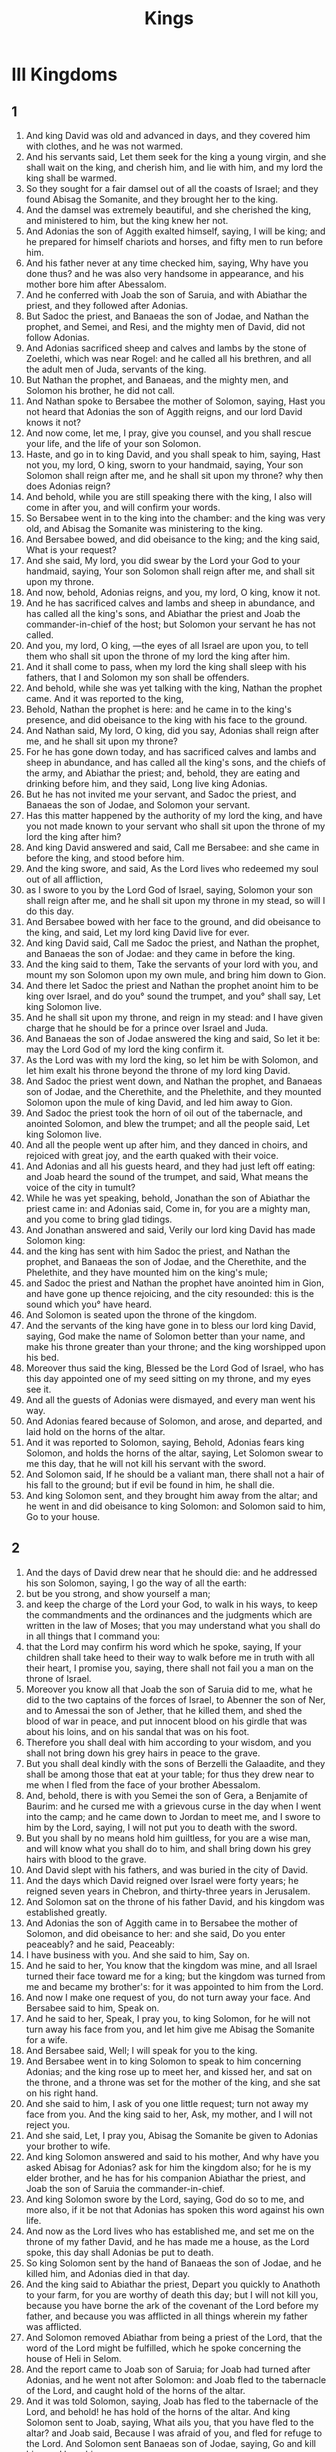 #+TITLE: Kings
* III Kingdoms
** 1
1. And king David was old and advanced in days, and they covered him with clothes, and he was not warmed.
2. And his servants said, Let them seek for the king a young virgin, and she shall wait on the king, and cherish him, and lie with him, and my lord the king shall be warmed.
3. So they sought for a fair damsel out of all the coasts of Israel; and they found Abisag the Somanite, and they brought her to the king.
4. And the damsel was extremely beautiful, and she cherished the king, and ministered to him, but the king knew her not.
5. And Adonias the son of Aggith exalted himself, saying, I will be king; and he prepared for himself chariots and horses, and fifty men to run before him.
6. And his father never at any time checked him, saying, Why have you done thus? and he was also very handsome in appearance, and his mother bore him after Abessalom.
7. And he conferred with Joab the son of Saruia, and with Abiathar the priest, and they followed after Adonias.
8. But Sadoc the priest, and Banaeas the son of Jodae, and Nathan the prophet, and Semei, and Resi, and the mighty men of David, did not follow Adonias.
9. And Adonias sacrificed sheep and calves and lambs by the stone of Zoelethi, which was near Rogel: and he called all his brethren, and all the adult men of Juda, servants of the king.
10. But Nathan the prophet, and Banaeas, and the mighty men, and Solomon his brother, he did not call.
11. And Nathan spoke to Bersabee the mother of Solomon, saying, Hast you not heard that Adonias the son of Aggith reigns, and our lord David knows it not?
12. And now come, let me, I pray, give you counsel, and you shall rescue your life, and the life of your son Solomon.
13. Haste, and go in to king David, and you shall speak to him, saying, Hast not you, my lord, O king, sworn to your handmaid, saying, Your son Solomon shall reign after me, and he shall sit upon my throne? why then does Adonias reign?
14. And behold, while you are still speaking there with the king, I also will come in after you, and will confirm your words.
15. So Bersabee went in to the king into the chamber: and the king was very old, and Abisag the Somanite was ministering to the king.
16. And Bersabee bowed, and did obeisance to the king; and the king said, What is your request?
17. And she said, My lord, you did swear by the Lord your God to your handmaid, saying, Your son Solomon shall reign after me, and shall sit upon my throne.
18. And now, behold, Adonias reigns, and you, my lord, O king, know it not.
19. And he has sacrificed calves and lambs and sheep in abundance, and has called all the king's sons, and Abiathar the priest and Joab the commander-in-chief of the host; but Solomon your servant he has not called.
20. And you, my lord, O king, —the eyes of all Israel are upon you, to tell them who shall sit upon the throne of my lord the king after him.
21. And it shall come to pass, when my lord the king shall sleep with his fathers, that I and Solomon my son shall be offenders.
22. And behold, while she was yet talking with the king, Nathan the prophet came. And it was reported to the king,
23. Behold, Nathan the prophet is here: and he came in to the king's presence, and did obeisance to the king with his face to the ground.
24. And Nathan said, My lord, O king, did you say, Adonias shall reign after me, and he shall sit upon my throne?
25. For he has gone down today, and has sacrificed calves and lambs and sheep in abundance, and has called all the king's sons, and the chiefs of the army, and Abiathar the priest; and, behold, they are eating and drinking before him, and they said, Long live king Adonias.
26. But he has not invited me your servant, and Sadoc the priest, and Banaeas the son of Jodae, and Solomon your servant.
27. Has this matter happened by the authority of my lord the king, and have you not made known to your servant who shall sit upon the throne of my lord the king after him?
28. And king David answered and said, Call me Bersabee: and she came in before the king, and stood before him.
29. And the king swore, and said, As the Lord lives who redeemed my soul out of all affliction,
30. as I swore to you by the Lord God of Israel, saying, Solomon your son shall reign after me, and he shall sit upon my throne in my stead, so will I do this day.
31. And Bersabee bowed with her face to the ground, and did obeisance to the king, and said, Let my lord king David live for ever.
32. And king David said, Call me Sadoc the priest, and Nathan the prophet, and Banaeas the son of Jodae: and they came in before the king.
33. And the king said to them, Take the servants of your lord with you, and mount my son Solomon upon my own mule, and bring him down to Gion.
34. And there let Sadoc the priest and Nathan the prophet anoint him to be king over Israel, and do you° sound the trumpet, and you° shall say, Let king Solomon live.
35. And he shall sit upon my throne, and reign in my stead: and I have given charge that he should be for a prince over Israel and Juda.
36. And Banaeas the son of Jodae answered the king and said, So let it be: may the Lord God of my lord the king confirm it.
37. As the Lord was with my lord the king, so let him be with Solomon, and let him exalt his throne beyond the throne of my lord king David.
38. And Sadoc the priest went down, and Nathan the prophet, and Banaeas son of Jodae, and the Cherethite, and the Phelethite, and they mounted Solomon upon the mule of king David, and led him away to Gion.
39. And Sadoc the priest took the horn of oil out of the tabernacle, and anointed Solomon, and blew the trumpet; and all the people said, Let king Solomon live.
40. And all the people went up after him, and they danced in choirs, and rejoiced with great joy, and the earth quaked with their voice.
41. And Adonias and all his guests heard, and they had just left off eating: and Joab heard the sound of the trumpet, and said, What means the voice of the city in tumult?
42. While he was yet speaking, behold, Jonathan the son of Abiathar the priest came in: and Adonias said, Come in, for you are a mighty man, and you come to bring glad tidings.
43. And Jonathan answered and said, Verily our lord king David has made Solomon king:
44. and the king has sent with him Sadoc the priest, and Nathan the prophet, and Banaeas the son of Jodae, and the Cherethite, and the Phelethite, and they have mounted him on the king's mule;
45. and Sadoc the priest and Nathan the prophet have anointed him in Gion, and have gone up thence rejoicing, and the city resounded: this is the sound which you° have heard.
46. And Solomon is seated upon the throne of the kingdom.
47. And the servants of the king have gone in to bless our lord king David, saying, God make the name of Solomon better than your name, and make his throne greater than your throne; and the king worshipped upon his bed.
48. Moreover thus said the king, Blessed be the Lord God of Israel, who has this day appointed one of my seed sitting on my throne, and my eyes see it.
49. And all the guests of Adonias were dismayed, and every man went his way.
50. And Adonias feared because of Solomon, and arose, and departed, and laid hold on the horns of the altar.
51. And it was reported to Solomon, saying, Behold, Adonias fears king Solomon, and holds the horns of the altar, saying, Let Solomon swear to me this day, that he will not kill his servant with the sword.
52. And Solomon said, If he should be a valiant man, there shall not a hair of his fall to the ground; but if evil be found in him, he shall die.
53. And king Solomon sent, and they brought him away from the altar; and he went in and did obeisance to king Solomon: and Solomon said to him, Go to your house.
** 2
1. And the days of David drew near that he should die: and he addressed his son Solomon, saying, I go the way of all the earth:
2. but be you strong, and show yourself a man;
3. and keep the charge of the Lord your God, to walk in his ways, to keep the commandments and the ordinances and the judgments which are written in the law of Moses; that you may understand what you shall do in all things that I command you:
4. that the Lord may confirm his word which he spoke, saying, If your children shall take heed to their way to walk before me in truth with all their heart, I promise you, saying, there shall not fail you a man on the throne of Israel.
5. Moreover you know all that Joab the son of Saruia did to me, what he did to the two captains of the forces of Israel, to Abenner the son of Ner, and to Amessai the son of Jether, that he killed them, and shed the blood of war in peace, and put innocent blood on his girdle that was about his loins, and on his sandal that was on his foot.
6. Therefore you shall deal with him according to your wisdom, and you shall not bring down his grey hairs in peace to the grave.
7. But you shall deal kindly with the sons of Berzelli the Galaadite, and they shall be among those that eat at your table; for thus they drew near to me when I fled from the face of your brother Abessalom.
8. And, behold, there is with you Semei the son of Gera, a Benjamite of Baurim: and he cursed me with a grievous curse in the day when I went into the camp; and he came down to Jordan to meet me, and I swore to him by the Lord, saying, I will not put you to death with the sword.
9. But you shall by no means hold him guiltless, for you are a wise man, and will know what you shall do to him, and shall bring down his grey hairs with blood to the grave.
10. And David slept with his fathers, and was buried in the city of David.
11. And the days which David reigned over Israel were forty years; he reigned seven years in Chebron, and thirty-three years in Jerusalem.
12. And Solomon sat on the throne of his father David, and his kingdom was established greatly.
13. And Adonias the son of Aggith came in to Bersabee the mother of Solomon, and did obeisance to her: and she said, Do you enter peaceably? and he said, Peaceably:
14. I have business with you. And she said to him, Say on.
15. And he said to her, You know that the kingdom was mine, and all Israel turned their face toward me for a king; but the kingdom was turned from me and became my brother's: for it was appointed to him from the Lord.
16. And now I make one request of you, do not turn away your face. And Bersabee said to him, Speak on.
17. And he said to her, Speak, I pray you, to king Solomon, for he will not turn away his face from you, and let him give me Abisag the Somanite for a wife.
18. And Bersabee said, Well; I will speak for you to the king.
19. And Bersabee went in to king Solomon to speak to him concerning Adonias; and the king rose up to meet her, and kissed her, and sat on the throne, and a throne was set for the mother of the king, and she sat on his right hand.
20. And she said to him, I ask of you one little request; turn not away my face from you. And the king said to her, Ask, my mother, and I will not reject you.
21. And she said, Let, I pray you, Abisag the Somanite be given to Adonias your brother to wife.
22. And king Solomon answered and said to his mother, And why have you asked Abisag for Adonias? ask for him the kingdom also; for he is my elder brother, and he has for his companion Abiathar the priest, and Joab the son of Saruia the commander-in-chief.
23. And king Solomon swore by the Lord, saying, God do so to me, and more also, if it be not that Adonias has spoken this word against his own life.
24. And now as the Lord lives who has established me, and set me on the throne of my father David, and he has made me a house, as the Lord spoke, this day shall Adonias be put to death.
25. So king Solomon sent by the hand of Banaeas the son of Jodae, and he killed him, and Adonias died in that day.
26. And the king said to Abiathar the priest, Depart you quickly to Anathoth to your farm, for you are worthy of death this day; but I will not kill you, because you have borne the ark of the covenant of the Lord before my father, and because you was afflicted in all things wherein my father was afflicted.
27. And Solomon removed Abiathar from being a priest of the Lord, that the word of the Lord might be fulfilled, which he spoke concerning the house of Heli in Selom.
28. And the report came to Joab son of Saruia; for Joab had turned after Adonias, and he went not after Solomon: and Joab fled to the tabernacle of the Lord, and caught hold of the horns of the altar.
29. And it was told Solomon, saying, Joab has fled to the tabernacle of the Lord, and behold! he has hold of the horns of the altar. And king Solomon sent to Joab, saying, What ails you, that you have fled to the altar? and Joab said, Because I was afraid of you, and fled for refuge to the Lord. And Solomon sent Banaeas son of Jodae, saying, Go and kill him, and bury him.
30. And Banaeas son of Jodae came to Joab to the tabernacle of the Lord, and said to him, Thus says the king, Come forth. And Joab said, I will not come forth, for I will die here. And Banaeas son of Jodae returned and spoke to the king, saying, Thus has Joab spoken, and thus has he answered me.
31. And the king said to him, Go, and do to him as he has spoken, and kill him: and you shall bury him, and you shall remove this day the blood which he shed without cause, from me and from the house of my father.
32. And the Lord has returned upon his own head the blood of his unrighteousness, inasmuch as he attacked two men more righteous and better than himself, and killed them with the sword, and my father David knew not of their blood, even Abenner the son of Ner the commander-in-chief of Israel, and Amessa the son of Jether the commander-in-chief of Juda.
33. And their blood is returned upon his head, and upon the head of his seed for ever: but to David, and his seed, and his house, and his throne, may there be peace for ever from the Lord.
34. So Banaeas son of Jodae went up, and attacked him, and killed him, and buried him in his house in the wilderness.
35. And the king appointed Banaeas son of Jodae in his place over the host; and the kingdom was established in Jerusalem; and as for Sadoc the priest, the king appointed him to be high priest in the room of Abiathar. And Solomon son of David reigned over Israel and Juda in Jerusalem: and the Lord gave understanding to Solomon, and very much wisdom, and largeness of heart, as the sand by the sea-shore.
** 3
1. And the wisdom of Solomon abounded exceedingly beyond the wisdom of all the ancients, and beyond all the wise men of Egypt: and he took the daughter of Pharao, and brought her into the city of David, until he had finished building his own house, and the house of the Lord first, and the wall of Jerusalem round about. In seven years he made and finished them.
And Solomon had seventy thousand bearers of burdens, and eight thousand hewers of stone in the mountain: and Solomon made the sea, and the bases, and the great lavers, and the pillars, and the fountain of the court, and the brazen sea— and he built the citadel as a defence above it, he made a breach in the wall of the city of David: thus the daughter of Pharao went up out of the city of David to her house which he built for her. Then he built the citadel: and Solomon offered up three whole burnt offerings in the year, and peace-offerings on the altar which he built to the Lord, and he burnt incense before the Lord, and finished the house. And these are the chief persons who presided over the works of Solomon; three thousand and six hundred masters of the people that wrought the works. And he burit Assur, and Magdo, and Gazer, and upper Baethoron, and Ballath: only after he had built the house of the Lord, and the wall of Jerusalem round about, afterwards he built these cities.
And when David was yet living, he charged Solomon, saying, Behold, there is with you Semei the son of Gera, of the seed of Benjamin out of Chebron: he cursed me with a grievous curse in the day when I went into the camp; and he came down to meet me at Jordan, and I swore to him by the Lord, saying, He shall not be slain with the sword. But now do not you hold him guiltless, for you are a man of understanding, and you will know what you shall do to him, and you shall bring down his grey hairs with blood to the grave.
And. the king called Semei, and said to him, Build you a house in Jerusalem, and dwell there, and you shall not go out thence any whither.
And. it shall come to pass in the day that you shall go forth and cross over the brook Kedron, know assuredly that you shall certainly die: your blood shall be upon your head. And the king caused him to swear in that day.
And. Semei said to the king, Good is the word that you have spoken, my lord O king: thus will your servant do. And Semei lived in Jerusalem three years.
And. it came to pass after the three years, that two servants of Semei ran away to Anchus son of Maacha king of Geth: and it was told Semei, saying, Behold, your servants are in Geth.
And. Semei rose up, and saddled his ass, and went to Geth to Anchus to seek out his servants: and Semei went, and brought his servants out of Geth.
And. it was told Solomon, saying, Semei is gone out of Jerusalem to Geth, and has brought back his servants.
And. the king sent and called Semei, and said to him, Did I not adjure you by the Lord, and testify to you, saying, In whatever day you shall go out of Jerusalem, and go to the right or left, know certainly that you shall assuredly die?
And. why have you not kept the oath of the Lord, and the commandment which I commanded you?
And. the king said to Semei, You know all your mischief which your heart knows, which you did to David my father: and the Lord has recompensed your mischief on your own head.
And. king Solomon is blessed, and the throne of David shall be established before the Lord for ever.
And. Solomon commanded Banaeas the son of Jodae, and he went forth and killed him.
And king Solomon was very prudent and wise: and Juda and Israel were very many, as the sand which is by the sea for multitude, eating, and drinking, and rejoicing: and Solomon was chief in all the kingdoms, and they brought gifts, and served Solomon all the days of his life. And Solomon began to open the domains of Libanus, and he built Thermae in the wilderness. And this was the daily provision of Solomon, thirty measures of fine flour, and sixty measures of ground meal, ten choice calves, and twenty oxen from the pastures, and a hundred sheep, besides stags, and does, and choice fed birds. For he ruled in all the country on this side the river, from Raphi to Gaza, over all the kings on this side the river: and he was at peace on all sides round about; and Juda and Israel lived safely, every one under his vine and under his fig tree, eating and drinand feasting, from Dan even to Bersabee, all the days of Solomon.
And these were the princes of Solomon; Azariu son of Sadoc the priest, and Orniu son of Nathan chief of the officers, and he went to his house; and Suba the scribe, and Basa son of Achithalam recorder, and Abi son of Joab commander-in-chief, and Achire son of Edrai was over the levies, and Banaeas son of Jodae over the household and over the brick work, and Cachur the son of Nathan was counsellor.
And Solomon had forty thousand brood mares for his chariots, and twelve thousand horses. And he reigned over all the kings from the river and to the land of the Philistines, and to the borders of Egypt: so Solomon the son of David reigned over Israel and Juda in Jerusalem.
2. Nevertheless the people burnt incense on the high places, because a house had not yet been built to the Lord.
3. And Solomon loved the Lord, so as to walk in the ordinances of David his father; only he sacrificed and burnt incense on the high places.
4. And he arose and went to Gabaon to sacrifice there, for that was the highest place, and great: Solomon offered a whole burnt offering of a thousand victims on the altar in Gabaon.
5. And the Lord appeared to Solomon in a dream by night, and the Lord said to Solomon, Ask some petition for yourself.
6. And Solomon said, You have dealt very mercifully with your servant David my father according as he walked before you in truth, and in righteousness, and in uprightness of heart with you, and you have kept for him this great mercy, to set his son upon his throne,  as it is this day.
7. And now, O Lord my God, you have appointed your servant in the room of David my father; and I am a little child, and know not my going out an my coming in.
8. But your servant is in the midst of your people, whom you have chosen, a great people, which as this day can’t be numbered.
9. You shall give therefore to your servant a heart to hear and to judge your people justly, and to discern between good and evil: for who will be able to judge this your great people?
10. And it was pleasing before the Lord, that Solomon asked this thing.
11. And the Lord said to him, Because you have asked this thing of me, and have not asked for yourself long life, and have not asked wealth, nor have asked the lives of your enemies, but have asked for yourself understanding to hear judgment;
12. behold, I have done according to your word: behold, I have given you an understanding and wise heart: there has not been any one like you before you, and after you there shall not arise one like you.
13. And I have given you what you have not asked, wealth and glory, so that there has not been any one like you among kings.
14. And if you will walk in my way, to keep my commandments and my ordinances, as David your father walked, then will I multiply your days.
15. And Solomon awoke, and, behold, it was a dream: and he arose and came to Jerusalem, and stood before the altar that was in front of the ark of the covenant of the Lord in Sion: and he offered whole burnt offerings, and sacrificed peace-offerings, and made a great banquet for himself and all his servants.
16. Then there appeared two harlots before the king, and they stood before him.
17. And the one woman said, Hear me, my lord; I and this woman lived in one house, and we were delivered in the house.
18. And it came to pass on the third day after I was delivered, this woman also was delivered: and we were together; and there was no one with us besides our two selves in the house.
19. And this woman's child died in the night; because she overlaid it.
20. and she arose in the middle of the night, and took my son from my arms, and laid him in her bosom, and laid her dead son in my bosom.
21. and I arose in the morning to suckle my son, and he was dead: and, behold, I considered him in the morning, and, behold, it was not my son whom I bore.
22. And the other woman said, No, but the living is my son, and the dead is your son. So they spoke before the king.
23. and the king said to them, You say, This is my son, even the living one, and this woman's son is the dead one: and you say, No, but the living is my son, and the dead is your son.
24. And the king said, Fetch a sword. And they brought a sword before the king.
25. And the king said, Divide the live child, the suckling, in two; and give half of it to one, and half of it to the other.
26. And the woman whose the living child was, answered and said to the king, (for her bowels yearned over her son) and she said, I pray you, my lord, give her the child, and in nowise kill it. But the other said, Let it be neither mine nor hers; divide it.
27. Then the king answered and said, Give the child to her that said, 'Give it to her, and by no means kill it:' she is its mother.
28. and all Israel heard this judgment which the king judged, and they feared before the king; because they saw that the wisdom of God was in him, to execute judgment.
** 4
1. And king Solomon reigned over Israel.
2. And these are the princes which he had; Azarias son of Sadoc.
3. Eliaph, and Achia son of Seba, scribes; and Josaphat son of Achilud, recorder.
4. And Banaeas son of Jodae over the host; and Sadoc and Abiathar were priests.
5. And Ornia the son of Nathan was over the officers; and Zabuth son of Nathan was the king's friend.
6. And Achisar was steward, and Eliac the chief steward; and Eliab the son of Saph was over the family: and Adoniram the son of Audon over the tribute.
7. And Solomon had twelve officers over all Israel, to provide for the king and his household; each one's turn came to supply for a month in the year.
8. And these were their names: Been the son of Or in the mount of Ephraim, one.
9. The son of Dacar, in Makes, and in Salabin, and Baethsamys, and Elon as far as Bethanan, one.
10. The son of Esdi in Araboth; his was Socho, and all the land of Opher.
11. All Nephthador belonged to the son of Aminadab, Tephath daughter of Solomon was his wife, one.
12. Bana son of Achiluth had Ithaanach, and Mageddo, and his was the whole house of San which was by Sesathan below Esrae, and from Bethsan as far as Sabelmaula, as far as Maeber Lucam, one.
13. The son of Naber in Raboth Galaad, to him fell the lot of Ergab in Basan, sixty great cities with walls, and brazen bars, one.
14. Achinadab son of Saddo, had Maanaim.
15. Achimaas was in Nephthalim, and he took Basemmath daughter of Solomon to wife, one.
16. Baana son of Chusi, in Aser and in Baaloth, one,
17. Josaphat son of Phuasud was in Issachar.
18. Semei son of Ela, in Benjamin.
19. Gaber son of Adai in the land of Gad, the land of Seon king of Esebon, and of Og king of Basan, and one officer in the land of Juda.
20. And. thus the officers provided king Solomon: and they execute every one in his month all the orders for the table of the king, they omit nothing.
21. And. they carried the barley and the straw for the horses and the chariots to the place where the king might be, each according to his charge.
22. And these were the requisite supplies for Solomon: in one day thirty measures of fine flour, and sixty measures of fine pounded meal,
23. and ten choice calves, and twenty pastured oxen, and a hundred sheep, besides stags, and choice fatted does.
24. For he had dominion on this side the river, and he was at peace on all sides round about.
29. And the Lord gave understanding to Solomon, and very much wisdom, and enlargement of heart, as the sand on the seashore.
30. And Solomon abounded greatly beyond the wisdom of all the ancients, and beyond all the wise men of Egypt.
31. And he was wiser than all other men: and he was wiser than Gaethan the Zarite, and than Aenan, and than Chalcad and Darala the son of Mal.
32. And Solomon spoke three thousand proverbs, and his songs were five thousand.
33. And he spoke of trees, from the cedar in Libanus even to the hyssop which comes out through the wall: he spoke also of cattle, and of birds, and of reptiles, and of fishes.
34. And all the nations came to hear the wisdom of Solomon, and ambassadors from all the kings of the earth, as many as heard of his wisdom.
And Solomon took to himself the daughter of Pharao to wife, and brought her into the city of David until he had finished the house of the Lord, and his own house, and the wall of Jerusalem. Then went up Pharao the king of Egypt, and took Gazer, and burnt it and the Chananite dwelling in Mergab; and Pharao gave them as a dowry to his daughter the wife of Solomon: and Solomon rebuilt Gazer.
** 5
1. And Chiram king of Tyre sent his servants to anoint Solomon in the room of David his father, because Chiram always loved David.
2. And Solomon sent to Chiram, saying,
3. You knew my father David, that he could not build a house to the name of the Lord my God because of the wars that compassed him about, until the Lord put them under the soles of his feet.
4. And now the Lord my God has given me rest round about; there is no one plotting against me, and there is no evil trespass against me.
5. And, behold, I intend to build a house to the name of the Lord my God, as the Lord God spoke to my father David, saying, Your son whom I will set on your throne in your place, he shall build a house to my name.
6. And now command, and let men cut wood for me out of Libanus: and, behold, my servants shall be with your servants, and I will give you the wages of your service, according to all that you shall say, because you know that we have no one skilled in cutting timber like the Sidonians.
7. And it came to pass, as soon as Chiram heard the words of Solomon, that he rejoiced greatly, and said, Blessed be God today, who has given to David a wise son over this numerous people.
8. And he sent to Solomon, saying, I have listened concerning all that you have sent to me for: I will do all your will: as for timber of cedar and fir,
9. my servants shall bring them down from Libanus to the sea: I will form them into rafts, and bring them to the place which you shall send to me about; and I will land them there, and you shall take them up: and you shall do my will, in giving bread to my household.
10. So Chiram gave to Solomon cedars, and fir trees, and all his desire.
11. And Solomon gave to Chiram twenty thousand measures of wheat as food for his house, and twenty thousand baths of beaten oil thus Solomon gave to Chiram yearly.
12. And the Lord gave wisdom to Solomon as he promised him; and there was peace between Chiram and Solomon, and they made a covenant between them.
13. And the king raised a levy out of all Israel, and the levy was thirty thousand men.
14. And he sent them to Libanus, ten thousand taking turn every month: they were a month in Libanus and two months at home: and Adoniram was over the levy.
15. And Solomon had seventy thousand bearers of burdens, and eighty thousand hewers of stone in the mountain;
16. besides the rulers that were appointed over the works of Solomon, there were three thousand six hundred masters who wrought in the works.
17. And the king commanded and they brought great stones, precious stones for the foundation of the house, and unhewn stones.
18. And they prepared the stones and the timber during three years.
** 6
1. And it came to pass in the four hundred and forties year after the departure of the children of Israel out of Egypt, in the fourth year and second month of the reign of king Solomon over Israel,
that. the king commanded that they should take great and costly stones for the foundation of the house, and hewn stones.
And. the men of Solomon, and the men of Chiram hewed the stones, and laid them for a foundation. In the fourth year he laid the foundation of the house of the Lord, in the month Ziu, even in the second month. In the eleventh year, in the month Baal, this is the eighth month, the house was completed according to all its plan, and according to all its arrangement.
2. And the house which the king built to the Lord was forty cubits in length, and twenty cubits in breadth, and its height five and twenty cubits.
3. And the porch in front of the temple—twenty cubits was its length according to the breadth of the house in front of the house: and he built the house, and finished it.
4. And he made to the house secret windows inclining inward.
5. And against the wall of the house he set chambers round about the temple and the ark.
6. The under side was five cubits broad, and the middle part six, and the third was seven cubits broad; for he formed an interval to the house round about without the house, that they might not touch the walls of the house.
7. And the house was built in the construction of it with rough hewn stones: and there was not heard in the house in the building of it hammer or axe, or any iron tool.
8. And the porch of the under side was below the right wing of the house, and there was a winding ascent into the middle chamber, and from the middle to the third story.
9. So he built the house and finished it; and he made the ceiling of the house with cedars.
10 And he made the partitions through all the house, each five cubits high, and enclosed each partition with cedar boards.
15. And he framed the walls of the house within with cedar boards, from the floor of the house and on to the inner walls and to the beams: he lined the parts enclosed with boards within, and compassed the inward parts of the house with planks of fir.
16. And he built the twenty cubits from the top of the wall, one side from the floor to the beams, and he made it from the oracle to the most holy place.
17. And the temple was forty cubits in extent,
19. in front of the oracle in the midst of the house within, in order to put there the ark of the covenant of the Lord.
20. The length was twenty cubits, and the breadth was twenty cubits, and the height of it was twenty cubits. And he covered it with perfect gold, and he made an altar in front of the oracle, and covered it with gold.
21. And he covered the whole house with gold, till he had finished gilding the whole house.
23. And he made in the oracle two cherubs of ten cubits measured size.
24. And the wing of one cherub was five cubits, and his other wing was five cubits; ten cubits from the tip of one wing to the tip of the other wing.
25. Thus it was with the other cherub, both were alike finished with one measure.
26. And the height of the one cherub was ten cubits, and so was it with the second cherub.
27. And both the cherubs were in the midst of the innermost part of the house; and they spread out their wings, and one wing touched the wall, and the wing of the other cherub touched the other wall; and their wings in the midst of the house touched each other.
28. And he covered the cherubs with gold.
29. He graved all the walls of the house round about with the graving of cherubs, and he sculptured palm trees within and without the house.
30. And he covered the floor of the house within and without with gold.
31. And for the door-way of the oracle he made doors of juniper wood, there were porches in a four-fold way.
34. In both the doors were planks of fir; the one door had two leaves and their hinges, and the other door had two leaves and turned on hinges,
35. being carved with cherubs, and there were palm-trees and open flower-leaves, and it was overlaid with gold gilt upon the engraving.
36. And he built the inner court, three rows of hewn stones, and a row of wrought cedar round about, and he made the curtain of the court of the porch of the house that was in front of the temple.
** 7
.1-12

13. And king Solomon sent, and took Chiram out of Tyre,
14. the son of a widow woman; and he was of the tribe of Nephthalim, and his father was a Tyrian; a worker in brass, and accomplished in are and skill and knowledge to work every work in brass: and he was brought in to king Solomon, and he wrought all the works.
15. And he cast the two pillars for the porch of the house: eighteen cubits was the height of each pillar, and a circumference of fourteen cubits encompassed it, even the thickness of the pillar: the flutings were four fingers wide, and thus was the other pillar formed.
16. And he made two molten chapiters to put on the heads of the pillars: five cubits was the height of one chapiter, and five cubits was the height of the other chapiter.
17. And he made two ornaments of network to cover the chapiters of the pillars; even a net for one chapiter, and a net for the other chapiter.
18. And hanging work, two rows of brazen pomegranates, formed with network, hanging work, row upon row: and thus he framed the ornaments for the second chapiter. And. he set up the pillars of the porch of the temple: and he set up the one pillar, and called its name Jachum: and he set up the second pillar, and called its name Boloz.
19. And on the heads of the pillars he made lily-work against the porch, of four cubits,
20. and a chamber over both the pillars, and above the sides an addition equal to the chamber in width.
23. And he made the sea, ten cubits from one rim to the other, the same was completely circular round about: its height was five cubits, and its circumference thirty-three cubits.
24. And stays underneath its rim round about compassed it ten cubits round;
25. And there were twelve oxen under the sea: three looking to the north, and three looking to the west, and three looking to the south, and three looking to the east: and all their hinder parts were inward, and the sea was above upon them.
26. and its rim was as the work of the rim of a cup, a lily-flower, and the thickness of it was a span.
27. And he made ten brazen bases: five cubits was the length of one base, and four cubits the breadth of it, and its height was six cubits.
28. And this work of the bases was formed with a border the them, and there was a border between the ledges.
29. And upon their borders between the projection were lions, and oxen, and cherubs: and on the projections, even so above, and also below were the places of lions and oxen, hanging work.
30. And there were four brazen wheels to one base; and there were brazen bases, and their four sides answering to them, side pieces under the bases.
31. And there were axles in the wheels under the base.
32. And the height of one wheel was a cubit and a half.
33. And the work of the wheels was as the work of chariot wheels: their axles, and their felloes, and the rest of their work, were all molten.
34. The four side pieces were at the four corners of each base; its shoulders were formed of the base.
35. And on the top of the base half a cubit was the size of it, there was a circle on the top of the base, and there was the top of its spaces and its borders: and it was open at the top of its spaces.
36. And its borders were cherubs, and lions, and palm-trees, upright, each was joined in front and within and round about.
37. According to the same form he made all the ten bases, even one order and one measure to all.
38. And he made ten brazen lavers, each laver containing forty baths, and measuring four cubits, each laver placed on a several base throughout the ten bases.
39. And he put five bases on the right side of the house, and five on the left side of the house: and the sea was placed on the right side of the house eastward in the direction of the south.
40. And Chiram made the caldrons, and the pans, and the bowls; and Chiram finished making all the works that he wrought for king Solomon in the house of the Lord:
41. two pillars and the wreathen works of the pillars on the heads of the two pillars; and the two networks to cover both the wreathen works of the flutings that were upon the pillars.
42. The four hundred pomegranates for both the networks, two rows of pomegranates for one network, to cover both the wreathen works of the bases belonging to both pillars.
43. And the ten bases, and the ten lavers upon the bases.
44. And one sea, and the twelve oxen under the sea.
45. And the caldrons, and pans, and bowls, and all the furniture, which Chiram made for king Solomon for the house of the Lord: and there were eight and forty pillars of the house of the king and of the house of the Lord: all the works of the king which Chiram made were entirely of brass.
47. There was no reckoning of the brass of which he made all these works, from the very great abundance, there was no end of the weight of the brass.
46. In. the country round about Jordan did he cast them, in the of the land. clay land between Socchoth and Sira.
48. And king Solomon took the furniture which Chiram made for the house of the Lord, the golden altar, and the golden table of show bread.
49. And he put the five candlesticks on the left, and five on the right in front of the oracle, being of pure gold, and the lamp-stands, and the lamps, and the snuffers of gold.
50. And there were made the porches, and the nails, and the bowls, and the spoons, and the golden censers, of pure gold: and the panels of the doors of the innermost part of the house, even the holy of holies, and the golden doors of the temple.
51. So the work of the house of the Lord which Solomon wrought was finished; and Solomon brought in the holy things of David his father, and all the holy things of Solomon; he put the silver, and the gold, and the furniture, into the treasures of the house of the Lord.
** 8
1. And it came to pass when Solomon had finished building the house of the Lord and his own house after twenty years, then king Solomon assembled all the elders of Israel in Sion, to bring the ark of the covenant of the Lord out of the city of David, this is Sion,
2. in the month of Athanin.
3. And the priests took up the ark,
4. and the tabernacle of testimony, and the holy furniture that was in the tabernacle of testimony.
5. And the king and all Israel were occupied before the ark, sacrificing sheep and oxen, without number.
6. And the priests bring in the ark into its place, into the oracle of the house, even into the holy of holies, under the wings of the cherubs.
7. For the cherubs spread out their wings over the place of the ark, and the cherubs covered the ark and its holy things above.
8. And the holy staves projected, and the ends of the holy staves appeared out of the holy places in front of the oracle, and were not seen without.
9. There was nothing in the ark except the two tables of stone, the tables of the covenant which Moses put there in Choreb, which tables the Lord made as a covenant with the children of Israel in their going forth from the land of Egypt.
10. And it came to pass when the priests departed out of the holy place, that the cloud filled the house.
11. And the priests could not stand to minister because of the cloud, because the glory of the Lord filled the house.
14. And the king turned his face, and the king blessed all Israel, (and the whole assembly of Israel stood:)
15. and he said, Blessed be the Lord God of Israel today, who spoke by his mouth concerning David my father, and has fulfilled it with his hands, saying,
16. From the day that I brought out my people Israel out of Egypt, I have not chosen a city in any one tribe of Israel to build a house, so that my name should be there: but I chose Jerusalem that my name should be there, and I chose David to be over my people Israel.
17. And it was in the heart of my father to build a house to the name of the Lord God of Israel.
18. And the Lord said to David my father, Forasmuch as it came into your heart to build a house to my name, you did well that it came upon your heart.
19. Nevertheless you shall not build the house, but your son that has proceeded out of your bowels, he shall build the house to my name.
20. And the Lord has confirmed the word that he spoke, and I am risen up in the place of my father David, and I have sat down on the throne of Israel, as the Lord spoke, and I have built the house to the name of the Lord God of Israel.
21. And I have set there a place for the ark, in which is the covenant of the Lord, which the Lord made with our fathers, when he brought them out of the land of Egypt.
22. And Solomon stood up in front of the altar before all the congregation of Israel; and he spread out his hands toward heaven:
23. and he said, Lord God of Israel, there is no God like you in heaven above and on the earth beneath, keeping covenant and mercy with your servant who walks before you with all his heart;
24. which you have kept toward your servant David my father: for you have spoken by your mouth and you have fulfilled it with your hands, as at this day.
25. And now, O Lord God of Israel, keep for your servant David my father, the promises which you have spoken to him, saying, There shall not be taken from you a man sitting before me on the throne of Israel, provided only your children shall take heed to their ways, to walk before me as you have walked before me.
26. And now, O Lord God of Israel, let, I pray you, your word to David my father be confirmed.
27. But will God indeed dwell with men upon the earth? if the heaven and heaven of heavens will not suffice you, how much less even this house which I have built to your name?
28. Yet, O Lord God of Israel, you shall look upon my petition, to hear the prayer which your servant prays to you in your presence this day,
29. that your eyes may be open toward this house day and night, even toward the place which you said, My name shall be there, to hear the prayer which your servant prays at this place day and night.
30. And you shall listen to the prayer of your servant, and of your people Israel, which they shall pray toward this place; and you shall hear in your dwelling-place in heaven, and you shall do and be gracious.
31. Whatsoever trespasses any one shall commit against his neighbor,—and if he shall take upon him an oath so that he should swear, and he shall come and make confession before your altar in this house,
32. then shall you hear from heaven, and do, and you shall judge your people Israel, that the wicked should be condemned, to recompense his way upon his head; and to justify the righteous, to give to him according to his righteousness.
33. When your people Israel falls before enemies, because they shall sin against you, and they shall return and confess to your name, and they shall pray and supplicate in this house,
34. then shall you hear from heaven, and be gracious to the sins of your people Israel, and you shall restore them to the land which you gave to their fathers.
35. When the heaven is restrained, and there is no rain, because they shall sin against you, and the shall pray toward this place, and they shall make confession to your name, and shall turn from their sins when you shall have humbled them,
36. then you shall hear from heaven, and be merciful to the sins of your servant and of your people Israel; for you shall show them the good way to walk in it, and you shall give rain upon the earth which you have given to your people for an inheritance.
37. If there should be famine, if there should be death, because there should be blasting, locust, or if there be mildew, and if their enemy oppress them in any one of their cities, with regard to every calamity, every trouble,
38. every prayer, every supplication whatever shall be made by any man, as they shall know each the plague of his heart, and shall spread abroad his hands to this house,
39. then shall you listen from heaven, out of your established dwelling-place, and shall be merciful, and shall do, and recompense to every man according to his ways, as you shall know his heart, for you alone know the heart of all the children of men:
40. that they may fear you all the days that they live upon the land, which you have given to our fathers.
41. And for the stranger who is not of your people,
42. when they shall come and pray toward this place,
43. then shall you hear them from heaven, out of your established dwelling-place, and you shall do according to all that the stranger shall call upon you for, that all the nations may know your name, and fear you, as do your people Israel, and may know that your name has been called on this house which I have builded.
44. If it be that your people shall go forth to war against their enemies in the way by which you shall turn them, and pray in the name of the Lord toward the city which you have chosen, and the house which I have built to your name,
45. then shall you hear from heaven their supplication and their prayer, and shall execute judgment for them.
46. If it be that they shall sin against you, (for there is not a man who will not sin,) and you shall bring them and deliver them up before their enemies, and they that take them captive shall carry them to a land far or near,
47. and they shall turn their hearts in the land whither they have been carried captives, and turn in the land of their sojourning, and supplicate you, saying, We have sinned, we have done unjustly, we have transgressed,
48. and they shall turn to you with all their heart, and with all their soul, in the land of their enemies whither you have carried them captives, and shall pray to you toward their land which you have given to their fathers, and the city which you have chosen, and the house which I have built to your name:
49. then shall you hear from heaven your established dwelling-place,
50. and you shall be merciful to their unrighteousness wherein they have trespassed against you, and according to all their transgressions wherewith they have transgressed against you, and you shall cause them to be pitied before them that carried them captives, and they shall have compassion on them:
51. for they are your people and your inheritance, whom you brought out of the land of Egypt, out of the midst of the furnace of iron.
52. And let your eyes and your ears be opened to the supplication of your servant, and to the supplication of your people Israel, to listen to them in all things for which they shall call upon you.
53. Because you have set them apart for an inheritance to yourself out of all the nations of the earth, as you spoke by the hand of your servant Moses, when you brought our fathers out of the land of Egypt, O Lord God.—Then spoke Solomon concerning the house, when he had finished building it—He manifested the sun in the heaven: the Lord said he would dwell in darkness: build you my house, a beautiful house for yourself to dwell in anew. Behold, is not this written in the book of the song?
54. And it came to pass when Solomon had finished praying to the Lord all this prayer and supplication, that he rose up from before the altar of the Lord, after having knelt upon his knees, and his hands were spread out towards heaven.
55. And he stood, and blessed all the congregation of Israel with a loud voice, saying,
56. Blessed be the Lord this day, who has given rest to his people Israel, according to all that he said: there has not failed one word among all his good words which he spoke by the hand of his servant Moses.
57. May the Lord our God be with us, as he was with our fathers; let him not desert us nor turn from us,
58. that he may turn our hearts toward him to walk in all his ways, and to keep all his commandments, and his ordinances which he commanded our fathers.
59. And let these words, which I have prayed before the Lord our God, be near to the Lord our God day and night, to maintain the cause of your servant, and the cause of your people Israel for ever.
60. that all the nations of the earth may know that the Lord God, he is God, and there is none beside.
61. And let our hearts be perfect toward the Lord our God, to walk also holily in his ordinances, and to keep his commandments, as at this day.
62. And the king and all the children of Israel offered sacrifice before the Lord.
63. And king Solomon offered for the sacrifices of peace-offering which he sacrificed to the Lord, two and twenty thousand oxen, and hundred and twenty thousand sheep: and the king and all the children of Israel dedicated the house of the Lord.
64. In that day the king consecrated the middle of the court in the front of the house of the Lord; for there he offered the whole burnt offering, and the sacrifices, and the fat of the peace-offerings, because the brazen altar which was before the Lord was too little to bear the whole burnt offering and the sacrifices of peace-offerings.
65. And Solomon kept the feast in that day, and all Israel with him, even a great assembly from the entering in of Hemath to the river of Egypt, before the Lord our God in the house which he built, eating and drinking, and rejoicing before the Lord our God seven days.
66. And on the eighth day he sent away the people: and they blessed the king, and each departed to his tabernacle rejoicing, and their heart was glad because of the good things which the Lord had done to his servant David, and to Israel his people.
** 9
1. And it came to pass when Solomon had finished building the house of the Lord, and the king's house, and all the work of Solomon, whatever he wished to perform,
2. that the Lord appeared to Solomon a second time, as he appeared in Gabaon.
3. And the Lord said to him, I have heard the voice of your prayer, and your supplication which you made before me: I have done for you according to all your prayer: I have hallowed this house which you have built to put my name there for ever, and my eyes and my heart shall be there always.
4. And if you will walk before me as David your father walked, in holiness of heart and uprightness, and so as to do according to all that I commanded him, and shall keep my ordinances and my commandments:
5. then will I establish the throne of your kingdom in Israel for ever, as I spoke to David your father, saying, There shall not fail you a man to rule in Israel.
6. But if you° or your children do in any wise revolt from me, and do not keep my commandments and my ordinances, which Moses set before you, and you° go and serve other gods, and worship them:
7. then will I cut off Israel from the land which I have given them, and this house which I have consecrated to my name I will cast out of my sight; and Israel shall be a desolation and a byword to all nations.
8. And this house, which is high, shall be so that every one that passes by it shall be amazed, and shall hiss; and they shall say, Therefore has the Lord done thus to this land, and to this house?
9. And men shall say, Because they forsook the Lord their God, who brought out their fathers from Egypt, out of the house of bondage, and they attached themselves to strange gods, and worshipped them, and served them: therefore the Lord has brought this evil upon them. Then Solomon brought up the daughter of Pharao out of the city of David into his house which he built for himself in those days.
10. During twenty years in which Solomon was building the two houses, the house of the Lord, and the house of the king,
11. Chiram king of Tyre helped Solomon with cedar wood, and fir wood, and with gold, and all that he wished for: then the king gave Chiram twenty cities in the land of Galilee.
12. So Chiram departed from Tyre, and went into Galilee to see the cities which Solomon gave to him; and they pleased him not. And he said,
13. What are these cities which you have given me, brother? And he called them Boundary until this day.
14. And Chiram brought to Solomon a hundred and twenty talents of gold,
26. even that for which king Solomon built a ship in Gasion Gaber near Aelath on the shore of the extremity of the sea in the land of Edom.
27. And Chiram sent in the ship together with the servants of Solomon servants of his own, mariners to row, men acquainted with the sea.
28. And they came to Sophira, and took thence a hundred and twenty talents of gold, and brought them to king Solomon.
** 10
1. And the queen of Saba heard of the name of Solomon, and the name of the Lord, and she came to try him with riddles.
2. And she came to Jerusalem with a very great train; and there came camels bearing spices, and very much gold, and precious stones: and she came in to Solomon, and told him all that was in her heart.
3. And Solomon answered all her questions: and there was not a question overlooked by the king which he did not answer her.
4. And the queen of Saba saw all the wisdom of Solomon, and the house which he built,
5. and the provision of Solomon and the sitting of his attendants, and the standing of his servants, and his raiment, and his cupbearers, and his whole burnt offering which he offered in the house of the Lord, and she was utterly amazed.
6. And she said to king Solomon, It was a true report which I heard in my land of your words and your wisdom.
7. But I believed not them that told me, until I came and my eyes saw: and, behold, the words as they reported to me are not the half: you have exceeded in goodness all the report which I heard in my land.
8. Blessed are your wives, blessed are these your servants who stand before you continually, who hear all your wisdom.
9. Blessed be the Lord your God, who has taken pleasure in you, to set you upon the throne of Israel, because the Lord loved Israel to establish him for ever; and he has made you king over them, to execute judgment with justice, and in their causes.
10. And she gave to Solomon a hundred and twenty talents of gold, and very many spices, and precious stones: there had not come any other spices so abundant as those which the queen of Saba gave to king Solomon.
11. And the ship of Chiram which brought the gold from Suphir, brought very much hewn timber and precious stones.
12. And the king made the hewn timber into buttresses of the house of the Lord and the king's house, and lyres and harps for singers: such hewn timber had not come upon the earth, nor have been seen anywhere until this day.
13. And king Solomon gave to the queen of Saba all that she desired, whatever she asked, besides all that he had given her by the hand of king Solomon: and she returned, and came into her own land, she and her servants.
14. And the weight of gold that came to Solomon in one year was six hundred and sixty-six talents of gold.
15. Besides the tributes of them that were subjects, both merchants and all the kings of the country beyond the river, and of the princess of the land.
16. And Solomon made three hundred spears of beaten gold: three hundred shekels of gold were upon one spear.
17. And three hundred shields of beaten gold: and three pounds of gold were in one shield: and the king put them in the house of the forest of Lebanon.
18. And the king made a great ivory throne, and gilded it with pure gold.
19. The throne had six steps, and calves in bold relief to the throne behind it, and side-pieces on either hand of the place of the seat, and two lions standing by the side-pieces,
20. and twelve lions standing there on the six steps on either side: it was not so done in any other kingdom.
21. And all the vessels made by Solomon were of gold, and the lavers were golden, and all the vessels of the house of the forest of Lebanon were of pure gold; there was no silver, for it was not accounted of in the days of Solomon.
22. For Solomon had a ship of Tharsis in the sea with the ships of Chiram: one ship came to the king every three years out of Tharsis, laden with gold and silver, and wrought stones, and hewn stones.
This was the arrangement of the provision which king Solomon fetched to build the house of the Lord, and the house of the king, and the wall of Jerusalem, and the citadel; to fortify the city of David, and Assur, and Magdal, and Gazer, and Baethoron the upper, and Jethermath, and all the cities of the chariots, and all the cities of the horsemen, and the fortification of Solomon which he purposed to build in Jerusalem and in all the land, so that none of the people should rule over him that was left of the Chettite and the Amorite, and the Pherezite, and the Chananite, and the Evite, and the Jebusite, and the Gergesite, who were not of the children of Israel, their descendants who had been left with him in the land, whom the children of Israel could not utterly destroy; and Solomon made them tributaries until this day. But of the children of Israel Solomon made nothing; for they were the warriors, and his servants and rulers, and captains of the third order, and the captains of his chariots, and his horsemen.
23. And Solomon increased beyond all the kings of the earth in wealth and wisdom.
24. And all the kings of the earth sought the presence of Solomon, to hear his wisdom which the Lord had put into his heart.
25. And they brought every one their gifts, vessels of gold, and raiment, and stacte, and spices, and horses, and mules, a rate year by year.
26. And Solomon had four thousand mares for his chariots, and twelve thousand horsemen: and he put them in the cities of his chariots, and with the king in Jerusalem: and he ruled over all the kings from the river to the land of the Philistines, and to the borders of Egypt.
27. And the king made gold and silver in Jerusalem as stones, and he made cedars as the sycamores in the plain for multitude.
28. And the goings forth of Solomon's horsemen was also out of Egypt, and the king's merchants were of Thecue; and they received them out of Thecue at a price.
29. And that which proceeded out of Egypt went up thus, even a chariot for a hundred shekels of silver, and a horse for fifty shekels of silver: and thus for all the kings of the Chettians, and the kings of Syria, they came out by sea.
** 11
1. And king Solomon was a lover of women.
.3) And. he had seven hundred wives, princesses, and three hundred concubines.
.1) And. he took strange women, as well as the daughter of Pharao, Moabitish, Ammanitish women, Syrians and Idumeans, Chettites, and Amorites;
.2-3 of the nations concerning whom the Lord forbade the children of Israel, saying, You° shall not go in to them, and they shall not come in to you, lest they turn away your hearts after their idols: Solomon clave to these in love.
4. And it came to pass in the time of the old age of Solomon, that his heart was not perfect with the Lord his God, as was the heart of David his father.
3. And. the strange women turned away his heart after their gods. 7. Then. Solomon built a high place to Chamos the idol of Moab, and to their king the idol of the children of Ammon,

5. and to Astarte the abomination of the Sidonians.
.6-8 And thus he acted towards all his strange wives, who burnt incense and sacrificed to their idols.
6. And. Solomon did that which was evil in the sight of the Lord: he went not after the Lord, as David his father.
9. And the Lord was angry with Solomon, because he turned away his heart from the Lord God of Israel, who had appeared twice to him,
10. and charged him concerning this matter, by no means to go after other gods, but to take heed to do what the Lord God commanded him; neither was his heart perfect with the Lord, according to the heart of David his father.
11. And the Lord said to Solomon, Because it has been thus with you, and you have not kept my commandments and my ordinances which I commanded you, I will surely rend your kingdom out of your hand, and give it to your servant.
12. Only in your days I will not do it for David your father's sake: but I will take it out of the hand of your son.
13. Only I will not take away the whole kingdom: I will give one tribe to your son for David my servant's sake, and for the sake of Jerusalem, the city which I have chosen.
14. And the Lord raised up an enemy to Solomon, Ader the Idumaean, and Esrom son of Eliadae who lived in Raama, and Adadezer king of Suba his master; (and men gathered to him, and he was head of the conspiracy, and he seized on Damasec,) and they were adversaries to Israel all the days of Solomon: and Ader the Idumaean was of the seed royal in Idumaea.
15. And it happened, that while David was utterly destroying Edom, while Joab captain of the host was going to bury the dead, when they killed every male in Idumaea;
16. (for Joab and all Israel abode there six months in Idumaea, until he utterly destroyed every male in Idumaea;)
17. that Ader ran away, he and all the Idumaeans of the servants of his father with him; and they went into Egypt; and Ader was then a little child.
18. And there rise up men out of the city of Madiam, and they come to Pharan, and take men with them, and come to Pharao king of Egypt: and Ader went in to Pharao, and he gave him a house, and appointed him provision.
19. And Ader found great favor in the sight of Pharao, and he gave him his wife's sister in marriage, the elder sister of Thekemina.
20. And the sister of Thekemina bore to him, even to Ader, Ganebath her son; and Thekemina brought him up in the midst of the sons of Pharao, and Ganebath was in the midst of the sons of Pharao.
21. And Ader heard in Egypt that David slept with his fathers, and that Joab the captain of the host was dead; and Ader said to Pharao, Let me go, and I will return to my country.
22. And Pharao said to Ader, What lack you with me? that behold! you seek to depart to your country? and Ader said to him, By all means let me go.
23. So Ader returned to his country; this is the mischief which Ader did, and he was a bitter enemy of Israel, and he reigned in the land of Edom.
26. And Jeroboam the son of Nabat, the Ephrathite of Sarira, the son of a widow, was servant of Solomon.
27. And this was the occasion of his lifting up his hands against king Solomon: now king Solomon built the citadel, he completed the fortification of the city of David his father.
28. And the man Jeroboam was very strong; and Solomon saw the young man that he was active, and he set him over the levies of the house of Joseph.
29. And it came to pass at that time, that Jeroboam went forth from Jerusalem, and Achia the Selonite the prophet found him in the way, and caused him to turn aside out of the way: and Achia was clad with a new garment, and they two were alone in the field.
30. And Achia laid hold of his new garment that was upon him, and tore it into twelve pieces:
31. and he said to Jeroboam, Take to yourself ten pieces, for thus says the Lord God of Israel, Behold, I rend the kingdom out of the hand of Solomon, and will give you ten tribes.
32. Yet he shall have two tribes, for my servant David's sake, and for the sake of Jerusalem, the city which I have chosen out of all the tribes of Israel.
33. Because he forsook me, and sacrificed to Astarte the abomination of the Sidonians, and to Chamos, and to the idols of Moab, and to their king the abomination of the children of Ammon, and he walked not in my ways, to do that which was right before me, as David his father did.
34. Howbeit I will not take the whole kingdom out of his hand, (for I will certainly resist him all the days of his life,) for David my servant's sake, whom I have chosen.
35. But I will take the kingdom out of the hand of his son, and give you ten tribes.
36. But to his son I will give the two remaining tribes, that my servant David may have an establishment continually before me in Jerusalem, the city which I have chosen for myself to put my name there.
37. And I will take you, and you shall reign as your soul desires, and you shall be king over Israel.
38. And it shall come to pass, if you will keep all the commandments that I shall give you, and will walk in my ways, and do that which is right before me, to keep my ordinances and my commandments, as David my servant did, that I will be with you, and will build you a sure house, as I built to David.
40. And Solomon sought to kill Jeroboam: but he arose and fled into Egypt, to Susakim king of Egypt, and he was in Egypt until Solomon died.
41. And the rest of the history of Solomon, and all that he did, and all his wisdom, behold are not these things written in the book of the life of Solomon?
42. And the days during which Solomon reigned in Jerusalem over all Israel were forty years.
43. And Solomon slept with his fathers, and they buried him in the city of David his father. And it came to pass when Jeroboam son of Nabat heard of it, even while he was yet in Egypt as he fled from the face of Solomon and lived in Egypt, he straightway comes into his own city, into the land of Sarira in the mount of Ephraim. And king Solomon slept with his fathers, and Roboam his son reigned in his stead.
** 12
.1-2 And king Roboam goes to Sikima; for all Israel were coming to Sikima to make him king.
3. And the people spoke to king Roboam, saying, Your father made our yoke heavy;
4. but do you now lighten somewhat of the hard service of your father, and of his heavy yoke which he put upon us, and we will serve you.
5. And he said to them, Depart for three days, and return to me. And they departed.
6. And the king referred the matter to the elders, who stood before Solomon his father while he was yet living, saying, How do you° advise that I should answer this people?
7. And they spoke to him, saying, If you will this day be a servant to this people, and will serve them, and will speak to them good words, then will they be your servants continually.
8. But he forsook the counsel of the old men which they gave him, and consulted with the young men who were brought up with him, who stood in his presence.
9. And he said to them, What counsel do you° give? And what shall I answer to this people who speak to me, saying, Lighten somewhat of the yoke which your father has put upon us?
10. And the young men who had been brought up with him, who stood before his face, spoke to him, saying, Thus shall you say to this people who have spoken to you, saying, Your father made our yoke heavy, and do you now lighten it from off us: thus shall say to them, My little finger shall be thicker than my father's loins.
11. And whereas my father did lade you with a heavy yoke, I also will add to your yoke: my father chastised you with whips, but I will chastise you with scorpions.
12. And all Israel came to king Roboam on the third day, as the king spoke to them, saying, Return to me on the third day.
13. And the king answered the people harshly; and Roboam forsook the counsel of the old men which they counselled him.
14. And he spoke to them according to the counsel of the young men, saying, My father made your yoke heavy, and I will add to your yoke: my father chastised you with whips, but I will chastise you with scorpions.
15. And the king listened not to the people, because the change was from the Lord, that he might establish his word which he spoke by Achia the Selonite concerning Jeroboam the son of Nabat.
16. And all Israel saw that the king did not listen to them: and the people answered the king, saying, What portion have we in David? neither have we any inheritance in the son of Jessae. Depart, O Israel, to your tents: now feed your own house, David. So Israel departed to his tents.
18. And the king sent Adoniram who was over the tribute; and they stoned him with stones, and he died: and king Roboam made haste to rise to flee to Jerusalem.
19. So Israel rebelled against the house of David until this day.
20. And it came to pass when all Israel heard that Jeroboam had returned out of Egypt, that they sent and called him to the assembly, and they made him king over Israel: and none followed the house of David except the tribe of Juda and Benjamin only.
21. And Roboam went into Jerusalem, and he assembled the congregation of Juda, and the tribe of Benjamin, a hundred and twenty thousand young men, warriors, to fight against the house of Israel, to recover the kingdom to Roboam the son of Solomon.
22. And the word of the Lord came to Samaia the man of God, saying,
23. Speak to Roboam the son of Solomon, king of Juda, and to all the house of Juda and Benjamin, and to the remnant of the people, saying,
24. Thus says the Lord, You° shall not go up, neither shall you° fight with your brethren the sons of Israel: return each man to his own home; for this thing is from me; and they listened to the word of the Lord, and they ceased from going up, according to the word of the Lord.
So king Solomon sleeps with his fathers, and is buried with his fathers in the city of David; and Roboam his son reigned in his stead in Jerusalem, being sixteen years old when he began to reign, and he reigned twelve years I Jerusalem: and his mother's name was Naanan, daughter of Ana son of Naas king of the children of Ammon. And he did that which was evil in the sight of the Lord, and walked not in the way of David his father.
And there was a man of mount Ephraim, a servant to Solomon, and his name was Jeroboam: and the name of his mother was Sarira, a harlot: and Solomon made him head of the levies of the house of Joseph: and he built for Solomon Sarira in mount Ephraim; and he had three hundred chariots of horses: he built the citadel with the levies of the house of Ephraim; he fortified the city of David, and aspired to the kingdom, And Solomon sought to kill him; and he was afraid, and escaped to Susakim king of Egypt, and was with him until Solomon died.
And Jeroboam heard in Egypt that Solomon was dead: and he spoke in the ears of Susakim king of Egypt, saying, Let me go, and I will depart into my land: and Susakim said to him, Ask and request, and I will grant it you. And Susakim gave to Jeroboam Ano the oldest sister of Thekemina his wife: she was great among the daughters of the king, and she bore to Jerobaom Abia his son: and Jeroboam said to Susakim, Let me indeed go, and I will depart.
And Jeroboam departed out of Egypt, and came into the land of Saria that was in mount Ephraim, and there the whole in mount Ephraim, and there the whole tribe of Ephraim assembles, and Jeroboam built a fortress there.
And his young child was sick with a very severe sickness; and Jeroboam went to enquire concerning the child: and he said to Ano his wife, Arise, go, enquire of God concerning the child, whether he shall recover from his sickness. Now there was a man in Selom, an his name was Achia: and he was sixty years old, and the word of the Lord was with him. And Jeroboam said to his wife, Arise, and take in your hand loaves for the man of God, and cakes for his children, and grapes, and a pot of honey. And the woman arose, and took in her hand bread, and two cakes, and grapes, and a pot of honey, for Achia: and the man was old, and his eyes were dim, so that he could not see. And she arose, up from Sarira and went; and it came to pass when she had come into the city to Achia the Selonite, that Achia said to his servant, Go out now to meet Ano the wife of Jeroboam, and you shall say to her, Come in, and stand not still: for thus says the Lord, I send grievous tidings to you. And Ano went in to the man of God; and Achia said to her, Why have you brought me bread and grapes, and cakes, and a pot of honey? Thus says the Lord, Behold, you shall depart from me, and it shall come to pass when you have entered into the city, even into Sarira, that your maidens shall come out to meet you, and shall say to you, The child is dead: for thus says the Lord, Behold, I will destroy every male of Jeroboam, and there shall be the dead of Jeroboam in the city, them the dogs shall eat, and him that eat, and he shall lament for the child, saying, Woe is me, Lord! For there has been found in him some good thing touching the Lord.
And the woman departed, when she heard this: and it came to pass as she entered into Sarira, that the child died; and there came forth a wailing to meet her. And Jeroboam went to Sikima in mount Ephraim, and assembled there the tribes of Israel; and Roboam the son of Solomon went up there. And the word of the Lord came to Samaias son of Enlami, saying, Take to yourself a new garment which has not gone into the water, and rend it into twelve pieces; and you shall five some to Jeroboam, and shall say to him, thus says the Lord, Take to yourself ten pieces to cover you: and Jeroboam took them: and Samaias said, Thus says the Lord concerning the ten tribes of Israel.
And the people said to Roboam the son of Solomon, Your father make his yoke heavy upon us, and made the meat of his table heavy; and now you shall lighten them upon us, and we will serve you. And Roboam said to the people, Wait three days, and I will return you an answer: and Roboam said, Bring in to me the elders, and I will take counsel with them what I shall answer to the people on the third day, So Roboam spoke in their ears, as the people sent to him to say: and the elders of the people said, Thus the people have spoken to you.
And Roboam rejected their counsel, and it pleased him not: and he sent and brought in those who had been brought up with him; and he said to them, Thus and thus has the people sent to me to say: and they that had been brought up with him said, Thus shall you speak to the people saying, My little finger shall be thicker than my father's loins; my father scourged you with whips, but I will rule you with scorpions.
And the saying pleased Roboam, and he answered the people as the young men, they that were brought up with him, counselled him: and all the people spoke as one man, every one to his neighbor, and they cried out all together, saying, We have no part in David, nor inheritance in the son of Jessae: to they tents, O Israel, every one; for this man is not for a prince or a ruler over us. And all the people was dispersed from Sikima, and they departed every one to his tent: and Roboam strengthened him self and departed, and mounted his chariot, and entered into Jerusalem: and there follow him the whole tribe of Juda, and the whole tribe of Benjamin. And it came to pass at the beginning of the year, that Roboam gathered all the men of Juda and Benjamin, and went up to fight with Jeroboam at Sikima. And the word of the Lord came to Sameas the man of God, saying, Speak to Roboam king of Juda, and to all the house of Juda and Benjamin, and to the remnant of the people, saying, Thus says the Lord, You° shall not go up, neither shall you° fight with your brethren the sons of Israel: return every man to his house, for this thing is from me. And they listened to the word of the Lord, and forbore to go up, according to the word of the Lord.
25. And Jeroboam built Sikima in mount Ephraim and lived in it, and went forth thence and built Phanuel.
26. And Jeroboam said in his heart, Behold, now the kingdom will return to the house of David.
27. If this people shall go up to offer sacrifice in the house of the Lord at Jerusalem, then the heart of the people will return to the Lord, and to their master, to Roboam king of Juda, and they will kill me.
28. And the king took counsel, and went, and made two golden heifers, and said to the people, Let it suffice you to have gone hitherto to Jerusalem: behold your gods, O Israel, who brought you up out of the land of Egypt.
29. And he put one in Bethel, and he put the other in Dan.
30. And this thing became a sin; and the people went before one as far as Dan, and left the house of the Lord.
31. And he made houses on the high places, and made priests of any part of the people, who were not of the sons of Levi.
32. And Jeroboam appointed a feast in the eighth month, on the fifteenth day of the month, according to the feast in the land of Juda;
33. and went up to the altar which he made in Baethel to sacrifice to the heifers which he made, and he placed in Baethel the priests of the high places which he had made. And he went up to the altar which he had made, on the fifteenth day in the eighth month, at the feast which he devised out of his own heart; and he made a feast to the children of Israel, and went up to the altar to sacrifice.
** 13
1. And behold, there came a man of God out of Juda by the word of the Lord to Baethel, and Jeroboam stood at the altar to sacrifice.
2. And he cried against the altar by the word of the Lord, and said, O altar, altar, thus says the Lord, Behold, a son is to be born to the house of David, Josias by name; and he shall offer upon you the priests of the high places, even of them that sacrifice upon you, and he shall burn men's bones upon you.
3. And in that day one shall give a sign, saying, This is the word which the Lord has spoken, saying, Behold, the altar is tore, and the fatness upon it shall be poured out.
4. And it came to pass when king Jeroboam heard the words of the man of God who called on the altar that was in Baethel, that the king stretched forth his hand from the altar, saying, Take hold of him. And, behold, his hand, which he stretched forth against him, withered, and he could not draw it back to himself.
5. And the altar was tore, and the fatness was poured out from the altar, according to the sign which the man of God gave by the word of the Lord.
6. And king Jeroboam said to the man of God, Intreat the Lord your God, and let my hand be restored to me. And the man of God entreated the Lord, and he restored the king's hand to him, and it became as before.
7. And the king said to the man of God, Enter with me into the house, and dine, and I will give you a gift.
8. And the man of God said to the king, If you should give me the half of your house, I would not go in with you, neither will I eat bread, neither will I drink water in this place; for thus the Lord charged me by his word, saying,
9. Eat no bread, and drink no water, and return not by the way by which you came.
10. So he departed by another way, and returned not by the way by which he came to Baethel.
11. And there lived an old prophet in Baethel; and his sons came and told him all the works that the man of God did on that day in Baethel, and the words which he spoke to the king: and they turned the face of their father.
12. And their father spoke to them, saying, Which way went he? and his sons show him the way by which the man of God who came out of Juda went up.
13. And he said to his sons, Saddle me the ass: and they saddled him the ass, and he mounted it,
14. and went after the man of God, and found him sitting under an oak: and he said to him, Are you the man of God that came out of Juda? And he said to him, I am.
15. And he said to him, Come with me, and eat bread.
16. And he said, I shall not by any means be able to return with you, neither will I eat bread, neither will I drink water in this place.
17. For thus the Lord commanded me by word, saying, Eat not bread there, and drink not water, and return not there by the way by which you came.
18. And he said to him, I also am a prophet as you are; and an angel spoke to me by the word of the Lord, saying, Bring him back to you into your house, and let him eat bread and drink water: but he lied to him.
19. And he brought him back, and he ate bread and drank water in his house.
20. And it came to pass while they were sitting at the table, that the word of the Lord came to the prophet that brought him back;
21. and he spoke to the man of God that came out of Juda, saying, Thus says the Lord, Because you have resisted the word of the Lord, and have not kept the commandment which the Lord your God commanded you,
22. but have returned, and eaten bread and drunk water in the place of which he spoke to you, saying, You shall not eat bread, and shall not drink water; therefore your body shall in nowise enter into the sepulchre of your fathers.
23. And it came to pass after he had eaten bread and drunk water, that he saddled the ass for him, and he turned and departed.
24. And a lion found him in the way, and killed him; and his body was cast out in the way, and the ass was standing by it, and the lion also was standing by the body.
25. And, behold, men were passing by, and saw the carcase cast in the way, and the lion was standing near the carcase: and they went in and spoke of it in the city where the old prophet lived.
26. And the prophet that turned him back out of the way heard, and said, This is the man of God who rebelled against the word of the Lord.
27. And he spoke to his sons, saying, Saddle me the ass, and they saddled it.
28. And he went and found the body cast in the way, and the ass and the lion were standing by the body: and the lion had not devoured the body of the man of God, and had not torn the ass.
29. And the prophet took up the body of the man of God, and laid it on his ass; and the prophet brought him back to his city, to bury him in his own tomb,
30. and they bewailed him, saying, Alas, brother.
31. And it came to pass after he had lamented him, that he spoke to his sons, saying, Whenever I die, bury me in this tomb wherein the man of God is buried; lay me by his bones, that my bones may be preserved with his bones.
32. For the word will surely come to pass which he spoke by the word of the Lord against the altar in Baethel, and against the high houses in Samaria.
33. And after this Jeroboam turned not from his sin, but he turned and made of part of the people priests of the high places: whoever would, he consecrated him, and he became a priest for the high places.
34. And this thing became sin to the house of Jeroboam, even to its destruction and its removal from the face of the earth.
** 14
.1-20

21. And Roboam son of Solomon ruled over Juda. Roboam was forty and one years old when he began to reign, and he reigned seventeen years in the city Jerusalem, which the Lord chose to put his name there out of all the tribes of Israel: and his mother's name was Naama the Ammonitess.
22. And Roboam did evil in the sight of the Lord; and he provoked him in all the things which their fathers did in their sins which they sinned.
23. And they built for themselves high places, and pillars, and planted groves on every high hill, and under every shady tree.
24. And there was a conspiracy in the land, and they did according to all the abominations of the nations which the Lord removed from before the children of Israel.
25. And it came to pass in the fifth year of the reign of Roboam, Susakim king of Egypt came up against Jerusalem;
26. and took all the treasures of the house of the Lord, and the treasures of the king's house, and the golden spears which David took out of the hand of the sons of Adrazaar king of Suba, and brought them into Jerusalem, even all that he took, and the golden shields which Solomon had made, and carried them away into Egypt.
27. And king Roboam made brazen shields instead of them; and the chiefs of the golden shields which Solomon had made, and the chiefs of the body guard, who kept the gate of the house of the king, were placed in charge over them.
28. And it came to pass when the king went into the house of the Lord, that the body guard took them up, and fixed them in the chamber of the body guard.
29. And the rest of the history of Roboam, and all that he did, behold, are they not written in the book of the chronicles of the kings of Juda?
30. And there was war between Roboam and Jeroboam continually.
31. And Roboam slept with his fathers, and was buried with his fathers in the city of David: and Abiu his son reigned in his stead.
** 15
1. And in the eighteenth year of the reign of Jeroboam son of Nabat, Abiu son of Roboam reigns over Juda.
2. And he reigned three years over Jerusalem: and his mother's name was Maacha, daughter of Abessalom.
3. And he walked in the sins of his father which he wrought in his presence, and his heart was not perfect with the Lord his God, as was the heart of his father David.
4. Howbeit for David's sake the Lord gave him a remnant, that he might establish his children after him, and might establish Jerusalem.
.5-6 Forasmuch as David did that which was right in the sight of the Lord: he turned not from any thing that he commanded him all the days of his life.
7. And the rest of the history of Abiu, and all that he did, behold, are not these written in the book of the chronicles of the kings of Juda? And there was war between Abiu and Jeroboam.
8. And Abiu slept with his fathers in the twenty-fourth year of Jeroboam; and he is buried with his fathers in the city of David: And Asa his son reigns in his stead.
9. In the four and twentieth year of Jeroboam king of Israel, Asa begins to reign over Juda.
10. And he reigned forty-one years in Jerusalem: and his mother's name was Ana, daughter of Abessalom.
11. And Asa did that which was right in the sight of the Lord, as David his father.
12. And he removed the sodomites out of the land, and abolished all the practices which his fathers had kept up.
13. And he removed Ana his mother from being queen, forasmuch as she gathered a meeting in her grove: and Asa cut down her retreats, and burnt them with fire in the brook of Kedron.
14. But he removed not the high places; nevertheless the heart of Asa was perfect with the Lord all his days.
15. And he brought in the pillars of his father, he even brought in his gold and silver pillars into the house of the Lord, and his vessels.
16. And there was war between Asa and Baasa king of Israel all their days.
17. And Baasa king of Israel went up against Juda, and built Rama, so that no one should go out or come in for Asa king of Juda.
18. And Asa took all the silver and the gold that was found in the treasures of the house of the Lord, and in the treasures of the king's house, and gave them into the hands of his servants; and king Asa sent them out to the son of Ader, the son of Taberema son of Azin king of Syria, who lived in Damascus, saying,
19. Make a covenant between me and you, and between my father and your father: behold! I have sent forth to you gold and silver for gifts: come, break your league with Baasa king of Israel, that he may go up from me.
20. And the son of Ader listened to king Asa, and sent the chiefs of his forces to the cities of Israel; and they struck Ain, Dan, and Abel of the house of Maacha, and all Chennereth, as far as the whole land of Nephthali.
21. And it came to pass when Baasa heard it, that he left off building Rama, and returned to Thersa.
22. And king Asa charged all Juda without exception: and they take up the stones of Rama and its timbers with which Baasa was building; and king Asa built with them upon the whole hill of Benjamin, and the watch-tower.
23. And the rest of the history of Asa, and all his mighty deeds which he wrought, and the cities which he built, behold, are not these written in the book of the chronicles of the kings of Juda? Nevertheless in the time of his old age he was diseased in his feet.
24. And Asa slept with his fathers, and was buried with his fathers in the city of David his father: and Josaphat his son reigns in his stead.
25. And Nabat son of Jeroboam reigns over Israel in the second year of Asa king of Juda, and he reigned two years in Israel.
26. And he did that which was evil in the sight of the Lord, and walked in the way of his father, and in his sins wherein he caused Israel to sin.
27. And Baasa son of Achia, who was over the house of Belaan son of Achia, conspired against him, and struck him in Gabathon of the Philistines; for Nabat and all Israel were besieging Gabathon.
28. And Baasa killed him in the third year of Asa son of Asa king of Juda; and reigned in his stead.
29. And it came to pass when he reigned, that he struck the whole house of Jeroboam, and left none that breathed of Jeroboam, until he has destroyed him utterly, according to the word of the Lord which he spoke by his servant Achia the Selonite,
30. for the sins of Jeroboam, who led Israel into sin, even by his provocation wherewith he provoked the Lord God of Israel.
31. And the rest of the history of Nabat, and all that he did, behold, are not these written in the book of the chronicles of the kings of Israel?
32. And there was a war between Asa and Baasa king of Israel in all their days.
33. And in the third year of Asa king of Juda, Baasa the son of Achia begins to reign over Israel in Thersa, twenty and four years.
34. And he did that which was evil in the sight of the Lord, and walked in the way of Jeroboam the son of Nabat, and in his sins, as he caused Israel to sin.
** 16
1. And the word of the Lord came by the hand of Ju son of Anani to Baasa, saying,
2. Forasmuch as I lifted you up from the earth, and made you ruler over my people Israel; and you have walked in the way of Jeroboam, and have caused my people Israel to sin, to provoke me with their vanities;
3. Behold, I raise up enemies after Baasa, and after his house; and I will make your house as the house of Jeroboam son of Nabat.
4. Him that dies of Baasa in the city the dogs shall devour, and him that dies of his in the field the birds of the sky shall devour.
5. Now the rest of the history of Baasa, and all that he did, and his mighty acts, behold, are not these written in the book of the chronicles of the kings of Israel?
6. And Baasa slept with his fathers, and they bury him in Thersa; and Ela his son reigns in his stead.
7. And the Lord spoke by Ju the son of Anani against Baasa, and against his house, even all the evil which he wrought before the Lord to provoke him to anger by the works of his hands, in being like the house of Jeroboam; and because he struck him.
8. And Ela son of Baasa reigned over Israel two years in Thersa.
9. And Zambri, captain of half his cavalry, conspired against him, while he was in Thersa, drinking himself drunk in the house of Osa the steward at Thersa.
10. And Zambri went in and struck him and killed him, and reigned in his stead.
11. And it came to pass when he reigned, when he sat upon his throne,
12. that he struck all the house of Baasa, according to the word which the Lord spoke against the house of Baasa, and to Ju the prophet,
13. for all the sins of Baasa and Ela his son, as he led Israel astray to sin, to provoke the Lord God of Israel with their vanities.
14. And the rest of the deeds of Ela which he did, behold, are not these written in the book of the chronicles of the kings of Israel?
15. And Zambri reigned in Thersa seven days: and the army of Israel was encamped against Gabathon of the Philistines.
16. And the people heard in the army, saying, Zambri has conspired and struck the king: and the people of Israel made Ambri the captain of the host king in that day in the camp over Israel.
17. And Ambri went up, and all Israel with him, out of Gabathon; and they besieged Thersa.
18. And it came to pass when Zambri saw that his city was taken, that he goes into the inner chamber of the house of the king, and burnt the king's house over him, and died.
19. Because of his sins which he committed, doing that which was evil in the sight of the Lord, so as to walk in the way of Jeroboam the son of Nabat, and in his sins wherein he caused Israel to sin.
20. And the rest of the history of Zambri, and his conspiracies wherein he conspired, behold, are not these written in the book of the chronicles of the kings of Israel?
21. Then the people of Israel divides; half the people goes after Thamni the son of Gonath to make him king; and half the people goes after Ambri.
22. The people that followed Ambri overpowered the people that followed Thamni son of Gonath; and Thamni died and Joram his brother at that time, and Ambri reigned after Thamni.
23. In the thirty-first year of king Asa, Ambri begins to reign over Israel twelve years: he reigns six years in Thersa.
24. And Ambri bought the mount Semeron of Semer the lord of the mountain for two talents of silver; and he built upon the mountain, and they called the name of the mountain on which he built, after the name of Semer the lord of the mount, Semeron.
25. And Ambri did that which was evil in the sight of the Lord, and wrought wickedly beyond all that were before him.
26. And he walked in all the way of Jeroboam the son of Nabat, and in his sins wherewith he caused Israel to sin, to provoke the Lord God of Israel by their vanities.
27. And the rest of the acts of Ambri, and all that he did, and all his might, behold, are not these things written in the book of the chronicles of the kings of Israel?
28. And Ambri slept with his fathers, and is buried in Samaria; and Achaab his son reigns in his stead.
And in the eleventh year of Ambri Josaphat the son of Asa reigns, being thirty-five years old in the beginning of his reign, and he reigned twenty-five years in Jerusalem: and his mother's name was Gazuba, daughter of Seli. And he walked in the way of Asa his father, and turned not from it, even from doing right in the eyes of the Lord: only they removed not any of the high places; they sacrificed and burnt incense on the high places. Now the engagements which Josaphat made with the king of Israel, and all his mighty deeds which he performed, and the enemies whom he fought against, behold, are not these written in the book of the chronicles of the kings of Juda? and the remains of the prostitution which they practiced in the days of Asa his father, he removed out of the land: and there was no king in Syria, but a deputy.
And king Josaphat made a ship at Tharsis to go to Sophir for gold: but it went not, for the ship was broken at Gasion Gaber. Then the king of Israel said to Josaphat, I will send forth your servants and my servants in the ship: but Josaphat would not. And Josaphat slept with his fathers, and is buried with his fathers in the city of David: and Joram his son reigned in his stead.
29. In the second year of Josaphat king of Juda, Achaab son of Ambri reigned over Israel in Samaria twenty-two years.
30. And Achaab did that which was evil in the sight of the Lord, and did more wickedly than all that were before him.
31. And it was not enough for him to walk in the sins of Jeroboam the son of Nabat, but he took as wife, Jezabel the daughter of Jethebaal king of the Sidonians; and he went and served Baal, and worshipped him.
32. And he set up an altar to Baal, in the house of his abominations, which he built in Samaria.
33. And Achaab made a grove; and Achaab did yet more abominably, to provoke the Lord God of Israel, and to sin against his own life so that he should be destroyed: he did evil above all the kings of Israel that were before him.
34. And in his days Achiel the Baethelite built Jericho: he laid the foundation of it in Abiron his firstborn, and he set up the doors of it in Segub his younger son, according to the word of the Lord which he spoke by Joshua the son of Naue.
** 17
1. And Eliu the prophet, the Thesbite of Thesbae of Galaad, said to Achaab, As the Lord God of hosts, the God of Israel, lives, before whom I stand, there shall not be these years dew nor rain, except by the word of my mouth.
2. And the word of the Lord came to Eliu, saying,
3. Depart hence eastward, and hide you by the brook of Chorrath, that is before Jordan.
4. And it shall be that you shall drink water of the brook, and I will charge the ravens to feed you there.
5. And Eliu did according to the word of the Lord, and he sat by the brook of Chorrath before Jordan.
6. And the ravens brought him loaves in the morning, and flesh in the evening and he drank water of the brook.
7. And it came to pass after some time, that the brook was dried up, because there had been no rain upon the earth.
8. And the word of the Lord came to Eliu, saying,
9. Arise, and go to Sarepta of the Sidonian land: behold, I have there commanded a widow-woman to maintain you.
10. And he arose and went to Sarepta, and came to the gate of the city: and, behold, a widow-woman was there gathering sticks; and Eliu cried after her, and said to her, Fetch me, I pray you, a little water in a vessel, that I may drink.
11. And she went to fetch it; and Eliu cried after her, and said, Bring me, I pray you, a morsel of the bread that is in your hand.
12. And the woman said, As the Lord your God lives, I have not a cake, but only a handful of meal in the pitcher, and a little oil in a cruse, and, behold, I am going to gather two sticks, and I shall go in and dress it for myself and my children, and we shall eat it and die.
13. And Eliu said to her, Be of good courage, go in and do according to your word: but make me thereof a little cake, and you shall bring it out to me first, and you shall make some for yourself and your children last.
14. For thus says the Lord, The pitcher of meal shall not fail, and the cruse of oil shall not diminish, until the day that the Lord gives rain upon the earth.
15. And the woman went and did so, and did eat, she, and he, and her children.
16. And the pitcher of meal failed not, and the cruse of oil was not diminished, according to the word of the Lord which he spoke by the hand of Eliu.
17. And it came to pass afterward, that the son of the woman the mistress of the house was sick; and his sickness was very severe, until there was no breath left in him.
18. And she said to Eliu, What have I to do with you, O man of God? have you come in to me to bring my sins to remembrance, and to kill my son?
19. And Eliu said to the woman, Give me your son. And he took him out of her bosom, and took him up to the chamber in which he himself lodged, and laid him on the bed.
20. And Eliu cried aloud, and said, Alas, O Lord, the witness of the widow with whom I sojourn, you have wrought evil for her in slaying her son.
21. And he breathed on the child thrice, and called on the Lord, and said, O Lord my God, let, I pray you, the soul of this child return to him.
22. And it was so, and the child cried out,
23. and he brought him down from the upper chamber into the house, and gave him to his mother; and Eliu said, See, your son lives.
24. And the woman said to Eliu, Behold, I know that you are a man of God, and the word of the Lord in your mouth is true.
** 18
1. And it came to pass after many days, that the word of the Lord came to Eliu in the third year, saying, Go, and appear before Achaab, and I will bring rain upon the face of the earth.
2. And Eliu went to appear before Achaab: and the famine was severe in Samaria.
3. And Achaab called Abdiu the steward. Now Abdiu feared the Lord greatly.
4. And it came to pass when Jezabel struck the prophets of the Lord, that Abdiu took a hundred prophets, and hid them by fifty in a cave, and fed them with bread and water.
5. And Achaab said to Abdiu, Come, and let us go through the land, and to the fountains of water, and to the brooks, if by any means we may find grass, and may save the horses and mules, and so they will not perish from the tents.
6. And they made a division of the way between them to pass through it: Achaab went one way, and Abdiu went by another way alone.
7. And Abdiu was alone in the way; and Eliu came alone to meet him: and Abdiu hasted, and fell upon his face, and said, My lord Eliu, are you indeed he?
8. And Eliu said to him, I am: go say to your master, Behold, Eliu is here.
9. And Abdiu said, What sin have I committed, that you give your servant into the hand of Achaab to kill me?
10. As the Lord your God lives, there is not a nation or kingdom, whither my lord has not sent to seek you; and if they said, He is not here, then has he set fire to the kingdom and its territories, because he has not found you.
11. And now you say, Go, tell your lord, Behold, Eliu is here.
12. And it shall come to pass when I shall have departed from you, that the Spirit of the Lord shall carry you to a land which I know not, and I shall go in to tell the matter to Achaab, and he will not find you and will kill me: yet your servant fears the Lord from his youth.
13. Has it not been told to you my lord, what I did when Jezabel killed the prophets of the Lord, that I hid a hundred men of the prophets of the Lord, by fifty in a cave, and fed them with bread and water?
14. And now you say to me, Go, say to your master, Behold, Eliu is here: and he shall kill me.
15. And Eliu said, As the Lord of Hosts before whom I stand lives, today I will appear before him.
16. And Abdiu went to meet Achaab, and told him: and Achaab hasted forth, and went to meet Eliu.
17. And it came to pass when Achaab saw Eliu, that Achaab said to Eliu, Are you he that perverts Israel?
18. And Eliu said, I do not pervert Israel; but it is you and your father's house, in that you° forsake the Lord your God, and you have gone after Baalim.
19. And now send, gather to me all Israel to mount Carmel, and the prophets of shame four hundred and fifty, and the prophets of the groves four hundred, that eat at Jezabel's table.
20. And Achaab sent to all Israel, and gathered all the prophets to mount Carmel.
21. And Eliu drew near to them all: and Eliu said to them, How long will you° halt on both feet? if the Lord be God, follow him; but if Baal, follow him. And the people answered not a word.
22. And Eliu said to the people, I am left, the only one prophet of the Lord; and the prophets of Baal are four hundred and fifty men, and the prophets of the groves four hundred.
23. Let them give us two oxen, and let them choose one for themselves, and cut it in pieces, and lay it on the wood, and put no fire on the wood: and I will dress the other bullock, and put on no fire.
24. And do you° call loudly on the name of your gods, and I will call on the name of the Lord my God, and it shall come to pass that the God who shall answer by fire, he is God. And all the people answered and said, The word which you have spoken is good.
25. And Eliu said to the prophets of shame, Choose to yourselves one calf, and dress it first, for you° are many; and call you° on the name of your god; but apply no fire.
26. And they took the calf and dressed it, and called on the name of Baal from morning till noon, and said, hear us, O Baal, hear us. And there was no voice, neither was there hearing, and they ran up and down on the altar which they had made.
27. And it was noon, and Eliu the Thesbite mocked them, and said, Call with a loud voice, for he is a god; for he is meditating, or else perhaps he is engaged in business, or perhaps he is asleep, and is to be awaked.
28. And they cried with a loud voice, and cut themselves according to their custom with knives and lancets until the blood gushed out upon them.
29. And they prophesied until the evening came; and it came to pass as it was the time of the offering of the sacrifice, that Eliu the Thesbite spoke to the prophets of the abominations, saying, Stand by for the present, and I will offer my sacrifice. And they stood aside and departed.
30. And Eliu said to the people, Come near to me. And all the people came near to him.
31. And Eliu took twelve stones, according to the number of the tribes of Israel, as the Lord spoke to him, saying, Israel shall be your name.
32. And he built up the stones in the name of the Lord, and repaired the altar that had been broken down; and he made a trench that would hold two measures of seed round about the altar.
33. And he piled the cleft wood on the altar which he had made, and divided the whole burnt offering, and laid it on the wood, and laid it in order on the altar, and said, Fetch me four pitchers of water, and pour it on the whole burnt offering, and on the wood. And they did so.
34. And he said, Do it the second time. And they did it the second time. And he said, Do it the third time. And they did it the third time.
35. And the water ran round about the altar, and they filled the trench with water.
36. And Eliu cried aloud to the heaven, and said, Lord God of Abraam, and Isaac, and Israel, answer me, O Lord, answer me this day by fire, and let all this people know that you are the Lord, the God of Israel, and I am your servant, and for your sake I have wrought these works.
37. Hear me, O Lord, hear me, and let this people know that you are the Lord God, and you have turned back the heart of this people.
38. Then fire fell from the Lord out of heaven, and devoured the whole burnt offerings, and the wood and the water that was in the trench, and the fire licked up the stones and the earth.
39. And all the people fell upon their faces, and said, Truly the Lord is God; he is God.
40. And Eliu said to the people, Take the prophets of Baal; let not one of them escape. And they took them; and Eliu brings them down to the brook Kisson, and he killed them there.
41. And Eliu said to Achaab, Go up, and eat and drink, for there is a sound of the coming of rain.
42. And Achaab went up to eat and to drink; and Eliu went up to Carmel, and stooped to the ground, and put his face between his knees,
43. and said to his servant, Go up, and look toward the sea. And the servant looked, and said, There is nothing: and Eliu said, Do you then go again seven times.
44. And the servant went again seven times: and it came to pass at the seventh time, that, behold, a little cloud like the sole of a man's foot brought water; and he said, Go up, and say to Achaab, make ready your chariot, and go down, lest the rain overtake you.
45. And it came to pass in the meanwhile, that the heaven grew black with clouds and wind, and there was a great rain. And Achaab wept, and went to Jezrael.
46. And the hand of the Lord was upon Eliu, and he girded up his loins, and ran before Achaab to Jezrael.
** 19
1. And Achaab told Jezabel his wife all that Eliu had done, and how he had slain the prophets with the sword.
2. And Jezabel sent to Eliu, and said, If you are Eliu and I am Jezabel, God do so to me, and more also, if I do not make your life by this time to-morrow as the life of one of them.
3. And Eliu feared, and rose, and departed for his life: and he comes to Bersabee to the land of Juda, and he left his servant there.
4. And he himself went a day's journey in the wilderness, and came and sat under a juniper tree; and asked concerning his life that he might die, and said, Let it be enough now, O Lord, take, I pray you, my life from me; for I am no better than my fathers.
5. And he lay down and slept there under a tree; and behold, some one touched him, and said to him, Arise and eat.
6. And Eliu looked, and, behold, at his head there was a cake of meal and a cruse of water; and he arose, and ate and drank, and returned and lay down.
7. And the angel of the Lord returned again, and touched him, and said to him, Arise, and eat, for the journey is far from you.
8. And he arose, and ate and drank, and went in the strength of that meat forty days and forty nights to mount Choreb.
9. And he entered there into a cave, and rested there; and, behold, the word of the Lord came to him, and he said, What do you here, Eliu?
10. And Eliu said, I have been very jealous for the Lord Almighty, because the children of Israel have forsaken you: they have digged down your altars, and have slain your prophets with the sword; and I only am left alone, and they seek my life to take it.
11. And he said, You shall go forth to-morrow, and shall stand before the Lord in the mount; behold, the Lord will pass by. And, behold, a great and strong wind rending the mountains, and crushing the rocks before the Lord; but the Lord was not in the wind; and after the wind an earthquake; but the Lord was not in the earthquake:
12. and after the earthquake a fire; but the Lord was not in the fire: and after the fire the voice of a gentle breeze.
13. And it came to pass when Eliu heard, that he wrapt his face in his mantle, and went forth and stood in the cave: and, behold, a voice came to him and said, What do you here, Eliu?
14. And Eliu said, I have been very jealous for the Lord Almighty; for the children of Israel have forsaken your covenant, and they have overthrown your altars, and have slain your prophets with the sword! and I am left entirely alone, and they seek my life to take it.
15. And the Lord said to him, Go, return, and you shall come into the way of the wilderness of Damascus: and you shall go and anoint Azael to be king over Syria.
16. And Ju the son of Namessi shall you anoint to be king over Israel; and Elisaie the son of Saphat shall you anoint to be prophet in your room.
17. And it shall come to pass, that him that escapes from the sword of Azael, Ju shall kill; and him that escapes from the sword of Ju, Elisaie shall kill.
18. And you shall leave in Israel seven thousand men, all the knees which had not bowed themselves to Baal, and every mouth which had not worshipped him.
19. And he departed thence, and finds Elisaie the son of Saphat, and he was plowing with oxen; there were twelve yoke before him, and he with the twelve, and he passed by to him, and cast his mantle upon him.
20. And Elisaie left the cattle, and ran after Eliu and said, I will kiss my father, and follow after you. And Eliu said, Return, for I have done a work for you.
21. And he returned from following him, and took a yoke of oxen, and killed them, and boiled them with the instruments of the oxen, and gave to the people, and they ate: and he arose, and went after Eliu, and ministered to him.
** 20
1. And Nabuthai the Jezraelite had a vineyard, near the threshing floor of Achaab king of Samaria.
2. And Achaab spoke to Nabuthai, saying, Give me your vineyard, and I will have it for a garden of herbs, for it is near my house: and I will give you another vineyard better than it; or if it please you, I will give you money, the price of this your vineyard, and I will have it for a garden of herbs.
3. And Nabuthai said to Achaab, My God forbid me that I should give you the inheritance of my fathers.
4. And the spirit of Achaab was troubled, and he lay down upon his bed, and covered his face, and ate no bread.
5. And Jezabel his wife went in to him, and spoke to him, saying, Why is your spirit troubled, and why do you eat no bread?
6. And he said to her, Because I spoke to Nabuthai the Jezraelite, saying, Give me your vineyard for money; or if you will, I will give you another vineyard for it: and he said, I will not give you the inheritance of my fathers.
7. And Jezabel his wife said to him, Do you now thus act the king over Israel? arise, and eat bread, and be your own master, and I will give you the vineyard of Nabuthai the Jezraelite.
8. And she wrote a letter in the name of Achaab, and sealed it with his seal, and sent the letter to the elders, and to the freemen who lived with Nabuthai.
9. And it was written in the letters, saying, Keep a fast, and set Naboth in a chief place among the people.
10. And set two men, sons of transgressors, before him, and let them testify against him, saying, He blessed God and the king: and let them lead him forth, and stone him, and let them die.
11. And the men of his city, the elders, and the nobles who lived in his city, did as Jezabel sent to them, and as it had been written in the letters which she sent to them.
12. And they proclaimed a fast, and set Nebuthai in a chief place among the people.
13. And two men, sons of transgressors, came in, and sat opposite him, and bore witness against him, saying, You have blessed God and the king. And they led him forth out of the city, and stoned him with stones, and he died.
14. And they sent to Jezabel, saying, Nabuthai is stoned, and is dead.
15. And it came to pass, when Jezabel heard it, that she said to Achaab, Arise, take possession of the vineyard of Nabuthai the Jezraelite, who would not sell it to you: for Nebuthai is not alive, for he is dead.
16. And it came to pass, when Achaab heard that Nabuthai the Jezraelite was dead, that he tore his garments, and put on sackcloth. And it came to pass afterward, that Achaab arose and went down to the vineyard of Nabuthai the Jezraelite, to take possession of it.
17. And the Lord spoke to Eliu the Thesbite, saying,
18. Arise, and go down to meet Achaab king of Israel, who is in Samaria, for he is in the vineyard of Nabuthai, for he has gone down there to take possession of it.
19. And you shall speak to him, saying, Thus says the Lord, Forasmuch as you have slain and taken possession, therefore thus says the Lord, In every place where the swine and the dogs have licked the blood of Nabuthai, there shall the dogs lick your blood; and the harlots shall wash themselves in your blood.
20. And Achaab said to Eliu, Hast you found me, my enemy? and he said, I have found you: because you have wickedly sold yourself to work evil in the sight of the Lord, to provoke him to anger;
21. behold, I bring evil upon you: and I will kindle a fire after you, and I will utterly destroy every male of Achaab, and him that is shut up and him that is left in Israel.
22. And I will make your house as the house of Jeroboam the son of Nabat, and as the house of Baasa son of Achia, because of the provocations wherewith you have provoked me, and caused Israel to sin.
23. And the Lord spoke of Jezabel, saying, The dogs shall devour her within the fortification of Jezrael.
24. Him that is dead of Achaab in the city shall the dogs eat, and him that is dead of him in the field shall the birds of the sky eat.
25. But Achaab did wickedly, in that he sold himself to do that which was evil in the sight of the Lord, as his wife Jezabel led him astray.
26. And he did very abominably in following after the abominations, according to all that the Amorite did, whom the Lord utterly destroyed from before the children of Israel.
27. And because of the word, Achaab was pierced with sorrow before the Lord, and he both went weeping, and tore his garment, and girded sackcloth upon his body, and fasted; he put on sackcloth also in the day that he struck Nabuthai the Jezraelite, and went his way.
28. And the word of the Lord came by the hand of his servant Eliu concerning Achaab, and the Lord said,
29. Hast you seen how Achaab has been pricked to the heart before me? I will not bring on the evil in his days, but in his son's days will I bring on the evil.
** 21
1. And the son of Ader gathered all his forces, and went up and besieged Samaria, he and thirty-two kings with him, and all his horse and chariots: and they went up and besieged Samaria, and fought against it.
2. And he sent into the city to Achaab king of Israel, and said to him, Thus says the son of Ader,
3. Your silver and your gold are mine, and your wives and your children are mine.
4. And the king of Israel answered and said, As you have said, my lord, O king, I am yours, and all mine also.
5. And the messengers came again, and said, Thus says the son of Ader, I sent to you, saying, You shall give me your silver and your gold, and your wives and your children.
6. For at this time to-morrow I will send my servants to you, and they shall search your house, and the houses of your servants, and it shall be that all the desirable objects of their eyes on which they shall lay their hands, they shall even take them.
7. And the king of Israel called all the elders of the land, and said, Take notice now and consider, that this man seeks mischief: for he has sent to me concerning my wives, and concerning my sons, an concerning my daughters: I have not kept back from him my silver and my gold.
8. And the elders and all the people said to him, Listen not, and consent not.
9. And he said to the messengers of the son of Ader, Say to your master, All things that you have sent to your servant about at first I will do; but this thing I shall not be able to do. And the men departed, and carried back the answer to him.
10. And the son of Ader sent to him, saying, So do God to me, and more also, if the dust of Samaria shall suffice for foxes to all the people, even my infantry.
11. And the king of Israel answered and said, Let it be sufficient; let not the humpbacked boast as he that is upright.
12. And it came to pass when he returned him this answer, he and all the kings with him were drinking in tents: and he said to his servants, Form a trench. And they made a trench against the city.
13. And, behold, a prophet came to Achaab king of Israel, and said, Thus says the Lord, Hast you seen this great multitude? behold, I give it this day into your hands; and you shall know that I am the Lord.
14. And Achaab said, Whereby? And he said, Thus says the Lord, by the young men of the heads of the districts. And Achaab said, Who shall begin the battle? and he said, You.
15. And Achaab numbered the young men the heads of the districts, and they were two hundred and thirty: and afterwards he numbered the people, even every man fit for war, seven thousand.
16. And he went forth at noon, an the son of Ader was drinking and getting drunk in Socchoth, he and the kings, even thirty and two kings, his allies.
17. And the young men the heads of the districts went forth first; and they send and report to the king of Syria, saying, There are men come forth out of Samaria.
18. And he said to them, If they come forth peaceably, take them alive; and if they come forth to war, take them alive:
19. and let not the young men the heads of the districts go forth of the city. And the force that was behind them
20. struck each one the man next to him; and each one a second time struck the man next to him: and Syria fled, and Israel pursued them; and the son of Ader, even the king of Syria, escapes on the horse of a horseman.
21. And the king of Israel went forth, and took all the horses and the chariots, and struck the enemy with a great slaughter in Syria.
22. And the prophet came to the king of Israel, and said, Strengthen yourself, and observe, and see what you shall do; for at the return of the year the son of Ader king of Syria comes up against you.
23. And the servants of the king of Syria, even they said, The God of Israel is a God of mountains, and not a God of valleys; therefore has he prevailed against us: but if we should fight against them in the plain, verily we shall prevail against them.
24. And do you this thing: Send away the kings, each one to his place, and set princes in their stead.
25. And we will give you another army according to the army that was destroyed, and cavalry according to the cavalry, and chariots according to the chariots, and we will fight against them in the plain, and we shall prevail against them. And he listened to their voice, and did so.
26. And it came to pass at the return of the year, that the son of Ader reviewed Syria, and went up to Apheca to war against Israel.
27. And the children of Israel were numbered, and came to meet them: and Israel encamped before them as two little flocks of goats, but Syria filled the land.
28. And there came the man of God, and said to the king of Israel, Thus says the Lord, Because Syria has said, The Lord God of Israel is a God of the hills, and he is not a God of the valleys, therefore will I give this great army into your hand, and you shall know that I am the Lord.
29. And they encamp one over against the other before them seven days. And it came to pass on the seventh day that the battle drew on, and Israel struck Syria, even a hundred thousand footmen in one day.
30. And the rest fled to Apheca, into the city; and the wall fell upon twenty-seven thousand men that were left: and the son of Ader fled, and entered into an inner chamber, into a closet.
31. And he said to his servants, I know that the kings of Israel are merciful kings: let us now put sackcloth upon our loins, and ropes upon our heads, and let us go forth to the king of Israel, if by any means he will save our souls alive.
32. So they girded sackcloth upon their loins, and put ropes upon their heads, and said to the king of Israel, Your servant the son of Ader says, Let our souls live, I pray you. And he said, Does he yet live? He is my brother.
33. And the men divined, and offered drink-offerings; and they caught the word out of his mouth, and said, Your brother the son of Ader. And he said, Go you° in and fetch him. And the son of Ader went out to him, and they cause him to go up to him into the chariot.
34. And he said to him, The cities which my father took from your father I will restore to you; and you shall make streets for yourself in Damascus, as my father made streets in Samaria; and I will let you go with a covenant. And he made a covenant with him, and let him go.
35. And a certain man of the sons of the prophets said to his neighbor by the word of the Lord, Strike me, I pray, And the man would not strike him.
36. And he said to him, Because you have not listened to the voice of the Lord, therefore, behold, as you depart from me, a lion shall strike you: and he departed from him, and a lion found him, and struck him.
37. And he finds another man, and says, Strike me, I pray you. And the man struck him, and in striking wounded him.
38. And the prophet went and stood before the king of Israel by the way, and bound his eyes with a bandage.
39. And it came to pass as the king passed by, that he cried aloud to the king, and said, Your servant went out to war, and, behold, a man brought another man to me, and said to me, Keep his man; and if he should by any means escape, then your life shall go for his life, or you shall pay a talent of silver.
40. And it came to pass, that your servant looked round this way and that way, and the man was gone. And the king of Israel said to him, Behold, you have also destroyed snares set for me.
41. And he hasted, and took away the bandage from his eyes; and the king of Israel recognized him, that he was one of the prophets.
42. And he said to him, Thus says the Lord, Because you have suffered to escape out of your hand a man appointed to destruction, therefore your life shall go for his life, and your people for his people.
43. And the king of Israel departed confounded and discouraged, and came to Samaria.
** 22
1. And he rested three years, and there was no war between Syria and Israel.
2. And it came to pass in the third year, that Josaphat king of Juda went down to the king of Israel.
3. And the king of Israel said to his servants, Know you° that Remmath Galaad is ours, and we are slow to take it out of the hand of the king of Syria?
4. And the king of Israel said to Josaphat, Will you go up with us to Remmath Galaad to battle?
5. And Josaphat said, As I am, so are you also; as my people, so is your people; as my horses, so are your horses. And Josaphat king of Juda said to the king of Israel, Enquire, I pray you, of the Lord today.
6. And the king of Israel gathered all the prophets together, about four hundred men; and the king said to them, Shall I go up to Remmath Galaad to battle, or shall I forbear? and they said, Go up, and the Lord will surely give it into the hands of the king.
7. And Josaphat said to the king of Israel, Is there not here a prophet of the Lord, that we may enquire of the Lord by him?
8. And the king of Israel said to Josaphat, There is one man here for us to enquire of the Lord by; but I hate him, for he does not speak good of me, but only evil; Michaias son of Jemblaa. And Josaphat king of Juda said, Let not the king say so.
9. And the king of Israel called a eunuch and said, Bring hither quickly Michaias son of Jemblaa.
10. And the king of Israel and Josaphat king of Juda sat, each on his throne, armed in the gates of Samaria; and all the prophets prophesied before them.
11. And Sedekias son of Chanaan made for himself iron horns, and said, Thus says the Lord, With these you shall push Syria, until it be consumed.
12. And all the prophets prophesied in like manner, saying, Go up to Remmath Galaad, and the thing shall prosper, and the Lord shall deliver it and the king of Syria into your hands.
13. And the messenger that went to call Michaias spoke to him, saying, Behold now, all the prophets speak with one mouth good concerning the king, let now your words be like the words of one of them, and speak good things.
14. And Michaias said, As the Lord lives, whatever the Lord shall say to me, that will I speak.
15. And he came to the king: and the king said to him, Michaias, shall I go up to Remmath Galaad to battle, or shall I forbear? and he said, Go up, and the Lord shall deliver it into the hand of the king.
16. And the king said to him, How often shall I adjure you, that you speak to me truth in the name of the Lord?
17. And he said, Not so. I saw all Israel scattered on the mountains as a flock without a shepherd: and the Lord said, Is not God lord of these? let each one return to his home in peace.
18. And the king of Israel said to Josaphat king of Juda, Did I not say to you that this man does not prophesy good to me, for he speaks nothing but evil?
19. And Michaias said, Not so, it is not I: hear the word of the Lord; it is not so. I saw the God of Israel sitting on his throne, and all the host of heaven stood about him on his right hand and on his left.
20. And the Lord said, Who will deceive Achaab king of Israel, that he may go up and fall in Remmath Galaad? and one spoke one way, and another another way.
21. And there came forth a spirit and stood before the Lord, and said, I will deceive him.
22. And the Lord said to him, Whereby? And he said, I will go forth, and will be a false spirit in the mouth of all his prophets. And he said, You shall deceive him, yes, and shall prevail: go forth, and do so.
23. And now, behold, the Lord has put a false spirit in the mouth of all these your prophets, and the Lord has spoken evil against you.
24. And Sedekias the son of Chanaan came near and struck Michaias on the cheek, and said, What sort of a spirit of the Lord has spoken in you?
25. And Michaias said, Behold, you shall see in that day, when you shall go into an innermost chamber to hide yourself there.
26. And the king of Israel said, Take Michaias, and convey him away to Semer the keeper of the city;
27. and tell Joas the king's son to put this fellow in prison, and to feed him with bread of affliction and water of affliction until I return in peace.
28. And Michaias said, If you return at all in peace, the Lord has not spoken by me.
29. So the king of Israel went up, and Josaphat king of Juda with him to Remmath Galaad.
30. And the king of Israel said to Josaphat king of Juda, I will disguise myself, and enter into the battle, and do you put on my raiment. So the king of Israel disguised himself, and went into the battle.
31. And the king of Syria had charged the thirty-two captains of his chariots, saying, Fight not against small or great, but against the king of Israel only.
32. And it came to pass, when the captains of the chariots saw Josaphat king of Juda, that they said, this seems to be the king of Israel. And they compassed him about to fight against him; and Josaphat cried out.
33. And it came to pass, when the captains of the chariots saw that this was not the king of Israel, that they returned from him.
34. And one drew a bow with a good aim, and struck the king of Israel between the lungs and the breast-plate: and he said to his charioteer, Turn your hands, and carry me away out of the battle, for I am wounded.
35. And the war was turned in that day, and the king was standing on the chariot, against Syria from morning till evening; and he shed the blood out of his wound, into the bottom of the chariot, and died at even, and the blood ran out of the wound into the bottom of the chariot.
36. And the herald of the army stood at sunset, saying, Let every man go to his own city and his own land,
37. for the king is dead. And they came to Samaria, and buried the king in Samaria.
38. And they washed the chariot at the fountain of Samaria; and the swine and the dogs licked up the blood, and the harlots washed themselves in the blood, according to the word of the Lord which he spoke.
39. And the rest of the acts of Achaab, and all that he did, and the ivory house which he built, and all the cities which he built, behold, are not these things written in the book of the chronicles of the kings of Israel?
40. And Achaab slept with his fathers, and Ochozias his son reigned in his stead.
41. And Josaphat the son of Asa reigned over Juda: in the fourth year of Achaab king of Israel began Josaphat to reign.
42. Thirty and five years old was he when he began to reign, and he reigned twenty and five years in Jerusalem; and his mother's name was Azuba daughter of Salai.
43. And he walked in all the way of Asa his father: he turned not from it, even from doing that which was right in the eyes of the Lord.
44. Only he took not away any of the high places: the people still sacrificed and burnt incense on the high places.
45. And Josaphat was at peace with the king of Israel.
46. And the rest of the acts of Josaphat, and his mighty deeds, whatever he did, behold, are not these things written in the book of the chronicles of the kings of Juda?
51. And Josaphat slept with his fathers, and was buried by his fathers in the city of David his father, and Joram his son reigned in his stead.
52. And Ochozias son of Achaab reigned over Israel in Samaria: in the seventeenth year of Josaphat king of Juda, Ochozias son of Achaab reigned over Israel in Samaria two years.
53. And he did that which was evil in the sight of the Lord, and walked in the way of Achaab his father, and in the way of Jezabel his mother, and in the sins of the house of Jeroboam the son of Nabat, who caused Israel to sin.
54. And he served Baalim, and worshipped them, and provoked the Lord God of Israel, according to all that had been done before him.
* IV Kingdoms
** 1
1. And Moab rebelled against Israel after the death of Achaab.
2. And Ochozias fell through the lattice that was in his upper chamber in Samaria and was sick; and he sent messengers, and said to them, Go and enquire of Baal fly, the god of Accaron, whether I shall recover of this my sickness. And they went to enquire of him.
3. And an angel of the Lord called Eliu the Thesbite, saying, Arise, and go to meet the messengers of Ochozias king of Samaria, and you shall say to them, Is it because there is no God in Israel, that you° go to enquire of Baal fly, the God of Accaron? but it shall not be so.
4. For thus says the Lord, The bed on which you are gone up, you shall not come down from it, for you shall surely die. And Eliu went, and said so to them.
5. And the messengers returned to him, and he said to them, Why have you° returned?
6. And they said to him, A man came up to meet us, and said to us, Go, return to the king that sent you, and say to him, Thus says the Lord, Is it because there is no God in Israel, that you go to enquire of Baal fly, the God of Accaron? it shall not be so: the bed on which you are gone up, you shall not come down from it, for you shall surely die.
7. So they returned and reported to the king as Eliu said: and he said to them, What was the manner of the man who went up to meet you, and spoke to you these words?
8. And they said to him, He was a hairy man, and girded with a leather girdle about his loins. And he said, This is Eliu the Thesbite.
9. And he sent to him a captain of fifty and his fifty; and he went up to him: and, behold, Eliu sat on the top of a mountain. And the captain of fifty spoke to him, and said, O man of God, the king has called you, come down.
10. And Eliu answered and said to the captain of fifty, And if I am a man of God, fire shall come down out of heaven, and devour you and your fifty. And fire came down out of heaven, and devoured him and his fifty.
11. And the king sent a second time to him another captain of fifty, and his fifty. And the captain of fifty spoke to him, and said, O man of God, thus says the king, Come down quickly.
12. And Eliu answered and spoke to him, and said, If I am a man of God, fire shall come down out of heaven, and devour you and your fifty. And fire came down out of heaven, and devoured him and his fifty.
13. And the king sent yet again a captain and his fifty. And the third captain of fifty came, and knelt on his knees before Eliu, and entreated him, and spoke to him and said, O man of God, let my life, and the life of these fifty your servants, be precious in your eyes.
14. Behold, fire came down from heaven, and devoured the two first captains of fifty: and now, I pray, let my life be precious in your eyes.
15. And the angel of the Lord spoke to Eliu, and said, Go down with him, be not afraid of them. And Eliu rose up, and went down with him to the king.
16. And Eliu spoke to him, and said, Thus says the Lord, Why have you sent messengers to enquire of Baal fly, the god of Accaron? it shall not be so: the bed on which you are gone up, you shall not come down from it, for you shall surely die.
17. So he died according to the word of the Lord which Eliu has spoken.
18. And the rest of the acts of Ochozias which he did, behold, are they not written in the book of the chronicles of the kings of Israel? and Joram son of Achaab reigns over Israel in Samaria twelve years beginning in the eighteenth year of Josaphat king of Juda: and he did that which was evil in the sight of the Lord, only not as his brethren, nor as his mother: and he removed the pillars of Baal which his father made, and broke them in pieces: only he was joined to the sins of the house of Jeroboam, who led Israel to sin; he departed not from them. And the Lord was very angry with the house of Achaab.
** 2
1. And it came to pass, when the Lord was going to take Eliu with a whirlwind as it were into heaven, that Eliu and Elisaie went out of Galgala.
2. And Eliu said to Elisaie, Stay here, I pray you; for God has sent me to Baethel. And Elisaie said, As the Lord lives and your soul lives, I will not leave you; so they came to Baethel.
3. And the sons of the prophets who were in Baethel came to Elisaie, and said to him, Do you know, that the Lord this day is going to take your lord away from your head? And he said, Yes, I know it; be silent.
4. And Eliu said to Elisaie, Stay here, I pray you; for the Lord has sent me to Jericho. And he said, As the Lord lives and your soul lives, I will not leave you. And they came to Jericho.
5. And the sons of the prophets who were in Jericho drew near to Elisaie, and said to him, Do you know that the Lord is about to take away your master today from your head? And he said, Yes, I know it; hold your peace.
6. And Eliu said to him, Stay here, I pray you, for the Lord has sent me to Jordan. And Elisaie said, As the Lord lives and your soul lives, I will not leave you: and they both went on.
7. And fifty men of the sons of the prophets went also, and they stood opposite afar off: and both stood on the bank of Jordan.
8. And Eliu took his mantle, and wrapped it together, and struck the water: and the water was divided on this side and on that side, and they both went over on dry ground.
9. And it came to pass while they were crossing over, that Eliu said to Elisaie, Ask what I shall do for you before I am taken up from you. And Elisaie said, Let there be, I pray you, in your spirit. a double portion of your spirit upon me.
10. And Eliu said, You have asked a hard thing: if you shall see me when I am taken up from you, then shall it be so to you; and if not, it shall not be so.
11. And it came to pass as they were going, they went on talking; and, behold, a chariot of fire, and horses of fire, and it separated between them both; and Eliu was taken up in a whirlwind as it were into heaven.
12. And Elisaie saw, and cried, Father, father, the chariot of Israel, and the horseman thereof! And he saw him no more: and he took hold of his garments, and tore them into two pieces.
13. And Elisaie took up the mantle of Eliu, which fell from off him upon Elisaie; and Elisaie returned, and stood upon the brink of Jordan;
14. and he took the mantle of Eliu, which fell from off him, and struck the water, and said, Where is the Lord God of Eliu? and he struck the waters, and they were divided hither and there; and Elisaie went over.
15. And the sons of the prophets who were in Jericho on the opposite side saw him, and said, The spirit of Eliu has rested upon Elisaie. And they came to meet him, and did obeisance to him to the ground.
16. And they said to him, Behold now, there are with your servants fifty men of strength: let them go now, and seek your lord: perhaps the Spirit of the Lord has taken him up, and cast him into Jordan, or on one of the mountains, or on one of the hills. And Elisaie said, You° shall not send.
17. And they pressed him until he was ashamed; and he said, Send. And they sent fifty men, and sought three days, and found him not.
18. And they returned to him, for he lived in Jericho: and Elisaie said, Did I not say to you, Go not?
19. And the men of the city said to Elisaie, Behold, the situation of the city is good, as our lord sees; but the waters are bad, and the ground barren.
20. And Elisaie said, Bring me a new pitcher, and put salt in it. And they took one, and brought it to him.
21. And Elisaie went out to the spring of the waters, and cast salt therein, and says, Thus says the Lord, I have healed these waters; there shall not be any longer death thence or barren land.
22. And the waters were healed until this day, according to the word of Elisaie which he spoke.
23. And he went up thence to Baethel: and as he was going up by the way there came up also little children from the city, and mocked him, and said to him, Go up, bald-head, go up.
24. And he turned after them, and saw them, and cursed them in the name of the Lord. And, behold, there came out two bears out of the wood, and they tore forty and two children of them.
25. And he went thence to mount Carmel, and returned thence to Samaria.
** 3
1. And Joram the son of Achaab began to reign in Israel in the eighteenth year of Josaphat king of Juda, and he reigned twelve years.
2. And he did that which was evil in the sight of the Lord, only not as his father, nor as his mother: and he removed the pillars of Baal which his father had made.
3. Only he adhered to the sin of Jeroboam the son of Nabat, who made Israel to sin; he departed not from it.
4. And Mosa king of Moab was a sheep-master, and he rendered to the king of Israel in the beginning of the year, a hundred thousand lambs, and a hundred thousand rams, with the wool.
5. And it came to pass, after the death of Achaab, that the king of Moab rebelled against the king of Israel.
6. And king Joram went forth in that day out of Samaria, and numbered Israel.
7. And he went and sent to Josaphat king of Juda, saying, The king of Moab has rebelled against me: will you go with me against Moab to war? And he said, I will go up: you are as I, I am as you; as my people, so is your people, as my horses, so are your horses.
8. And he said, What way shall I go up? and he said, The way of the wilderness of Edom.
9. And the king of Israel went, and the king of Juda, and the king of Edom: and they fetched a compass of seven days' journey; and there was no water for the army, and for the cattle that went with them.
10. And the king of Israel said, Alas! that the Lord should have called the three kings on their way, to give them into the hand of Moab.
11. And Josaphat said, Is there not here a prophet of the Lord, that we may enquire of the Lord by him? And one of the servants of the king of Israel answered and said, There is here Elisaie son of Saphat, who poured water on the hands of Eliu.
12. And Josaphat said, He has the word of the Lord. And the king of Israel, and Josaphat king of Juda, and the king of Edom, went down to him.
13. And Elisaie said to the king of Israel, What have I to do with you? go to the prophets of your father, and the prophets of your mother. And the king of Israel said to him, Has the Lord called the three kings to deliver them into the hands of Moab?
14. And Elisaie said, As the Lord of hosts before whom I stand lives, unless I regarded the presence of Josaphat the king of Juda, I would not have looked on you, nor seen you.
15. And now fetch me a harper. And it came to pass, as the harper harped, that the hand of the Lord came upon him.
16. And he said, Thus says the Lord, Make this valley full of trenches.
17. For thus says the Lord, You° shall not see wind, neither shall you° see rain, yet this valley shall be filled with water, and you°, and your flocks, and your cattle shall drink.
18. And this is a light thing in the eyes of the Lord: I will also deliver Moab into your hand.
19. And you° shall strike every strong city, and you° shall cut down every good tree, and you° shall stop all wells of water, and spoil every good piece of land with stones.
20. And it came to pass in the morning, when the sacrifice was offered, that, behold! waters came from the way of Edom, and the land was filled with water.
21. And all Moab heard that the three kings were come up to fight against them; and they cried out on every side, even all that were girded with a girdle, and they said, Ho! and stood upon the border.
22. And they rose early in the morning, and the sun rose upon the waters, and Moab saw the waters on the opposite side red as blood.
23. And they said, This is the blood of the sword; and the kings have fought, and each man has struck his neighbor; now then to the spoils, Moab.
24. And they entered into the camp of Israel; and Israel arose and struck Moab, and they fled from before them; and they went on and struck Moab as they went.
25. And they razed the cities, and cast every man his stone on every good piece of land and filled it; and they stopped every well, and cut down every good tree, until they left only the stones of the wall cast down; and the slingers compassed the land, and struck it.
26. And the king of Moab saw that the battle prevailed against him; and he took with him seven hundred men that drew sword, to cut through to the king of Edom: and they could not.
27. And he took his oldest son whom he had designed to reign in his stead, and offered him up for a whole burnt offering on the walls. And there was a great indignation against Israel; and they departed from him, and returned to their land.
** 4
1. And one of the wives of the sons of the prophets cried to Elisaie, saying, Your servant my husband is dead; and you know that your servant feared the Lord: and the creditor is come to take my two sons to be his servants.
2. And Elisaie said, What shall I do for you? tell me what you have in the house. And she said, Your servant has nothing in the house, except oil wherewith I anoint myself.
3. And he said to her, Go, borrow for yourself vessels without of all your neighbors, even empty vessels; borrow not a few.
4. And you shall go in and shut the door upon you and upon your sons, and you shall pour forth into these vessels, and remove that which is filled.
5. And she departed from him, and shut the door upon herself and upon her sons: they brought the vessels near to her, and she poured in until the vessels were filled.
6. And she said to her sons, Bring me yet a vessel. And they said to her, There is not a vessel more. And the oil stayed.
7. And she came and told the man of God: and Elisaie said, Go, and sell the oil, and you shall pay your debts, and you and your sons shall live of the remaining oil.
8. And a day came, when Elisaie passed over to Soman, and there was a great lady there, and she constrained him to eat bread: and it came to pass as often as he went into the city, that he turned aside to eat there.
9. And the woman said to her husband, See now, I know that this is a holy man of God who comes over continually to us.
10. Let us now make for him an upper chamber, a small place; and let us put there for him a bed, and a table, and a stool, and a candlestick: and it shall come to pass that when he comes in to us, he shall turn in there.
11. And a day came, and he went in there, and turned aside into the upper chamber, and lay there.
12. And he said to Giezi his servant, Call me this Somanite. and he called her, and she stood before him.
13. And he said to him, Say now to her, Behold, you have taken all this trouble for us; what should I do for you? Hast you any request to make to the king, or to the captain of the host? And she said, I dwell in the midst of my people.
14. And he said to Giezi, What must we do for her? and Giezi his servant said, Indeed she has no son, and her husband is old.
15. And he called her, and she stood by the door.
16. And Elisaie said to her, At this time next year, as the season is, you shall be alive, and embrace a son. And she said, Nay, my lord, do not lie to your servant.
17. And the woman conceived, and bore a son at the very time, as the season was, being alive, as Elisaie said to her.
18. And the child grew: and it came to pass when he went out to his father to the reapers,
19. that he said to his father, My head, my head. and his father said to a servant, carry him to his mother.
20. And he carried him to his mother, and he lay upon her knees till noon, and died.
21. And she carried him up and laid him on the bed of the man of god; and she shut the door upon him, and went out.
22. And she called her husband, and said, Send now for me one of the young men, and one of the asses, and I will ride quickly to the man of God, and return.
23. And he said, Why are you going to him today? It is neither new moon, nor the Sabbath. And she said, It is well.
24. And she saddled the ass, and said to her servant, Be quick, proceed: spare not on my account to ride, unless I shall tell you. Go, and you shall proceed, and come to the man of God to mount Carmel.
25. And she rode and came to the man of God to the mountain: and it came to pass when Elisaie saw her coming, that he said to Giezi his servant, See now, that Somanite comes.
26. Now run to meet her, and you shall say, Is it well with you? is it well with your husband? is it well with the child? and she said, It is well.
27. And she came to Elisaie to the mountain, and laid hold of his feet; and Giezi drew near to thrust her away. And Elisaie said, Let her alone, for her soul is much grieved in her, and the Lord has hidden it from me, and has not told it me.
28. And she said, Did I ask a son of my lord? For did I not say, Do not deal deceitfully with me?
29. And Elisaie said to Giezi, Gird up your loins, and take my staff in your hand, and go: if you meet any man, you shall not salute him, and if a man salute you you shall not answer him: and you shall lay my staff on the child's face.
30. And the mother of the child said, As the Lord lives and as your soul lives, I will not leave you. And Elisaie arose, and went after her.
31. And Giezi went on before her, and laid his staff on the child's face: but there was neither voice nor any hearing. So he returned to meet him, and told him, saying, The child is not awaked.
32. And Elisaie went into the house, and, behold, the dead child was laid upon his bed.
33. And Elisaie went into the house, and shut the door upon themselves, the two, and prayed to the Lord.
34. And he went up, and lay upon the child, and put his mouth upon his mouth, and his eyes upon his eyes, and his hands upon his hands; and bowed himself upon him, and the flesh of the child grew warm.
35. And he returned, and walked up and down in the house: and he went up, and bowed himself on the child seven times; and the child opened his eyes.
36. And Elisaie cried out to Giezi, and said, Call this Somanite. So he called her, and she came in to him: and Elisaie said, Take your son.
37. And the woman went in, and fell at his feet, and did obeisance bowing to the ground; and she took her son, and went out.
38. And Elisaie returned to Galgala: and a famine was in the land; and the sons of the prophets sat before him: and Elisaie said to his servant, Set on the great pot, and boil pottage for the sons of the prophets.
39. And he went out into the field to gather herbs, and found a vine in the field, and gathered of it wild gourds, his garment full; and he cast it into the caldron of pottage, for they knew them not.
40. And he poured it out for the men to eat: and it came to pass, when they were eating of the pottage, that behold! they cried out, and said, There is death in the pot, O man of God. And they could not eat.
41. And he said, Take meal, and cast it into the pot. And Elisaie said to his servant Giezi, Pour out for the people, and let them eat. And there was no longer there any hurtful thing in the pot.
42. And there came a man over from Baetharisa, and brought to the man of God twenty barley loaves and cakes of figs, of the first fruits. And he said, Give to the people, and let them eat.
43. And his servant said, Why should I set this before a hundred men? and he said, Give to the people, and let them eat; for thus says the Lord, They shall eat and leave.
44. And they ate and left, according to the word of the Lord.
** 5
1. Now Naiman, the captain of the host of Syria, was a great man before his master, and highly respected, because by him the Lord had given deliverance to Syria, and the man was mighty in strength, but a leper.
2. And the Syrians went forth in small bands, and took captive out of the land of Israel a little maid: and she waited on Naiman's wife.
3. And she said to her mistress, O that my lord were before the prophet of God in Samaria; then he would recover him from his leprosy.
4. And she went in and told her lord, and said, Thus and thus spoke the maid from the land of Israel.
5. And the king of Syria said to Naiman, Go to, go, and I will send a letter to the king of Israel. And he went, and took in his hand ten talents of silver, and six thousand pieces of gold, and ten changes of raiment.
6. And he brought the letter to the king of Israel, saying, Now then, as soon as this letter shall reach you, behold, I have sent to you my servant Naiman, and you shall recover him from his leprosy.
7. And it came to pass, when the king of Israel read the letter, that he tore his garments, and said, Am I God, to kill and to make alive, that this man sends to me to recover a man of his leprosy? consider, however, I pray you, and see that this man seeks an occasion against me.
8. And it came to pass, when Elisaie heard that the king of Israel had tore his garments, that he sent to the king of Israel, saying, Therefore have you tore your garments? Let Naiman, I pray you, come to me, and let him know that there is a prophet in Israel.
9. So Naiman came with horse and chariot, and stood at the door of the house of Elisaie.
10. And Elisaie sent a messenger to him, saying, Go and wash seven times in Jordan, and your flesh shall return to you, and you shall be cleansed.
11. And Naiman was angry, and departed, and said, Behold, I said, He will by all means come out to me, and stand, and call on the name of his God, and lay his hand upon the place, and recover the leper.
12. Are not the Abana and Pharphar, rivers of Damascus, better than all the waters of Israel? may I not go and wash in them, and be cleansed? and he turned and went away in a rage.
13. And his servants came near and said to him, Suppose the prophet had spoken a great thing to you, would you not perform it? yet he has but said to you, Wash, and be cleansed.
14. So Naiman went down, and dipped himself seven times in Jordan, according to the word of Elisaie: and his flesh returned to him as the flesh of a little child, and he was cleansed.
15. And he and all his company returned to Elisaie, and he came and stood before him, and said, Behold, I know that there is no God in all the earth, save only in Israel: and now receive a blessing of your servant.
16. And Elisaie said, As the Lord lives, before whom I stand, I will not take one. And he pressed him to take one: but he would not.
17. And Naiman said, Well then, if not, let there be given to your servant, I pray you, the load of a yoke of mules; and you shall give me of the red earth: for henceforth your servant will not offer whole burnt offering or sacrifice to other gods, but only to the Lord by reason of this thing.
18. And let the Lord be propitious to your servant when my master goes into the house of Remman to worship there, and he shall lean on my hand, and I shall bow down in the house of Remman when he bows down in the house of Remman; even let the Lord, I pray, be merciful to your servant in this matter.
19. And Elisaie said to Naiman, Go in peace. And he departed from him a little way.
20. And Giezi the servant of Elisaie said, Behold, my Lord has spared this Syrian Naiman, so as not to take of his hand what he has brought: as the Lord lives, I will surely run after him, and take somewhat of him.
21. So Giezi followed after Naiman: and Naiman saw him running after him, and turned back from his chariot to meet him.
22. And Giezi said, All is well: my master has sent me, saying, Behold, now are there come to me two young men of the sons of the prophets from mount Ephraim; give them, I pray you, a talent of silver, and two changes of raiment.
23. And Naiman said, Take two talents of silver. And he took two talents of silver in two bags, and two changes of raiment, and put them upon two of his servants, and they bore them before him.
24. And he came to a secret place, and took them from their hands, and laid them up in the house, and dismissed the men.
25. And he went in himself and stood before his master; and Elisaie said to him,
26. Whence come you, Giezi? and Giezi said, Your servant has not been hither or there. And Elisaie said to him, Went not my heart with you, when the man returned from his chariot to meet you? and now you have received silver, and now you have received raiment, and olive yards, and vineyards, and sheep, and oxen, and menservants, and maidservants.
27. The leprosy also of Naiman shall cleave to you, and to your seed for ever. And he went out from his presence leprous, like snow.
** 6
1. And the sons of the prophets said to Elisaie, Behold now, the place wherein we dwell before you is too narrow for us.
2. Let us go, we pray you, to Jordan, and take thence every man a beam, and make for ourselves a habitation there.
3. And he said, Go. And one of them said gently, Come with your servants. And he said, I will go.
4. And he went with them, and they came to Jordan, and began to cut down wood.
5. And behold, one was cutting down a beam, and the axe head fell into the water: and he cried out, Alas! master: and it was hidden.
6. And the man of God said, Where did it fall? and he showed him the place: and he broke off a stick, and threw it in there, and the iron came to the surface.
7. And he said, Take it up to yourself. And he stretched out his hand, and took it.
8. And the king of Syria was at war with Israel: and he consulted with his servants, saying, I will encamp in such a place.
9. And Elisaie sent to the king of Israel, saying, Take heed that you pass not by that place, for the Syrians are hidden there.
10. And the king of Israel sent to the place which Elisaie mentioned to him, and saved himself thence not once or twice.
11. And the mind of the king of Syria was very much disturbed concerning this thing; and he called his servants, and said to them, Will you° not tell me who betrays me to the king of Israel?
12. And one of his servants said, Nay, my Lord, O king, for Elisaie the prophet that is in Israel reports to the king of Israel all the words whatever you may say in your bedchamber.
13. And he said, Go, see where this man is, and I will send and take him. And they sent word to him, saying, Behold, he is in Dothaim.
14. And he sent there horses, and chariots, and a mighty host: and they came by night, and compassed about the city.
15. And the servant of Elisaie rose up early and went out; and, behold, a host compassed the city, and horses and chariots: and the servant said to him, O master, what shall we do?
16. And Elisaie said, Fear not, for they who are with us are more than they that are with them.
17. And Elisaie prayed, and said, Lord, open, I pray you, the eyes of the servant, and let him see. And the Lord opened his eyes, and he saw: and, behold, the mountain was full of horses, and there were chariots of fire round about Elisaie.
18. And they came down to him; and he prayed to the Lord, and said, Strike, I pray you, this people with blindness. And he struck them with blindness, according to the word of Elisaie.
19. And Elisaie said to them, This is not the city, and this is not the way: follow me, and I will bring you to the man whom you° seek. And he led them away to Samaria.
20. And it came to pass when they entered into Samaria, that Elisaie said, Open, I pray you, O Lord, their eyes, and let them see. And the Lord opened their eyes, and they saw; and, behold, they were in the midst of Samaria.
21. And the king of Israel said to Elisaie, when he saw them, Shall I not verily strike them, my father?
22. And he said, You shall not strike them, unless you would strike those whom you have taken captive with your sword and with your bow: set bread and water before them, and let them eat and drink, and depart to their master.
23. And he set before them a great feast, and they ate and drank: and he dismissed them and they departed to their master. And the bands of Syria came no longer into the land of Israel.
24. And it came to pass after this, that the son of Ader king of Syria gathered all his army, and went up, and besieged Samaria.
25. And there was a great famine in Samaria: and, behold, they besieged it, until an ass's head was valued at fifty pieces of silver, and the fourth part of a cab of dove's dung at five pieces of silver.
26. And the king of Israel was passing by on the wall, and a woman cried to him, saying, Help, my lord, O king.
27. And he said to her, Unless the Lord help you, whence shall I help you? from the corn-floor, or from the wine-press?
28. And the king said to her, What is the matter with you? And the woman said to him, This woman said to me, Give your son, and we will eat him today, and we will eat my son to-morrow.
29. So we boiled my son, and ate him; and I said to her on the second day, Give your son, and let us eat him: and she has hidden her son.
30. And it came to pass, when the king of Israel heard the words of the woman, that he tore his garments; and he passed by on the wall, and the people saw sackcloth within upon his flesh.
31. And he said, God do so to me and more also, if the head of Elisaie shall stand upon him this day.
32. And Elisaie was sitting in his house, and the elders were sitting with him; and the king sent a man before him: before the messenger came to him, he also said to the elders, Do you° see that this son of a murderer has sent to take away my head? See, as soon as the messenger shall have come, shut the door, and forcibly detain him at the door: is not the sound of his master's feet behind him?
33. While he was yet speaking with them, behold, a messenger came to him: and he said, Behold, this evil is of the Lord; why should I wait for the Lord any longer?
** 7
1. And Elisaie said, Hear you the word of the Lord; Thus says the Lord, As at this time, to-morrow a measure of fine flour shall be sold for a shekel, and two measures of barley for a shekel, in the gates of Samaria.
2. And the officer on whose hand the king rested, answered Elisaie, and said, Behold, if the Lord shall make flood-gates in heaven, might this thing be? and Elisaie said, Behold, you shall see with your eyes, but shall not eat thereof.
3. And there were four leprous men by the gate of the city: and one said to his neighbor, Why sit we here until we die?
4. If we should say, Let us go into the city, then there is famine in the city, and we shall die there: and if we sit here, then we shall die. Now then come, and let us fall upon the camp of the Syrians: if they should take us alive, then we shall live; and if they should put us to death, then we shall only die.
5. And they rose up while it was yet night, to go into the camp of Syria; and they came into a part of the camp of Syria, and behold, there was no man there.
6. For the Lord had made the army of Syria to hear a sound of chariots, and a sound of horses, even the sound of a great host: and each man said to his fellow, Now has the king of Israel hired against us the kings of the Chettites, and the kings of Egypt, to come against us.
7. And they arose and fled while it was yet dark, and left their tents, and their horses, and their asses in the camp, as they were, and fled for their lives.
8. And these lepers entered a little way into the camp, and went into one tent, and ate and drank, and took thence silver, and gold, and raiment; and they went and returned thence, and entered into another tent, and took thence, and went and hid the spoil.
9. And one man said to his neighbor, We are not doing well thus: this day is a day of glad tidings, and we hold our peace, and are waiting till the morning light, and shall find mischief: now them come, and let us go into the city, and report to the house of the king.
10. So they went and cried toward the gate of the city, and reported to them, saying, We went into the camp of Syria, and, behold, there is not there a man, nor voice of man, only horses tied and asses, and their tents as they were.
11. And the porters cried aloud, and reported to the house of the king within.
12. And the king rose up by night, and said to his servants, I will now tell you what the Syrians have done to us. They knew that we are hungry; and they have gone forth from the camp and hidden themselves in the field, saying, They will come out of the city, and we shall catch them alive, and go into the city.
13. And one of his servants answered and said, Let them now take five of the horses that were left, which were left here; behold, they are the number left to all the multitude of Israel; and we will send there and see.
14. So they took two horsemen; and the king of Israel sent after the king of Syria, saying, Go, and see.
15. And they went after them even to Jordan: and, behold, all the way was full of garments and vessels, which the Syrians had cast away in their panic. and the messengers returned, and brought word to the king.
16. And the people went out, and plundered the camp of Syria: and a measure of fine flour was sold for a shekel, according to the word of the Lord, and two measures of barley for a shekel.
17. And the king appointed the officer on whose hand the king leaned to have charge over the gate: and the people trampled on him in the gate, and he died, as the man of God had said, who spoke when the messenger came down to him.
18. So it came to pass as Elisaie had spoken to the king, saying, Two measures of barley shall be sold for a shekel, and a measure of fine flour for a shekel; and it shall be as at this time to-morrow in the gate of Samaria.
19. And the officer answered Elisaie, and said, Behold, if the Lord makes flood-gates in heaven, shall this thing be? and Elisaie said, Behold, you shall see it with your eyes, but you shall not eat thereof.
20. And it was so: for the people trampled on him in the gate, and he died.
** 8
1. And Elisaie spoke to the woman, whose son he had restored to life, saying, Arise, and go you and your house, and sojourn wherever you may sojourn: for the Lord has called for a famine upon the land; indeed it is come upon the land for seven years.
2. And the woman arose, and did according to the word of Elisaie, both she and her house; and they sojourned in the land of the Philistines seven years.
3. And it came to pass after the expiration of the seven years, that the woman returned out of the land of the Philistines to the city; and came to cry to the king for her house and for her lands.
4. And the king spoke to Giezi the servant of Elisaie the man of God, saying, Tell me, I pray you, all the great things which Elisaie has done.
5. And it came to pass, as he was telling the king how he had restored to life the dead son, behold, the woman whose son Elisaie restored to life came crying to the king for her house and for her lands. And Giezi said, My lord, O king, this is the woman, and this is her son, whom Elisaie restored to life.
6. And the king asked the woman, and she told him: and the king appointed her a eunuch, saying, Restore all that was hers, and all the fruits of the field from the day that she left the land until now.
7. And Elisaie came to Damascus; and the king of Syria the son of Ader was ill, and they brought him word, saying, The man of God is come here.
8. And the king said to Azael, Take in your hand a present, and go to meet the man of God, and enquire of the Lord by him, saying, Shall I recover of this my disease?
9. And Azael went to meet him, and he took a present in his hand, and all the good things of Damascus, forty camels' load, and came and stood before him, and said to Elisaie, Your son the son of Ader, the king of Syria, has sent me to you to enquire, saying, Shall I recover of this my disease?
10. And Elisaie said, Go, say, You shall certainly live; yet the Lord has showed me that you shall surely die.
11. And he stood before him, and fixed his countenance till he was ashamed: and the man of God wept.
12. And Azael said, Why does my lord weep? And he said, Because I know all the evil that you will do to the children of Israel: you will utterly destroy their strong holds with fire, and you will kill their choice men with the sword, and you will dash their infants against the ground, and their women with child you will rip up.
13. And Azael said, Who is your servant? a dead dog, that he should do this thing? And Elisaie said, The Lord has shown me you ruling over Syria.
14. And he departed from Elisaie, and went in to his lord; and he said to him, What said Elisaie to you? and he said, He said to me, You shall surely live.
15. And it came to pass on the next day that he took a thick cloth, and dipped it in water, and put it on his face, and he died: and Azael reigned in his stead.
16. In the fifth year of Joram son of Achaab king of Israel, and while Josaphat was king of Juda, Joram the son of Josaphat king of Juda began to reign.
17. Thirty and two years old was he when he began to reign, and he reigned eight years in Jerusalem.
18. And he walked in the way of the kings of Israel, as did the house of Achaab; for the daughter of Achaab was his wife: and he did that which was evil in the sight of the Lord.
19. But the Lord would not destroy Juda for David his servant's sake, as he said he would give a light to him and to his sons continually.
20. In his days Edom revolted from under the hand of Juda, and they made a king over themselves.
21. And Joram went up to Sior, and all the chariots that were with him: and it came to pass after he had arisen, that he struck Edom who compassed him about, and the captains of the chariots; and the people fled to their tents.
22. Yet Edom revolted from under the hand of Juda till this day. Then Lobna revolted at that time.
23. And the rest of the acts of Joram, and all that he did, behold, are not these written in the book of the chronicles of the kings of Juda?
24. So Joram slept with his fathers, and was buried with his fathers in the city of his father David: and Ochozias his son reigned in his stead.
25. In the twelfth year of Joram son of Achaab king of Israel, Ochozias son of Joram began to reign.
26. Twenty and two years old was Ochozias when he began to reign, and he reigned one year in Jerusalem: and the name of his mother was Gotholia, daughter of Ambri king of Israel.
27. And he walked in the way of the house of Achaab, and did that which was evil in the sight of the Lord, as did the house of Achaab.
28. And he went with Joram the son of Achaab to war against Azael king of the Syrians in Remmoth Galaad; and the Syrians wounded Joram.
29. And king Joram returned to be healed in Jezrael of the wounds with which they wounded him in Remmoth, when he fought with Azael king of Syria. And Ochozias son of Joram went down to see Joram the son of Achaab in Jezrael, because he was sick.
** 9
1. And Elisaie the prophet called one of the sons of the prophets, and said to him, Gird up your loins, and take this cruse of oil in your hand, and go to Remmoth Galaad.
2. And you shall enter there, and shall see there Ju the son of Josaphat son of Namessi, and shall go in and make him rise up from among his brethren, and shall bring him into a secret chamber.
3. And you shall take the cruse of oil, and pour it on his head, and say you, Thus says the Lord, I have anointed you king over Israel: and you shall open the door, and flee, and not wait.
4. And the young man the prophet went to Remmoth Galaad.
5. And he went in, and, behold, the captains of the host were sitting; and he said, I have a message to you, O captain. And Ju said, To which of all us? And he said, To you, O captain.
6. And he arose, and went into the house: and he poured the oil upon his head, and said to him, Thus says the Lord God of Israel, I have anointed you to be king over the people of the Lord, even over Israel.
7. And you shall utterly destroy the house of Achaab your master from before me, and shall avenge the blood of my servants the prophets, and the blood of all the servants of the Lord, at the hand of Jezabel,
8. and at the hand of the whole house of Achaab: and you shall utterly cut off from the house of Achaab every male, and him that is shut up and left in Israel.
9. And I will make the house of Achaab like the house of Jeroboam the son of Nabat, and as the house of Baasa the son of Achia.
10. And the dogs shall eat Jezabel in the portion of Jezreel, and there shall be none to bury her. And he opened the door, and fled.
11. And Ju went forth to the servants of his lord, and they said to him, Is all well? Why came this mad fellow in to you? And he said to them, You° know the man, and his communication.
12. And they said, It is wrong: tell us now. And Ju said to them, Thus and thus spoke he to me, saying, —and he said, Thus says the Lord, I have anointed you to be king over Israel.
13. And when they heard it, they hasted, and took every man his garment, and put it under him on the top of the stairs, and blew with the trumpet, and said, Ju is king.
14. So Ju the son of Josaphat the son of Namessi conspired against Joram, and Joram was defending Remmoth Galaad, he and all Israel, because of Azael king of Syria.
15. And king Joram had returned to be healed in Jezrael of the wounds which the Syrians had given him, in his war with Azael king of Syria.
And Ju said, If your heart is with me, let there not go forth out of the city one fugitive to go and report to Jezrael.
16. And Ju rode and advanced, and came down to Jezrael; for Joram king of Israel was getting healed in Jezrael of the arrow-wounds wherewith the Syrians had wounded him in Rammath in the war with Azael king of Syria; for he was strong and a mighty man: and Ochozias king of Juda was come down to see Joram.
17. And there went up a watchman upon the tower of Jezrael, and saw the dust made by Ju as he approached; and he said, I see dust. And Joram said, Take a horseman, and send to meet them, and let him say, Peace.
18. And there went a horseman to meet them, and said, Thus says the king, Peace. And Ju said, What have you to do with peace? turn behind me. And the watchman reported, saying, The messenger came up to them, and has not returned.
19. And he sent another horseman, and he came to him, and said, Thus says the king, Peace. And Ju said, What have you to do with peace? turn behind me.
20. And the watchman reported, saying, He came up to them, and has not returned: and the driver drives Ju the son of Namessi, for it is with furious haste.
21. And Joram said, Make ready. And one made ready the chariot: and Joram the king of Israel went forth, and Ochozias king of Juda, each in his chariot, and they went to meet Ju, and found him in the portion of Nabuthai the Jezraelite.
22. And it came to pass when Joram saw Ju, that he said, Is it peace, Ju? And Ju said, How can it be peace? as yet there are the whoredoms of your mother Jezabel, and her abundant witchcrafts.
23. And Joram turned his hands, and fled, and said to Ochozias, Treachery, Ochozias.
24. And Ju bent his bow with his full strength, and struck Joram between his arms, and his arrow went out at his heart, and he bowed upon his knees.
25. And Ju said to Badecar his chief officer, Cast him into the portion of ground of Nabuthai the Jezraelite, for I and you remember, riding as we were on chariots after Achaab his father, that the Lord took up this burden against him, saying,
26. Surely, I have seen yesterday the blood of Nabuthai, and the blood of his sons, says the Lord; and I will recompense him in this portion, says the Lord. Now then, I pray you, take him up and cast him into the portion, according to the word of the Lord.
27. And Ochozias king of Juda saw it, and fled by the way of Baethgan. And Ju pursued after him, and said, Slay him also. And one struck him in the chariot at the going up of Gai, which is Jeblaam: and he fled to Mageddo, and died there.
28. And his servants put him on a chariot, and brought him to Jerusalem, and they buried him in his sepulchre in the city of David.
29. And in the eleventh year of Joram king of Israel, Ochozias began to reign over Juda.
30. And Ju came to Jezrael; and Jezabel heard of it, and coloured her eyes, and adorned her head, and looked through the window.
31. And Ju entered into the city; and she said, Had Zambri, the murderer of his master, peace?
32. And he lifted up his face toward the window, and saw her, and said, Who are you? Come down with me. And two eunuchs looked down towards him.
33. And he said, Throw her down. And they threw her down; and some of her blood was sprinkled on the wall, and on the horses: and they trampled on her.
34. And Ju went in and ate and drank, and said, Look now, after this cursed woman, and bury her, for she is a king's daughter.
35. And they went to bury her; but they found nothing of her but the skull, and the feet, and the palms of her hands.
36. And they returned and told him. And he said, It is the word of the Lord, which he spoke by the hand of Eliu the Thesbite, saying, In the portion of Jezrael shall the dogs eat the flesh of Jezabel.
37. And the carcass of Jezabel shall be as dung on the face of the field in the portion of Jezrael, so that they shall not say, This is Jezabel.
** 10
1. And Achaab had seventy sons in Samaria. And Ju wrote a letter, and sent it into Samaria to the rulers of Samaria, and to the elders, and to the guardians of the children of Achaab, saying.
2. Now then, as soon as this letter shall have reached you, whereas there are with you the sons of your master, and with you chariots and horses, and strong cities, and arms,
3. do you° accordingly look out the best and fit among your master's sons, and set him on the throne of his father, and fight for the house of your master.
4. And they feared greatly, and said, Behold, two kings stood not before him: and how shall we stand?
5. So they that were over the house, and they that were over the city, and the elders and the guardians, sent to Ju, saying, We also are your servants, and whatever you shall say to us we will do; we will not make any man king: we will do that which is right in your eyes.
6. And Ju wrote them a second letter, saying, If you° are for me, and listen to my voice, take the heads of the men your master's sons, and bring them to me at this time to-morrow in Jezrael. Now the sons of the king were seventy men; these great men of the city brought them up.
7. And it came to pass, when the letter came to them, that they took the king's sons, and killed them, even seventy men, and put their heads in baskets, and sent them to him at Jezrael.
8. And a messenger came and told him, saying, They have brought the heads of the king's sons. And he said, Lay them in two heaps by the door of the gate until the morning.
9. And the morning came, and he went forth, and stood, and said to all the people, You° are righteous: behold, I conspired against my master, and killed him: but who killed all these?
10. See now that there shall not fall to the ground anything of the word of the Lord which the Lord spoke against the house of Achaab: for the Lord has performed all that he spoke of by the hand of his servant Eliu.
11. And Ju struck all that were left of the house of Achaab in Jezrael, and all his great men, and his acquaintance, and his priests, so as not to leave him any remnant.
12. And he arose and went to Samaria, and he was in the house of sheep-shearing in the way.
13. And Ju found the brethren of Ochozias king of Juda, and said, Who are you°? And they said, We are the brethren of Ochozias, and we have come down to salute the sons of the king, and the sons of the queen.
14. And he said, Take them alive. And they killed them at the shearing-house, forty and two men: he left not a man of them.
15. And he went thence and found Jonadab the son of Rechab coming to meet him; and he saluted him, and Ju said to him, Is your heart right with my heart, as my heart is with your heart? And Jonadab said, It is. And Ju said, If it is then, give me your hand. And he gave him his hand, and he took him up to him into the chariot.
16. And he said to him, Come with me, and see me zealous for the Lord. And he caused him to sit in his chariot.
17. And he entered into Samaria, and struck all that were left of Achaab in Samaria, until he had utterly destroyed him, according to the word of the Lord, which he spoke to Eliu.
18. And Ju gathered all the people, and said to them, Achaab served Baal a little; Ju shall serve him much.
19. Now then do all you° the prophets of Baal call all his servants and his priests to me; let not a man be lacking: for I have a great sacrifice to offer to Baal; every one who shall be missing shall die. But Ju did it in subtilty, that he might destroy the servants of Baal.
20. And Ju said, Sanctify a solemn festival to Baal, and they made a proclamation.
21. And Ju sent throughout all Israel, saying, Now then let all Baal's servants, and all his priests, and all his prophets come, let none be lacking: for I am going to offer a great sacrifice; whoever shall be missing, shall not live. So all the servants of Baal came, and all his priests, and all his prophets: there was not one left who came not. And they entered into the house of Baal; and the house of Baal was filled from one end to the other.
22. And he said to the man who was over the house of the wardrobe, Bring forth a robe for all the servants of Baal. And the keeper of the robes brought forth to them.
23. And Ju and Jonadab the son of Rechab entered into the house of Baal, and said to the servants of Baal, Search, and see whether there is among you any of the servants of the Lord, or only the servants of Baal, by themselves.
24. And he went in to offer sacrifices and whole burnt offerings; and Ju set for himself eighty men without, and said, Every man who shall escape of the men whom I bring into your hand, the life of him that spares him shall go for his life.
25. And it came to pass, when he had finished offering the whole burnt offering, that Ju said to the footmen and to the officers, Go you° in and kill them; let not a man of them escape. So they struck them with the edge of the sword, and the footmen and the officers cast the bodies forth, and went to the city of the house of Baal.
26. And they brought out the pillar of Baal, and burnt it.
27. And they tore down the pillars of Baal, and made his house a draught-house until this day.
28. So Ju abolished Baal out of Israel.
29. Nevertheless Ju departed not from following the sins of Jeroboam the son of Nabat, who led Israel to sin: these were the golden heifers in Baethel and in Dan.
30. And the Lord said to Ju, Because of all your deeds wherein you have acted well in doing that which was right in my eyes, according to all things which you have done to the house of Achaab as they were in my heart, your sons to the fourth generation shall sit upon the throne of Israel.
31. But Ju took no heed to walk in the law of the Lord God of Israel with all his heart: he departed not from following the sins of Jeroboam, who made Israel to sin.
32. In those days the Lord began to cut Israel short; and Azael struck them in every coast of Israel;
33. from Jordan eastward all the land of Galaad belonging to the Gadites, of Gaddi and that of Ruben, and of Manasses, from Aroer, which is on the brink of the brook of Arnon, and Galaad and Basan.
34. And the rest of the acts of Ju, and all that he did, and all his might, and the wars wherein he engaged, are not these things written in the book of the chronicles of the kings of Israel?
35. And Ju slept with his fathers; and they buried him in Samaria: and Joachaz his son reigned in his stead.
36. And the days which Ju reigned over Israel were twenty-eight years in Samaria.
** 11
1. And Gotholia the mother of Ochozias saw that her son was dead, and she destroyed all the seed royal.
2. And Josabee daughter of king Joram, sister of Ochozias, took Joas the son of her brother, and stole him from among the king's sons that were put to death, secreting him and his nurse in the bedchamber, and hid him from the face of Gotholia, and he was not slain.
3. And he remained with her hid in the house of the Lord six years: and Gotholia reigned over the land.
4. And in the seventh year Jodae sent and took the captains of hundreds of the Chorri and of the Rhasim, and brought them to him into the house of the Lord, and made a covenant of the Lord with them, and adjured them, and Jodae showed them the king's son.
5. And charged them, saying, This is the thing which you° shall do.
6. Let a third part of you go in on the sabbath-day, and keep you° the watch of the king's house in the porch; and another third in the gate of the high way, and a third at the gate behind the footmen; and keep you° the guard of the house.
7. And there shall be two parties among you, even every one that goes out on the Sabbath, and they shall keep the guard of the Lord's house before the king.
8. And do you° compass the king about every man with his weapon in his hand, and he that goes into the ranges shall die: and they shall be with the king in his going out and in his coming in.
9. And the captains of hundreds did all things that the wise Jodae commanded; and they took each his men, both those that went in on the sabbath-day, and those that went out on the sabbath-day, and went in to Jodae the priest.
10. And the priest gave to the captains of hundreds the swords and spears of king David that were in the house of the Lord.
11. And the footmen stood each with his weapon in his hand from the right corner of the house to the left corner of the house, by the altar and the house round about the king.
12. And he brought forth the king's son, and put upon him the crown and gave him the testimony; and he made him king, and anointed him: and they clapped their hands, and said, Long live the king.
13. And Gotholia heard the sound of the people running, and she went in to the people to the house of the Lord.
14. And she looked, and, behold, the king stood near a pillar according to the manner; and the singers and the trumpeters were before the king and all the people of the land even rejoicing and sounding with trumpets: and Gotholia tore her garments, and cried, A conspiracy, a conspiracy.
15. And Jodae the priest commanded the captains of hundreds who were over the host, and said to them, Bring her forth without the ranges, and he that goes in after her shall certainly die by the sword. For the priest said, Let her not however be slain in the house of the Lord.
16. And they laid hands upon her, and went in by the way of the horses' entrance into the house of the Lord, and she was slain there.
17. And Jodae made a covenant between the Lord and the king and the people, that they should be the Lord's people; also between the king and the people.
18. And all the people of the land went into the house of Baal, and tore it down, and completely broke in pieces his altars and his images, and they killed Mathan the priest of Baal before the altars. And the priest appointed overseers over the house of the Lord.
19. And he took the captains of the hundreds, and the Chorri, and the Rhasim, and all the people of the land, and brought down the king out of the house of the Lord; and they went in by the way of the gate of the footmen of the king's house, and seated him there on the throne of the kings.
20. And all the people of the land rejoiced, and the city was at rest: and they killed Gotholia with the sword in the house of the king.
21. Joas was seven years old when he began to reign.
** 12
1. Joas began to reign in the seventh year of Ju, and he reigned forty years in Jerusalem: and his mother's name was Sabia of Bersabee.
2. And Joas did that which was right in the sight of the Lord all the days that Jodae the priest instructed him.
3. Only there were not any of the high places removed, and the people still sacrificed there, and burned incense on the high places.
4. And Joas said to the priests, As for all the money of the holy things that is brought into the house of the Lord, the money of valuation, as each man brings the money of valuation, all the money which any man may feel disposed to bring into the house of the Lord,
5. let the priests take it to themselves, every man from the proceeds of his sale: and they shall repair the breaches of the house in all places wherever a breach shall be found.
6. And it came to pass in the twenty-third year of king Joas the priests had not repaired the breaches of the house.
7. And king Joas called Jodae the priest, and the other priests, and said to them, Why have you° not repaired the breaches of the house? now then receive no more money from your sales, for you° shall give it to repair the breaches of the house.
8. And the priests consented to receive no more money of the people, and not to repair the breaches of the house.
9. And Jodae the priest took a chest, and bored a hole in the lid of it, and set it by the altar in the house of a man belonging to the house of the Lord, and the priests that kept the door put therein all the money that was found in the house of the Lord.
10. And it came to pass, when they saw that there was much money in the chest, that the king's scribe and the high priest went up, and they tied up and counted the money that was found in the house of the Lord.
11. And they gave the money that had been collected into the hands of them that wrought the works, the overseers of the house of the Lord; and they gave it out to the carpenters and to the builders that wrought in the house of the Lord.
12. And to the masons, and to the hewers of stone, to purchase timber and hewn stone to repair the breaches of the house of the Lord, for all that was spent on the house of the Lord to repair it.
13. Only there were not to be made for the house of the Lord silver plates, studs, bowls, or trumpets, any vessel of gold or vessel of silver, of the money that was brought into the house of the Lord:
14. for they were to give it to the workmen, and they repaired therewith the house of the Lord.
15. Also they took no account of the men into whose hands they gave the money to give to the workmen, for they acted faithfully.
16. Money for a sin-offering, and money for a trespass-offering, whatever happened to be brought into the house of the Lord, went to the priests.
17. Then went up Azael king of Syria, and fought against Geth, and took it: and Azael set his face to go against Jerusalem.
18. And Joas king of Juda took all the holy things which Josaphat, and Joram, Ochozias, his fathers, and kings of Juda had consecrated, and what he had himself dedicated, and all the gold that was found in the treasures of the Lord's house and the king's house, and he sent them to Azael king of Syria; and he went up from Jerusalem.
19. And the rest of the acts of Joas, and all that he did, behold, are not these things written in the book of the chronicles of the kings of Juda?
20. And his servants rose up and made a conspiracy, and struck Joas in the house of Mallo that is in Sela.
21. And Jezirchar the son of Jemuath, and Jezabuth Somer's son, his servants, struck him, and he died; and they buried him with his fathers in the city of David: and Amessias his son reigned in his stead.
** 13
1. In the twenty-third year of Joas son of Ochozias king of Juda began Joachaz the son of Ju to reign in Samaria, and he reigned seventeen years.
2. And he did that which was evil in the sight of the Lord, and walked after the sins of Jeroboam the son of Nabat, who led Israel to sin; he departed not from them.
3. And the Lord was very angry with Israel, and delivered them into the hand of Azael king of Syria, and into the hand of the son of Ader son of Azael, all their days.
4. And Joachaz implored the Lord, and the Lord listened to him, for he saw the affliction of Israel, because the king of Syria afflicted them.
5. And the Lord gave deliverance to Israel, and they escaped from under the hand of Syria: and the children of Israel lived in their tents as heretofore.
6. Only they departed not from the sins of the house of Jeroboam, who led Israel to sin: they walked in them—moreover the grove also remained in Samaria.
7. Whereas there was not left any army to Joachaz, except fifty horsemen, and ten chariots, and ten thousand infantry: for the king of Syria had destroyed them, and they made them as dust for trampling.
8. And the rest of the acts of Joachaz, and all that he did, and his mighty acts are not these things written in the book of the chronicles of the kings of Israel?
9. And Joachaz slept with his fathers, and they buried him in Samaria: and Joas his son reigned in his stead.
10. In the thirty-seventh year of Joas king of Juda, Joas the son of Joachaz began to reign over Israel in Samaria sixteen years.
11. And he did that which was evil in the sight of the Lord; he departed not from all the sin of Jeroboam the son of Nabat, who led Israel to sin: he walked in it.
12. And the rest of the acts of Joas, and all that he did, and his mighty acts which he performed together with Amessias king of Juda, are not these written in the book of the chronicles of the kings of Israel?
13. And Joas slept with his fathers, and Jeroboam sat upon his throne, and he was buried in Samaria with the kings of Israel.
14. Now Elisaie was sick of his sickness, whereof he died: and Joas king of Israel went down to him, and wept over his face, and said, My father, my father, the chariot of Israel, and the horseman thereof!
15. And Elisaie said to him, Take bow and arrows. And he took to himself a bow and arrows.
16. And he said to the king, Put your hand on the bow. And Joas put his hand upon it: and Elisaie put his hands upon the king's hands.
17. And he said, Open the window eastward. And he opened it. And Elisaie said, Shoot. And he shot. And Elisaie said, The arrow of the Lord's deliverance, and the arrow of deliverance from Syria; and you shall strike the Syrians in Aphec until you have consumed them.
18. And Elisaie said to him, Take bow and arrows. And he took them. And he said to the king of Israel, Strike upon the ground. And the king struck three times, and stayed.
19. And the man of God was grieved at him, and said, If you had struck five or six times, then you should have struck Syria till you had consumed them; but now you shall strike Syria only thrice.
20. And Elisaie died, and they buried him. And the bands of the Moabites came into the land, at the beginning of the year.
21. And it came to pass as they were burying a man, that behold, they saw a band of men, and they cast the man into the grave of Elisaie: and as soon as he touched the bones of Elisaie, he revived and stood up on his feet.
22. And Azael greatly afflicted Israel all the days of Joachaz.
23. And the Lord had mercy and compassion upon them, and had respect to them because of his covenant with Abraam, and Isaac, and Jacob; and the Lord would not destroy them, and did not cast them out from his presence.
24. And Azael king of Syria died, and the son of Ader his son reigned in his stead.
25. And Joas the son of Joachaz returned, and took the cities out of the hand of the son of Ader the son of Azael, which he had taken out of the hand of Joachaz his father in the war: thrice did Joas strike him, and he recovered the cities of Israel.
** 14
1. In the second year of Joas the son of Joachaz king of Israel, did Amessias also the son of Joas the king of Juda begin to reign.
2. Twenty and five years old was he when he began to reign, and he reigned twenty and nine years in Jerusalem: and his mother's name was Joadim of Jerusalem.
3. And he did that which was right in the sight of the Lord, but not as David his father: he did according to all things that his father Joas did.
4. Only he removed not the high places: as yet the people sacrificed and burnt incense on the high places.
5. And it came to pass when the kingdom was established in his hand, that he killed his servants that had slain the king his father.
6. But he killed not the sons of those that had slain him; according as it is written in the book of the laws of Moses, as the Lord gave commandment, saying, The fathers shall not be put to death for the children, and the children shall not be put to death for the fathers; but every one shall die for his own sins.
7. He struck of Edom ten thousand in the valley of salt, and took the Rock in the war, and called its name Jethoel until this day.
8. Then Amessias sent messengers to Joas son of Joachaz son of Ju king of Israel, saying, Come, let us look one another in the face.
9. And Joas the king of Israel sent to Amessias king of Juda, saying, The thistle that was in Libanus sent to the cedar that was in Libanus, saying, Give my daughter to your son to wife: and the wild beasts of the field that were in Libanus passed by and trod down the thistle.
10. You have struck and wounded Edom, and your heart has lifted you up: stay at home and glorify yourself; for therefore are you quarrelsome to your hurt? So both you will fall and Juda with you.
11. Nevertheless Amessias listened not: so Joas king of Israel went up, and he and Amessias king of Juda looked one another in the face in Baethsamys of Juda.
12. And Juda was overthrown before Israel, and every man fled to his tent.
13. And Joas king of Israel took Amessias the son of Joas the son of Ochozias, in Baethsamys; and he came to Jerusalem, and broke down the wall of Jerusalem, beginning at the gate of Ephraim as far as the gate of the corner, four hundred cubits.
14. And he took the gold, and the silver, and all the vessels that were found in the house of the Lord, and in the treasures of the king's house, and the hostages, and returned to Samaria.
15. And the rest of the acts of Joas, even all that he did in his might, how he warred with Amessias king of Juda, are not these things written in the book of the chronicles of the kings of Israel?
16. And Joas slept with his fathers, and was buried in Samaria with the kings of Israel; and Jeroboam his son reigned in his stead.
17. And Amessias the son of Joas king of Juda lived after the death of Joas son of Joachaz king of Israel fifteen years.
18. And the rest of the acts of Amessias, and all that he did, are not these written in the book of the chronicles of the kings of Juda?
19. And they formed a conspiracy against him in Jerusalem, and he fled to Lachis: and they sent after him to Lachis, and killed him there.
20. And they brought him upon horses; and he was buried in Jerusalem with his fathers in the city of David.
21. And all the people of Juda took Azarias, and he was sixteen years old, and made him king in the room of his father Amessias.
22. He built Aeloth, and restored it to Juda, after the king slept with his fathers.
23. In the fifteenth year of Amessias son of Joas king of Juda began Jeroboam son of Joas to reign over Israel in Samaria forty and one years.
24. And he did that which was evil in the sight of the Lord: he departed not from all the sins of Jeroboam the son of Nabat, who led Israel to sin.
25. He recovered the coast of Israel from the entering in of Aemath to the sea of Araba, according to the word of the Lord God of Israel, which he spoke by his servant Jonas the son of Amathi, the prophet of Gethchopher.
26. For the Lord saw that the affliction of Israel was very bitter, and that they were few in number, straitened and in lack, and destitute, and Israel had no helper.
27. And the Lord said that he would not blot out the seed of Israel from under heaven; so he delivered them by the hand of Jeroboam the son of Joas.
28. And the rest of the acts of Jeroboam and all that he did, and his mighty deeds, which he achieved in war, and how he recovered Damascus and Aemath to Juda in Israel, are not these things written in the book of the chronicles of the kings of Israel?
29. And Jeroboam slept with his fathers, even with the kings of Israel; and Zacharias his son reigned in his stead.
** 15
1. In the twenty-seventh year of Jeroboam king of Israel Azarias the son of Amessias king of Juda began to reign.
2. Sixteen years old was he when he began to reign, and he reigned fifty-two years in Jerusalem: and his mother's name was Jechelia of Jerusalem.
3. And he did that which was right in the eyes of the Lord, according to all things that Amessias his father did.
4. Only he took not away any of the high places: as yet the people sacrificed and burnt incense on the high places.
5. And the Lord plagued the king, and he was leprous till the day of his death; and he reigned in a separate house. And Joatham the king's son was over the household, judging the people of the land.
6. And the rest of the acts of Azarias, and all that he did, are not these written in the book of the chronicles of the kings of Juda?
7. And Azarias slept with his fathers, and they buried him with his fathers in the city of David: and Joatham his son reigned in his stead.
8. In the thirty and eighth year of Azarias king of Juda Zacharias the son of Jeroboam began to reign over Israel in Samaria six months.
9. And he did that which was evil in the eyes of the Lord, as his fathers had done: he departed not from all the sins of Jeroboam the son of Nabat, who made Israel to sin.
10. And Sellum the son of Jabis and others conspired against him, and they struck him in Keblaam, and killed him, and he reigned in his stead.
11. And the rest of the acts of Zacharias, behold, they are written in the book of the chronicles of the kings of Israel.
12. This was the word of the Lord which he spoke to Ju, saying, Your sons of the fourth generation shall sit upon the throne of Israel: and it was so.
13. And Sellum the son of Jabis reigned: and in the thirty and ninth year of Azarias king of Juda began Sellum to reign a full month in Samaria.
14. And Manaem the son of Gaddi went up out of Tharsila, and came to Samaria, and struck Sellum the son of Jabis in Samaria, and killed him.
15. And the rest of the acts of Sellum, and his conspiracy wherein he was engaged, behold, they are written in the book of the chronicles of the kings of Israel.
16. Then Manaem struck both Thersa and all that was in it, and its borders extending beyond Thersa, because they opened not to him: and he struck it, and ripped up the women with child.
17. In the thirty and ninth year of Azarias king of Juda began Manaem the son of Gaddi to reign over Israel in Samaria ten years.
18. And he did that which was evil in the sight of the Lord: he departed not from all the sins of Jeroboam the son of Nabat, who led Israel to sin.
19. In his days went up Phua king of the Assyrians against the land: and Manaem gave to Phua a thousand talents of silver to aid him with his power.
20. And Manaem raised the silver by a tax upon Israel, even on every mighty man in wealth, to give to the king of the Assyrians, fifty shekels levied on each man; and the king of the Assyrians departed, and remained not there in the land.
21. And the rest of the acts of Manaem, and all that he did, behold, are not these written in the book of the chronicles of the kings of Israel?
22. And Manaem slept with his fathers; and Phakesias his son reigned in his stead.
23. In the fifties year of Azarias king of Juda, began Phakesias the son of Manaem to reign over Israel in Samaria two years.
24. And he did that which was evil in the sight of the Lord: he departed not from the sins of Jeroboam the son of Nabat, who made Israel to sin.
25. And Phakee the son of Romelias, his officer, conspired against him, and struck him in Samaria in the front of the king's house, with Argob and Aria, and with him there were fifty men of the four hundred: and he killed him, and reigned in his stead.
26. And the rest of the acts of Phakesias, and all that he did, behold, they are written in the book of the chronicles of the kings of Israel.
27. In the fifty-second year of Azarias king of Juda began Phakee the son of Romelias to reign over Israel in Samaria twenty years.
28. And he did that which was evil in the eyes of the Lord: he departed not from all the sins of Jeroboam the son of Nabat, who led Israel to sin.
29. In the days of Phakee king of Israel came Thalgath-phellasar king of the Assyrians, and took Ain, and Abel, and Thamaacha, and Anioch, and Kenez, and Asor, and Galaa, and Galilee, even all the land of Nephthali, and carried them away to the Assyrians.
30. And Osee son of Ela formed a conspiracy against Phakee the son of Romelias, and struck him, and killed him, and reigned in his stead, in the twentieth year of Joatham the son of Azarias.
31. And the rest of the acts of Phakee, and all that he did, behold, these are written in the book of the chronicles of the kings of Israel.
32. In the second year of Phakee son of Romelias king of Israel began Joatham the son of Azarias king of Juda to reign.
33. Twenty and five years old was he when he began to reign, and he reigned sixteen years in Jerusalem: and his mother's name was Jerusa daughter of Sadoc.
34. And he did that which was right in the sight of the Lord, according to all things that his father Azarias did.
35. Nevertheless he took not away the high places: as yet the people sacrificed and burnt incense on the high places. He built the upper gate of the Lord's house.
36. And the rest of the acts of Joatham, and all that he did, are not these written in the book of the chronicles of the kings of Juda?
37. In those days the Lord began to send forth against Juda Raasson king of Syria, and Phakee son of Romelias.
38. And Joatham slept with his fathers, and was buried with his fathers in the city of David his father: and Achaz his son reigned in his stead.
** 16
1. In the seventeenth year of Phakee son of Romelias began Achaz the son of Joatham king of Juda to reign.
2. Twenty years old was Achaz when he began to reign, and he reigned sixteen years in Jerusalem; and he did not that which was right in the eyes of the Lord his God faithfully, as David his father had done.
3. And he walked in the way of the kings of Israel, yes, he made his son to pass through the fire, according to the abominations of the heathen whom the Lord cast out from before the children of Israel.
4. And he sacrificed and burnt incense on the high places, and upon the hills, and under every shady tree.
5. Then went up Raasson king of Syria and Phakee son of Romelias king of Israel against Jerusalem to war, and besieged Achaz, but could not prevail against him.
6. At that time Raasson king of Syria recovered Aelath to Syria, and drove out the Jews from Aelath, and the Idumeans came to Aelath, and lived there until this day.
7. And Achaz sent messengers to Thalgath-phellasar king of the Assyrians, saying, I am your servant and your son: come up, deliver me out of the hand of the king of Syria, and out of the hand of the king of Israel, who are rising up against me.
8. And Achaz took the silver and the gold that was found in the treasures of the house of the Lord, and of the king's house, and sent gifts to the king.
9. And the king of the Assyrians listened to him: and the king of the Assyrians went up to Damascus and took it, and removed the inhabitants, and killed king Raasson.
10. And king Achaz went to Damascus to meet Thalgath-phellasar king of the Assyrians at Damascus; and he saw an altar at Damascus. And king Achaz sent to Urias the priest the pattern of the altar, and its proportions, and all its workmanship.
11. And Urias the priest built the altar, according to all the directions which king Achaz sent from Damascus.
12. And the king saw the altar, and went up to it,
13. and offered his whole burnt offering, and his meat-offering, and his drink-offering, and poured out the blood of his peace-offerings on the brazen altar that was before the Lord.
14. And he brought forward the one before the house of the Lord from between the altar and the house of the Lord, and he set it openly by the side of the altar northwards.
15. And king Achaz charged Urias the priest, saying, Offer upon the great altar the whole burnt offering in the morning and the meat-offering in the evening, and the whole burnt offering of the king, and his meat-offering, and the whole burnt offering of all the people, and their meat-offering, and their drink-offering; and you shall pour all the blood of the whole burnt offering, and all the blood of any other sacrifice upon it: and the brazen altar shall be for me in the morning.
16. And Urias the priest did according to all that king Achaz commanded him.
17. And king Achaz cut off the borders of the bases, and removed the laver from off them, and took down the sea from the brazen oxen that were under it, and set it upon a base of stone.
18. And he made a base for the throne in the house of the Lord, and he turned the king's entrance without in the house of the Lord because of the king of the Assyrians.
19. And the rest of the acts of Achaz, even all that he did, are not these written in the book of the chronicles of the kings of Juda?
20. And Achaz slept with his fathers, and was buried in the city of David: and Ezekias his son reigned in his stead.
** 17
1. In the twelfth year of Achaz king of Juda began Osee the son of Ela to reign in Samaria over Israel nine years.
2. And he did evil in the eyes of the Lord, only not as the kings of Israel that were before him.
3. Against him came up Salamanassar king of the Assyrians; and Osee became his servant, and rendered him tribute.
4. And the king of the Assyrians found iniquity in Osee, in that he sent messengers to Segor king of Egypt, and brought not a tribute to the king of the Assyrians in that year: and the king of the Assyrians besieged him, and bound him in the prison-house.
5. And the king of the Assyrians went up against all the land, and went up to Samaria, and besieged it for three years.
6. In the ninth year of Osee the king of the Assyrians took Samaria, and carried Israel away to the Assyrians, and settled them in Alae, and in Abor, near the rivers of Gozan, and in the mountains of the Medes.
7. For it came to pass that the children of Israel had transgressed against the Lord their God, who had brought them up out of the land of Egypt, from under the hand of Pharao king of Egypt, and they feared other gods,
8. and walked in the statutes of the nations which the Lord cast out before the face of the children of Israel, and of the kings of Israel as many as did such things,
9. and in those of the children of Israel as many as secretly practised customs, not as they should have done, against the Lord their God:
10. and they built for themselves high places in all their cities, from the tower of the watchmen to the fortified city. And they made for themselves pillars and groves on every high hill, and under every shady tree.
11. And burned incense there on all high places, as the nations did whom the Lord removed from before them, and dealt with familiar spirits, and they carved images to provoke the Lord to anger.
12. And they served the idols, of which the Lord said to them, You° shall not do this thing against the Lord.
13. And the Lord testified against Israel and against Juda, even by the hand of all his prophets, and of every seer, saying, Turn you° from your evil ways, and keep my commandments and my ordinances, and all the law which I commanded your fathers, and all that I sent to them by the hand of my servants the prophets.
14. But they listened not, and made their neck harder than the neck of their fathers.
15. And they kept not any of his testimonies which he charged them; and they walked after vanities, and became vain, and after the nations round about them, concerning which the Lord had charged them not to do accordingly.
16. They forsook the commandments of the Lord their God, and made themselves graven images, even two heifers, and they made groves, and worshipped all the host of heaven, and served Baal.
17. And they caused their sons and their daughters to pass through the fire, and used divinations and auspices, and sold themselves to work wickedness in the sight of the Lord, to provoke him.
18. And the Lord was very angry with Israel, and removed them out of his sight; and there was only left the tribe of Juda quite alone.
19. Nay even Juda kept not the commandments of the Lord their God, but they walked according to the customs of Israel which they practised, and rejected the Lord.
20. And the Lord was angry with the whole seed of Israel, and troubled them, and gave them into the hand of them that spoiled them, until he cast them out of his presence.
21. Forasmuch as Israel revolted from the house of David, and they made Jeroboam the son of Nabat king: and Jeroboam drew off Israel from following the Lord, and led them to sin a great sin.
22. And the children of Israel walked in all the sin of Jeroboam which he committed; they departed not from it,
23. until the Lord removed Israel from his presence, as the Lord spoke by all his servants the prophets; and Israel was removed from off their land to the Assyrians until this day.
24. And the king of Assyria brought from Babylon the men of Chutha, and men from Aia, and from Aemath, and Seppharvaim, and they were settled in the cities of Samaria in the place of the children of Israel: and they inherited Samaria, and were settled in its cities.
25. And it was so at the beginning of their establishment there that they feared not the Lord, and the Lord sent lions among them, and they killed some of them.
26. And they spoke to the king of the Assyrians, saying, The nations whom you have removed and substituted in the cities of Samaria for the Israelites, know not the manner of the God of the land: and he has sent the lions against them, and, behold, they are slaying them, because they know not the manner of the God of the land.
27. And the king of the Assyrians commanded, saying, Bring some Israelites thence, and let them go and dwell there, and they shall teach them the manner of the God of the land.
28. And they brought one of the priests whom they had removed from Samaria, and he settled in Baethel, and taught them how they should fear the Lord.
29. But the nations made each their own gods, and put them in the house of the high places which the Samaritans had made, each nation in the cities in which they lived.
30. And the men of Babylon made Socchoth Benith, and the men of Chuth made Ergel, and the men of Haemath made Asimath.
31. And the Evites made Eblazer and Tharthac, and the inhabitant of Seppharvaim did evil when they burnt their sons in the fire to Adramelech and Anemelech, the gods of Seppharvaim.
32. And they feared the Lord, yet they established their abominations in the houses of the high places which they made in Samaria, each nation in the city in which they lived: and they feared the Lord, and they made for themselves priests of the high places, and sacrificed for themselves in the house of the high places.
33. And they feared the Lord, and served their gods according to the manner of the nations, whence their lords brought them.
34. Until this day they did according to their manner: they fear the Lord, and they do according to their customs, and according to their manner, and according to the law, and according to the commandment which the Lord commanded the sons of Jacob, whose name he made Israel.
35. And the Lord made a covenant with them, and charged them, saying, You° shall not fear other gods, neither shall you° worship them, nor serve them, nor sacrifice to them:
36. but only to the Lord, who brought you up out of the land of Egypt with great strength and with a high arm: him shall you° fear, and him shall you° worship; to him shall you° sacrifice.
37. You° shall observe continually the ordinances, and the judgments, and the law, and the commandments which he wrote for you to do; and you° shall not fear other gods.
38. Neither shall you° forget the covenant which he made with you: and you° shall not fear other gods.
39. But you° shall fear the Lord your God, and he shall deliver you from all your enemies.
40. Neither shall you° comply with their practice, which they follow.
41. So these nations feared the Lord, and served their graven images: yes, their sons and their son's sons do until this day even as their fathers did.
** 18
1. And it came to pass in the third year of Osee son of Ela king of Israel that Ezekias son of Achaz king of Juda began to reign.
2. Five and twenty years old was he when he began to reign, and he reigned twenty and nine years in Jerusalem: and his mother's name was Abu, daughter of Zacharias.
3. And he did that which was right in the sight of the Lord, according to all that his father David did.
4. He removed the high places, and broke in pieces the pillars, and utterly destroyed the groves, and the brazen serpent which Moses made: because until those days the children of Israel burnt incense to it: and he called it Neesthan.
5. He trusted in the Lord God of Israel; and after him there was not any like him among the kings of Juda, nor among those that were before him.
6. And he clave to the Lord, he departed not from following him; and he kept his commandments, as many as he commanded Moses.
7. And the Lord was with him; and he was wise in all that he undertook: and he revolted from the king of the Assyrians, and served him not.
8. He struck the Philistines even to Gaza, and to the border of it, from the tower of the watchmen even to the strong city.
9. And it came to pass in the fourth year of King Ezekias (this is the seventh year of Osee son of Ela king of Israel,) that Salamanassar king of the Assyrians came up against Samaria, and besieged it.
10. And he took it at the end of three years, in the sixth year of Ezekias, (this is the ninth year of Osee king of Israel, when Samaria was taken.)
11. And the king of the Assyrians carried away the Samaritans to Assyria, and put them in Alae and in Abor, by the river Gozan, and in the mountains of the Medes;
12. because they listened not to the voice of the Lord their God, and transgressed his covenant, even in all things that Moses the servant of the Lord commanded, and listened not to them, nor did them.
13. And in the fourteenth year of king Ezekias came up Sennacherim king of the Assyrians against the strong cities of Juda, and took them.
14. And Ezekias king of Juda sent messengers to the king of the Assyrians to Lachis, saying, I have offended; depart from me: whatever you shall lay upon me, I will bear. And the king of Assyria laid upon Ezekias king of Juda a tribute of three hundred talents of silver, and thirty talents of gold.
15. And Ezekias gave all the silver that was found in the house of the Lord, and in the treasures of the king's house.
16. At that time Ezekias cut off the gold from the doors of the temple, and from the pillars which Ezekias king of Juda had overlaid with gold, and gave it to the king of the Assyrians.
17. And the king of the Assyrians sent Tharthan and Raphis and Rapsakes from Lachis to king Ezekias with a strong force against Jerusalem. And they went up and came to Jerusalem, and stood by the aqueduct of the upper pool, which is by the way of the fuller's field.
18. And they cried to Ezekias: and there came to him Heliakim the son of Chelcias the steward, and Somnas the scribe, and Joas the son of Saphat the recorder.
19. And Rapsakes said to them, Say now to Ezekias, Thus says the king, the great king of the Assyrians, What is this confidence wherein you trust?
20. You have said, (but they are mere words,) I have counsel and strength for war. Now then in whom do you trust, that you have revolted from me?
21. See now, are you trusting for yourself on this broken staff of reed, even upon Egypt? whoever shall stay himself upon it, it shall even go into his hand, and pierce it: so is Pharao king of Egypt to all that trust on him.
22. And whereas you have said to me, We trust on the Lord God: is not this he, whose high places and altars Ezekias has removed, and has said to Juda and Jerusalem, You° shall worship before this altar in Jerusalem?
23. And now, I pray you, make and agreement with my lord the king of the Assyrians, and I will give you two thousand horses, if you shall be able on your part to set riders upon them.
24. How then will you turn away the face of one petty governor, from among the least of my lord's servants? whereas you trust for yourself on Egypt for chariots and horsemen.
25. And now have we come up without the Lord against this place to destroy it? The Lord said to me, Go up against this land, and destroy it.
26. And Heliakim the son of Chelkias, and Somnas, and Joas, said to Rapsakes, Speak now to your servants in the Syrian language, for we understand it; and speak not with us in the Jewish language: and why do you speak in the ears of the people that are on the wall?
27. And Rapsakes said to them, Has my master sent me to your master, and to you, to speak these words? has he not sent me to the men who sit on the wall, that they may eat their own dung, and drink their own water together with you.
28. And Rapsakes stood, and cried with a loud voice in the Jewish language, and spoke, and said, Hear the words of the great king of the Assyrians:
29. thus says the king, Let not Ezekias encourage you with words: for he shall not be able to deliver you out of his hand.
30. And let not Ezekias cause you to trust on the Lord, saying, The Lord will certainly deliver us; this city shall not be delivered into the hand of the king of the Assyrians: listen not to Ezekias:
31. for thus says the king of the Assyrians, Gain my favor, and come forth to me, and every man shall drink of the wine of his own vine, and every man shall eat of his own fig tree, and shall drink water out of his own cistern;
32. until I come and remove you to a land like your own land, a land of corn and wine, and bread and vineyards, a land of olive oil, and honey, and you° shall live and not die: and do not you° listen to Ezekias, for he deceives you, saying, The Lord shall deliver you.
33. Have the Gods of the nations at all delivered each their own land out of the hand of the king of the Assyrians?
34. Where is the god of Haemath, and of Arphad? where is the god of Seppharvaim, Ana, and Aba? for have they delivered Samaria out of my hand?
35. Who is there among all the gods of the countries, who have delivered their countries out of my hand, that the Lord should deliver Jerusalem out of my hand?
36. But the men were silent, and answered him not a word: for there was a commandment of the king, saying, You° shall not answer him.
37. And Heliakim the son of Chelcias, the steward, and Somnas the scribe, and Joas the son of Saphat the recorder came in to Ezekias, having tore their garments; and they reported to him the words of Rapsakes.
** 19
1. And it came to pass when king Ezekias heard it, that he tore his clothes, and put on sackcloth, an went into the house of the Lord.
2. And he sent Heliakim the steward, and Somnas the scribe, and the elders of the priests, clothed with sackcloth, to Esaias the prophet the son of Amos.
3. And they said to him, Thus says Ezekias, This day is a day of tribulation, and rebuke, and provocation: for the children are come to the travail-pangs, but the mother has no strength.
4. Peradventure the Lord your God will hear all the words of Rapsakes, whom the king of Assyria his master has sent to reproach the living God and to revile him with the words which the Lord your God has heard: and you shall offer your prayer for the remnant that is found.
5. So the servants of king Ezekias came to Esaias.
6. And Esaias said to them, Thus shall you° say to your master, Thus says the Lord, Be not afraid of the words which you have heard, wherewith the servants of the king of the Assyrians have blasphemed.
7. Behold, I send a blast upon him, and he shall hear a report, and shall return to his own land; and I will overthrow him with the sword in his own land.
8. So Rapsakes returned, and found the king of Assyria warring against Lobna: for he heard that he had departed from Lachis.
9. And he heard concerning Tharaca king of the Ethiopians, saying, Behold, he is come forth to fight with you: and he returned, and sent messengers to Ezekias, saying,
10. Let not your God on whom you trust encourage you, saying, Jerusalem shall not be delivered into the hands of the king of the Assyrians.
11. Behold, you have heard all that the kings of the Assyrians have done in all the lands, to waste them utterly: and shall you be delivered?
12. Have the gods of the nations at all delivered them, whom my fathers destroyed; both Gozan, and Charran, and Raphis, and the sons of Edem who were in Thaesthen?
13. Where is the king of Haemath, and the king of Arphad? and where is the king of the city of Seppharvaim, of Ana, and Aba?
14. And Ezekias took the letter from the hand of the messengers, and read it: and he went up to the house of the Lord, and Ezekias spread it before the Lord,
15. and said, O Lord God of Israel that dwell over the cherubs, you are the only god in all the kingdoms of the earth; you have made heaven and earth.
16. Incline your ear, O Lord, and hear: open, Lord, your eyes, and see: and hear the words of Sennacherim, which he has sent to reproach the living God.
17. For truly, Lord, the kings of Assyria have wasted the nations,
18. and have cast their gods into the fire: because they are no gods, but the works of men's hands, wood and stone; and they have destroyed them.
19. And now, O Lord our God, deliver us out of his hand, and all the kingdoms of the earth shall know that you alone are the Lord God.
20. And Esaias the son of Amos sent to Ezekias, saying, Thus says the Lord God of hosts, the God of Israel, I have heard your prayer to me concerning Sennacherim king of the Assyrians.
21. This is the word which the Lord has spoken against him; The virgin daughter of Sion has made light of you, and mocked you; the daughter of Jerusalem has shaken her head at you.
22. Whom have you reproached, and whom have you reviled? and against whom have you lifted up your voice, and raised your eyes on high? Is it against the Holy One of Israel?
23. By your messengers you have reproached the Lord, and have said, I will go up with the multitude of my chariots, to the height of the mountains, to the sides of Libanus, and I have cut down the height of his cedar, and his choice cypresses; and I have come into the midst of the forest and of Carmel.
24. I have refreshed myself, and have drunk strange waters, and I have dried up with the sole of my foot all the rivers of fortified places.
25. I have brought about the matter, I have brought it to a conclusion; and it is come to the destruction of the bands of warlike prisoners, even of strong cities.
26. And they that lived in them were weak in hand, they quaked and were confounded, they became as grass of the field, or as the green herb, the grass growing on houses, and that which is trodden down by him that stands upon it.
27. But I know your down-sitting, and your going forth, and your rage against me.
28. Because you was angry against me, and your fierceness is come up into my ears, therefore will I put my hooks in your nostrils, and my bridle in your lips, and I will turn you back by the way by which you came.
29. And this shall be a sign to you; eat this year the things that grow of themselves, and in the second year the things which spring up: and in the third year let there be sowing, and reaping, and planting of vineyards, and eat you° the fruit of them.
30. And he shall increase him that has escaped of the house of Juda: and the remnant shall strike root beneath, and it shall produce fruit above.
31. For from Jerusalem shall go forth a remnant, and he that escapes from the mountain of Sion: the zeal of the Lord of host shall do this.
32. Is it not so?
Thus says the Lord concerning the king of the Assyrians, He shall not enter into this city, and he shall not shoot an arrow there, neither shall a shield come against it, neither shall he heap a mound against it.
33. By the way by which he comes, by it shall he return, and he shall not enter into this city, says the Lord.
34. And I will defend this city as with a shield, for my own sake, and for my servant David's sake.
35. And it came to pass at night that the angel of the Lord went forth, an struck in the camp of the Assyrians a hundred and eighty-five thousand: and they rose early in the morning, and, behold, these were all dead corpses.
36. And Sennacherim king of the Assyrians departed, and went and returned, and lived in Nineve.
37. And it came to pass, while he was worshipping in the house of Meserach his god, that Adramelech and Sarasar his sons struck him with the sword: and they escaped into the land of Ararath; and Asordan his son reigned in his stead.
** 20
1. In those days was Ezekias sick even to death. And the prophet Esaias the son of Amos came in to him, and said to him, Thus says the Lord, Give charge to your household; for you shall die, and not live.
2. And Ezekias turned to the wall, and prayed to the Lord, saying,
3. Lord, remember, I pray you, how I have walked before you in truth and with a perfect heart, and have done that which is good in your eyes. And Ezekias wept with a great weeping.
4. And Esaias was in the middle court, and the word of the Lord came to him, saying,
5. Turn back, and you shall say to Ezekias the ruler of my people, Thus says the Lord God of your father David, I have heard your prayer, I have seen your tears: behold, I will heal you: on the third day you shall go up to the house of the Lord.
6. And I will add to your days fifteen years; and I will deliver you and this city out of the hand of the king of the Assyrians, and I will defend this city for my own sake, and for my servant's David sake.
7. And he said, Let them take a cake of figs, and lay it upon the ulcer, and he shall be well.
8. And Ezekias said to Esaias, What is the sign that the Lord will heal me, and I shall go up to the house of the Lord on the third day?
9. And Esaias said, This is the sign from the Lord, that the Lord will perform the word which he has spoken, the shadow of the dial shall advance ten degrees: or if it should go back ten degrees this would also be the sign.
10. And Ezekias said, It is a light thing for the shadow to go down ten degrees: nay, but let the shadow return ten degrees backward on the dial.
11. And Esaias the prophet cried to the Lord: and the shadow returned back ten degrees on the dial.
12. At that time Marodach Baladan, son of Baladan king of Babylon, sent letters and a present to Ezekias, because he had heard that Ezekias was sick.
13. And Ezekias rejoiced at them, and showed all the house of his spices, the silver and the gold, the spices, and the fine oil, and the armory, and all that was found in his treasures: there was nothing which Ezekias did not show them in his house, and in all his dominion.
14. And Esaias the prophet went in to king Ezekias, and said to him, What said these men? and whence came they to you? And Ezekias said, they came to me from a distant land, even from Babylon.
15. And he said, What saw they in your house? And he said, They saw all things that are in my house: there was nothing in my house which I showed not to them; yes, all that was in my treasures also.
16. And Esaias said to Ezekias, Hear the word of the Lord:
17. Behold, the days come, that all things that are in your house shall be taken, and all that your fathers have treasured up until this day, to Babylon; and there shall not fail a word, which the Lord has spoken.
18. And as for your sons which shall come forth of you, which you shall beget, the enemy shall take them, and they shall be eunuchs in the house of the king of Babylon.
19. And Ezekias said to Esaias, Good is the word of the Lord which he has spoken: only let there be peace in my days.
20. And the rest of the acts of Ezekias, and all his might, and all that he made, the fountain and the aqueduct, and how he brought water into the city, are not these things written in the book of the chronicles of the kings of Juda?
21. And Ezekias slept with his fathers: and Manasses his son reigned in his stead.
** 21
1. Manasses was twelve years old when he began to reign, and he reigned fifty-five years in Jerusalem: and his mother's name was Apsiba.
2. And he did that which was evil in the eyes of the Lord, according to the abominations of the nations which the Lord cast out from before the children of Israel.
3. And he built again the high places, which Ezekias his father had demolished; and set up an altar to Baal, and made groves as Achaab king of Israel made them; and worshipped all the host of heaven, and served them.
4. And he built an altar in the house of the Lord, whereas he had said, In Jerusalem I will place my name.
5. And he built an altar to all the host of heaven in the two courts of the house of the Lord.
6. And he caused his sons to pass through the fire, and used divination and auspices, and made groves, and multiplied wizards, so as to do that which was evil in the sight of the Lord, to provoke him to anger.
7. And he set up the graven image of the grove in the house of which the Lord said to David, and to Solomon his son, In this house, and in Jerusalem which I have chosen out of all the tribes of Israel, will I even place my name for ever.
8. And I will not again remove the foot of Israel from the land which I gave to their fathers, even of those who shall keep all that I commanded, according to all the commandments which my servant Moses commanded them.
9. But they listened not; and Manasses led them astray to do evil in the sight of the Lord, beyond the nations whom the Lord utterly destroyed from before the children of Israel.
10. And the Lord spoke by his servants the prophets, saying,
11. Forasmuch as Manasses the king of Juda has wrought all these evil abominations, beyond all that the Amorite did, who lived before him, and has led Juda also into sin by their idols,
12. it shall not be so. Thus says the Lord God of Israel, Behold, I bring calamities upon Jerusalem and Juda, so that both the ears of every one that hears shall tingle.
13. And I will stretch out over Jerusalem the measure of Samaria, and the plummet of the house of Achaab: and I will wipe Jerusalem as a jar is wiped, and turned upside down in the wiping.
14. And I will reject the remnant of my inheritance, and will deliver them into the hands of their enemies; and they shall be for a plunder and for a spoil to all their enemies:
15. forasmuch as they have done wickedly in my sight, and have provoked me from the day that I brought out their fathers out of Egypt, even until this day.
16. Moreover Manasses shed very much innocent blood, until he filled Jerusalem with it from one end to the other, beside his sins with which he caused Juda to sin, in doing evil in the eyes of the Lord.
17. And the rest of the acts of Manasses, and all that he did, and his sin which he sinned, are not these things written in the book of the chronicles of the kings of Juda?
18. And Manasses slept with his fathers, and was buried in the garden of his house, even in the garden of Oza: and Amos his son reigned in his stead.
19. Twenty and two years old was Amos when he began to reign, and he reigned two years in Jerusalem: and his mother's name was Mesollam, daughter of Arus of Jeteba.
20. And he did that which was evil in the sight of the Lord, as Manasses his father did.
21. And he walked in all the way in which his father walked, and served the idols which his father served, and worshipped them.
22. And he forsook the Lord God of his fathers, and walked not in the way of the Lord.
23. And the servants of Amos conspired against him, and killed the king in his house.
24. And the people of the land killed all that had conspired against king Amos; and the people of the land made Josias king in his room.
25. And the rest of the acts of Amos, even all that he did, behold, are not these written in the book of the chronicles of the kings of Juda?
26. And they buried him in his tomb in the garden of Oza: and Josias his son reigned in his stead.
** 22
1. Josias was eight years old when he began to reign, and he reigned thirty and one years in Jerusalem: and his mother's name was Jedia, daughter of Edeia of Basuroth.
2. And he did that which was right in the sight of the Lord, and walked in all the way of David his father; he turned not aside to the right hand or to the left.
3. And it came to pass in the eighteenth year of king Josias, in the eighth month, the king sent Sapphan the son of Ezelias the son of Mesollam, the scribe of the house of the Lord, saying,
4. Go up to Chelcias the high priest, and take account of the money that is brought into the house of the Lord, which they that keep the door have collected of the people.
5. And let them give it into the hand of the workmen that are appointed in the house of the Lord. And he gave it to the workmen in the house of the Lord, to repair the breaches of the house,
6. even to the carpenters, and builders, and masons, and also to purchase timber and hewn stones, to repair the breaches of the house.
7. Only they did not call them to account for the money that was given to them, because they dealt faithfully.
8. And Chelcias the high priest said to Saphan the scribe, I have found the book of the law in the house of the Lord. And Chelcias gave the book to Sapphan, and he read it.
9. And he went into the house of the Lord to the king, and reported the matter to the king, and said, Your servants have collected the money that was found in the house of the Lord, and have given it into the hand of the workmen that are appointed in the house of the Lord.
10. And Sapphan the scribe spoke to the king, saying, Chelcias the priest has given me a book. And Sapphan read it before the king.
11. And it came to pass, when the king heard the words of the book of the law, that he tore his garments.
12. And the king commanded Chelcias the priest, and Achikam the son of Sapphan, and Achobor the son of Michaias, and Sapphan the scribe, and Asaias the king's servant, saying,
13. Go, enquire of the Lord for me, and for all the people, and for all Juda, and concerning the words of this book that has been found: for the wrath of the Lord that has been kindled against us is great, because our fathers listened not to the words of this book, to do according to all the things written concerning us.
14. So Chelcias the priest went, and Achicam, and Achobor, and Sapphan, and Asaias, to Olda the prophetess, the mother of Sellem the son of Thecuan son of Aras, keeper of the robes; and she lived in Jerusalem in Masena; and they spoke to her.
15. And she said to them, Thus says the Lord God of Israel, Say to the man that sent you to me,
16. Thus says the Lord, Behold, I bring evil upon this place, and upon them that dwell in it, even all the words of the book which the king of Juda has read:
17. because they have forsaken me, and burnt incense to other gods, that they might provoke me with the works of their hands: therefore my wrath shall burn forth against this place, and shall not be quenched.
18. And to the king of Juda that sent you to enquire of the Lord, —thus shall you° say to him, Thus says the Lord God of Israel, As for the words which you have heard;
19. because your heart was softened, and you was humbled before me, when you heard all that I spoke against this place, and against the inhabitants of it, that it should be utterly destroyed and accursed, and you did rend your garments, and weep before me; I also have heard, says the Lord.
20. It shall not be so therefore: behold, I will add you to your fathers, and you shall be gathered to your tomb in peace, and your eyes shall not see any among all the evils which I bring upon this place.
** 23
1. So they reported the word to the king: and the king sent and gathered all the elders of Juda and Jerusalem to himself.
2. And the king went up to the house of the Lord, and every man of Juda and all who lived in Jerusalem with him, and the priests, and the prophets, and all the people small and great; and he read in their ears all the words of the book of the covenant that was found in the house of the Lord.
3. And the king stood by a pillar, and made a covenant before the Lord, to walk after the Lord, to keep his commandments and his testimonies and his ordinances with all the heart and with all the soul, to confirm the words of this covenant; even the things written in this book. And all the people stood to the covenant.
4. And the king commanded Chelcias the high priest, and the priests of the second order, and them that kept the door, to bring out of the temple of the Lord all the vessels that were made for Baal, and for the grove, and all the host of heaven, and he burned them without Jerusalem in the fields of Kedron, and took the ashes of them to Baethel.
5. And he burned the idolatrous priests, whom the kings of Juda had appointed, (and they burned incense in the high places and in the cities of Juda, and the places around about Jerusalem); and them that burned incense to Baal, and to the sun, and to the moon, and to Mazuroth, and to all the host of heaven.
6. And he carried out the grove from the house of the Lord to the brook Kedron, and burned it at the brook Kedron, and reduced it to powder, and cast its powder on the sepulchres of the sons of the people.
7. And he pulled down the house of the sodomites that were by the house of the Lord, where the women wove tents for the grove.
8. And he brought up all the priest from the cities of Juda, and defiled the high places where the priests burned incense, from Gaebal even to Bersabee; and he pulled down the house of the gates that was by the door of the gate of Joshua the ruler of the city, on a man's left hand at the gate of the city.
9. Only the priests of the high places went not up to the altar of the Lord in Jerusalem, for they only ate leavened bread in the midst of their brethren.
10. And he defiled Taphes which is in the valley of the son of Ennom, constructed for a man to cause his son or his daughter to pass through fire to Moloch.
11. And he burned the horses which the king of Juda had given to the sun in the entrance of the house of the Lord, by the treasury of Nathan the king's eunuch, in the suburbs; and he burned the chariot of the sun with fire.
12. And the altars that were on the roof of the upper chamber of Achaz, which the kings of Juda had made, and the altars which Manasses had made in the two courts of the house of the Lord, did the king pull down and forcibly remove from thence, and cast their dust into the brook of Kedron.
13. And the king defiled the house that was before Jerusalem, on the right hand of the mount of Mosthath, which Solomon king of Israel built to Astarte the abomination of the Sidonians, and to Chamos the abomination of Moab, and to Moloch the abomination of the children of Ammon.
14. And he broke in pieces the pillars, and utterly destroyed the groves, and filled their places with the bones of men.
15. Also the high altar in Baethel, which Jeroboam the son of Nabat, who made Israel to sin, had made, even that high altar he tore down, and broke in pieces the stones of it, and reduced it to powder, and burnt the grove.
16. And Josias turned aside, and saw the tombs that were there in the city, and sent, and took the bones out of the tombs, and burnt them on the altar, and defiled it, according to the word of the Lord which the man of God spoke, when Jeroboam stood by the altar at the feast: and he turned and raised his eyes to the tomb of the man of God that spoke these words.
17. And he said, What is that mound which I see? And the men of the city said to him, It is the grave of the man of God that came out of Juda, and uttered these imprecations which he imprecated upon the altar of Baethel.
18. And he said, Let him alone; let no one disturb his bones. So his bones were spared, together with the bones of the prophet that came out of Samaria.
19. Moreover Josias removed all the houses of the high places that were in the cities of Samaria, which the kings of Israel made to provoke the Lord, and did to them all that he did in Baethel.
20. And he sacrificed all the priests of the high places that were there on the altars, and burnt the bones of men upon them, and returned to Jerusalem.
21. And the king commanded all the people, saying, Keep the passover to the Lord your God, as it is written in the book of this covenant.
22. For a passover such as this had not been kept from the days of the judges who judged Israel, even all the days of the kings of Israel, and of the kings of Juda.
23. But in the eighteenth year of king Josias, was the passover kept to the Lord in Jerusalem.
24. Moreover Josias removed the sorcerers, and the wizards, and the theraphin, and the idols, and all the abominations that had been set up in the land of Juda and in Jerusalem, that he might keep the words of the law that were written in the book, which Chelcias the priest found in the house of the Lord.
25. There was no king like him before him, who turned to the Lord with all his heart, and with all his soul, and with all his strength, according to all the law of Moses; and after him there rose not one like him.
26. Nevertheless the Lord turned not from the fierceness of his great anger, wherewith he was angry in his anger against Juda, because of the provocations, wherewith Manasses provoked him.
27. And the Lord said, I will also remove Juda from my presence, as I removed Israel, and will reject this city which I have chosen even Jerusalem, and the house of which I said, My name shall be there.
28. And the rest of the acts of Josias, and all that he did, are not these things written in the book of the chronicles of the kings of Juda?
29. And in his days went up Pharao Nechao king of Egypt against the king of the Assyrians to the river Euphrates: and Josias went out to meet him: and Nechao killed him in Mageddo when he saw him.
30. And his servants carried him dead from Mageddo, and brought him to Jerusalem, and buried him in his sepulchre: and the people of the land took Joachaz the son of Josias, and anointed him, and made him king in the room of his father.
31. Twenty and three years old was Joachaz when he began to reign, and he reigned three months in Jerusalem: and his mother's name was Amital, daughter of Jeremias of Lobna.
32. And he did that which was evil in the sight of the Lord, according to all that his fathers did.
33. And Pharao Nechao removed him to Rablaam in the land of Emath, so that he should not reign in Jerusalem; and imposed a tribute on the land, a hundred talents of silver, and a hundred talents of gold.
34. And Pharao Nechao made Eliakim son of Josias king of Juda king over them in the place of his father Josias, and he changed his name to Joakim, and he took Joachaz and brought him to Egypt, and he died there.
35. And Joakim gave the silver and the gold to Pharao; but he assessed the land to give the money at the command of Pharao: they gave the silver and the gold each man according to his assessment together with the people of the land to give to Pharao Nechao.
36. Twenty-five years old was Joakim when he began to reign, and he reigned eleven years in Jerusalem: and his mother's name was Jeldaph, daughter of Phadail of Ruma.
37. And he did that which was evil in the eyes of the lord, according to all that his fathers had done.
** 24
1. In his days went up Nabuchodonosor king of Babylon, and Joakim became his servant three years; and then he turned and revolted from him.
2. And the lord sent against him the bands of the Chaldeans, and the bands of Syria, and the bans of Moab, and the bands of the children of Ammon, and sent them into the land of Juda to prevail against it, according to the word of the Lord, which he spoke by his servants the prophets.
3. Moreover it was the purpose of the Lord concerning Juda, to remove them from his presence, because of the sins of Manasses, according to all that he did.
4. Moreover he shed innocent blood, and filled Jerusalem with innocent blood, and the Lord would not pardon it.
5. And the rest of the acts of Joakim, and all that he did, behold, are not these written in the book of the chronicles of the kings of Juda?
6. And Joakim slept with his fathers: and Joachim his son reigned in his stead.
7. And the king of Egypt came no more out of his land: for the king of Babylon took away all that belonged to the king of Egypt from the river of Egypt as far as the river Euphrates.
8. Eighteen years old was Joachim when he began to reign, an he reigned three months in Jerusalem: and his mother's name was Nestha, daughter of Ellanastham, of Jerusalem.
9. And he did that which was evil in the sight of the Lord, according to all that his father did.
10. At that time went up Nabuchodonosor king of Babylon to Jerusalem, and the city was besieged.
11. And Nabuchodonosor king of Babylon came against the city, and his servants besieged it.
12. And Joachim king of Juda came forth to the king of Babylon, he and his servants, and his mother, and his princes, and his eunuchs; and the king of Babylon took him in the eighth year of his reign.
13. And he brought forth thence all the treasures of the house of the Lord, and the treasures of the king's house, and he cut up all the golden vessels which Solomon the king of Israel had made in the temple of the Lord, according to the word of the Lord.
14. And he carried away the inhabitants of Jerusalem, and all the captains, and the mighty men, taking captive ten thousand prisoners, and every artificer and smith: and only the poor of the land were left.
15. And he carried Joachim away to Babylon, and the king's mother, and the king's wives, and his eunuchs: and he carried away the mighty men of the land into captivity from Jerusalem to Babylon.
16. And all the men of might, even seven thousand, and one thousand artificers and smiths: all were mighty men fit for war; and the king of Babylon carried them captive to Babylon.
17. And the king of Babylon made Batthanias his son king in his stead, and called his name Sedekias.
18. Twenty and one years old was Sedekias when he began to reign, and he reigned eleven years in Jerusalem: and his mother's name was Amital daughter of Jeremias.
19. And he did that which was evil in the sight of the Lord, according to all that Joachim did.
20. For it was according to the Lord's anger against Jerusalem and on Juda, until he cast them out of his presence, that Sedekias revolted against the king of Babylon.
** 25
1. And it came to pass in the ninth year of his reign, in the tenth month, that Nabuchodonosor king of Babylon came, and all his host, against Jerusalem; and he encamped against it, and built a mound against it.
2. And the city was besieged until the eleventh year of king Sedekias on the ninth day of the month.
3. And the famine prevailed in the city, and there was no bread for the people of the land.
4. And the city was broken up, and all the men of war went forth by night, by the way of the gate between the walls, this is the gate of the king's garden: and the Chaldeans were set against the city round about: and the king went by the way of the plain.
5. And the force of the Chaldeans pursued the king, and overtook him in the plains of Jericho: and all his army was dispersed from about him.
6. And they took the king, and brought him to the king of Babylon to Reblatha; and he gave judgment upon him.
7. And he killed the sons of Sedekias before his eyes, and put out the eyes of Sedekias, and bound him in fetters, and brought him to Babylon.
8. And in the fifth month, on the seventh day of the month (this is the nineteenth year of Nabuchodonosor king of Babylon), came Nabuzardan, captain of the guard, who stood before the king of Babylon, to Jerusalem.
9. And he burnt the house of the Lord, and the king's house, and all the houses of Jerusalem, even every house did the captain of the guard burn.
10. And the force of the Chaldeans pulled down the wall of Jerusalem round about.
11. And Nabuzardan the captain of the guard removed the rest of the people that were left in the city, and the men who had deserted to the king of Babylon, and the rest of the multitude.
12. But the captain of the guard left of the poor of the land to be vine-dressers and husbandmen.
13. And the Chaldeans broke to pieces the brazen pillars that were in the house of the Lord, and the bases, and the brazen sea that was in the house of the Lord, and carried their brass to Babylon.
14. And the caldrons, and the shovels, and the bowls, and the censers, and all the brazen vessels with which they minister, he took.
15. And the captain of the guard took the fire-pans, and the gold and silver bowls.
16. Two pillars, and one sea, and the bases which Solomon made for the house of the Lord: there was no weight of the brass of all the vessels.
17. The height of one pillar was eighteen cubits, and the chapiter upon it was of brass: and the height of the chapiter was three cubits: the border, and the pomegranates on the chapiter round about were all of brass: and so it was with the second pillar with its border.
18. And the captain of the guard took Saraias the high-priest, and Sophonias the second in order, and the three doorkeepers.
19. And they took out of the city one eunuch who was commander of the men of war, and five men that saw the face of the king, that were found in the city, and the secretary of the commander-in-chief, who took account of the people of the land, and sixty men of the people of the land that were found in the city.
20. And Nabuzardan the captain of the guard took them, and brought them to the king of Babylon to Reblatha.
21. And the king of Babylon struck them and killed them at Reblatha in the land of Aemath. So Juda was carried away from his land.
22. And as for the people that were left in the land of Juda, whom Nabuchodonosor king of Babylon left, even over them he set Godolias son of Achicam son of Saphan.
23. And all the captains of the host, they and their men, heard that the king of Babylon had thus appointed Godolias, and they came to Godolias to Massephath, both Ismael the son of Nathanias, and Jona son of Careth, and Saraias, son of Thanamath the Netophathite, and Jezonias son of a Machathite, they and their men.
24. And Godolias swore to them and their men, and said to them, Fear not the incursion of the Chaldeans; dwell in the land, and serve the king of Babylon, and it shall be well with you.
25. And it came to pass in the seventh month that Ismael son of Nathanias son of Helisama, of the seed royal, came, and ten men with him, and he struck Godolias, that he died, him and the Jews and the Chaldeans that were with him in Massepha.
26. And all the people, great and small rose up, they and the captains of the forces, and went into Egypt; because they were afraid of the Chaldeans.
27. And it came to pass in the thirty-seventh year of the carrying away of Joachim king of Juda, in the twelfth month, on the twenty-seventh day of the month, that Evialmarodec king of Babylon in the first year of his reign lifted up the head of Joachim king of Juda, and brought him out of his prison-house.
28. And he spoke kindly to him, and set his throne above the thrones of the kings that were with him in Babylon;
29. And changed his prison garments: and he ate bread continually before him all the days of his life.
30. And his portion, a continual portion, was given him out of the house of the king, a daily rate for every day all the days of his life.
